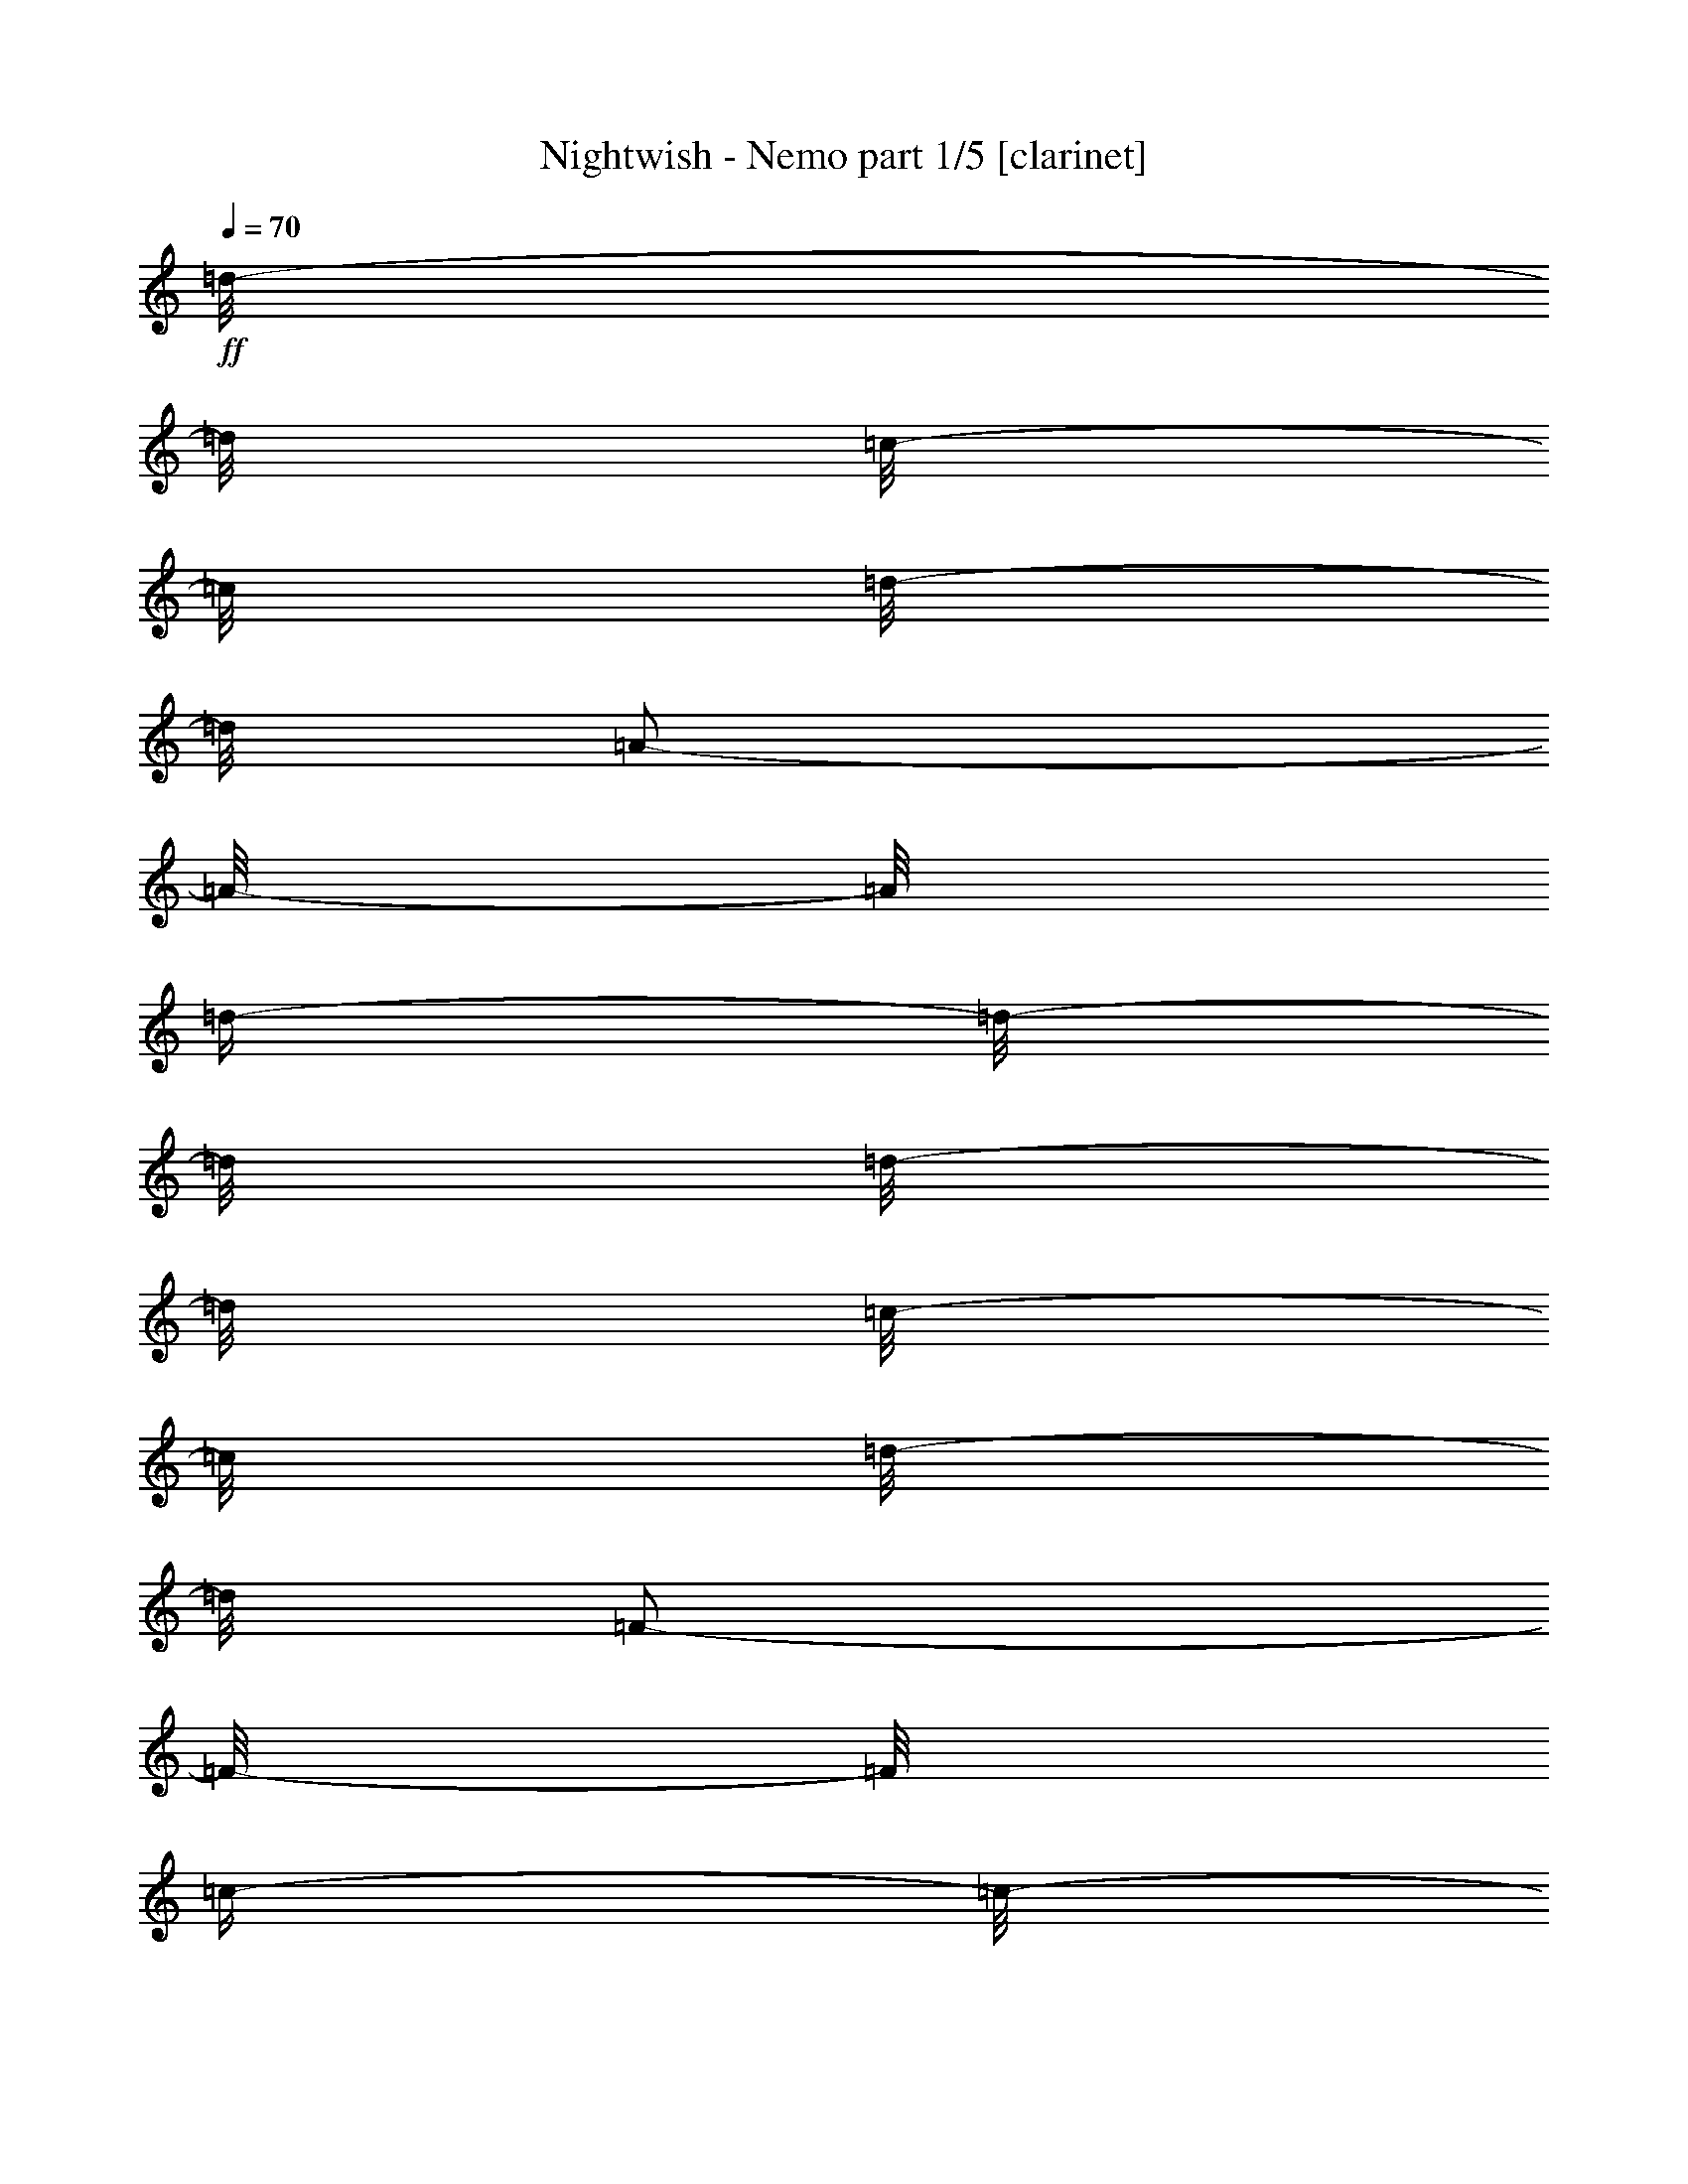 % Produced with Bruzo's Transcoding Environment 

X:1 
T: Nightwish - Nemo part 1/5 [clarinet] 
Z: Transcribed with BruTE 
L: 1/4 
Q: 70 
K: C 
+ff+ 
[=d/8-] 
[=d/8] 
[=c/8-] 
[=c/8] 
[=d/8-] 
[=d/8] 
[=A/2-] 
[=A/8-] 
[=A/8] 
[=d/4-] 
[=d/8-] 
[=d/8] 
[=d/8-] 
[=d/8] 
[=c/8-] 
[=c/8] 
[=d/8-] 
[=d/8] 
[=F/2-] 
[=F/8-] 
[=F/8] 
[=c/4-] 
[=c/8-] 
[=c/8] 
[=c/8-] 
[=c/8] 
[=d/8-] 
[=d/8] 
[=A/8-] 
[=A/8] 
[=G/4-] 
[=G/8-] 
[=G/8] 
[=F/4-] 
[=F/8-] 
[=F/8] 
[=E/4-] 
[=E/8-] 
[=E/8] 
[=C/4-] 
[=C/8-] 
[=C/8] 
[=D/4-] 
[=D/8-] 
[=D/8] 
z1/4 
[=d/4-] 
[=d/8-] 
[=d/8] 
[=d/8-] 
[=d/8] 
[=c/8-] 
[=c/8] 
[=d/8-] 
[=d/8] 
[=A/2-] 
[=A/8-] 
[=A/8] 
[=d/4-] 
[=d/8-] 
[=d/8] 
[=d/8-] 
[=d/8] 
[=c/8-] 
[=c/8] 
[=d/8-] 
[=d/8] 
[=F/2-] 
[=F/8-] 
[=F/8] 
[=c/4-] 
[=c/8-] 
[=c/8] 
[=c/8-] 
[=c/8] 
[=d/8-] 
[=d/8] 
[=A/8-] 
[=A/8] 
[=G/4-] 
[=G/8-] 
[=G/8] 
[=F/4-] 
[=F/8-] 
[=F/8] 
[=E/4-] 
[=E/8-] 
[=E/8] 
[=C/4-] 
[=C/8-] 
[=C/8] 
[=D/4-] 
[=D/8-=F/8-] 
[=D/8=F/8-] 
[=F/8-] 
[=F/8] 
[=F/8-] 
[=F/8] 
[=F/8-] 
[=F/8] 
[=F/8-] 
[=F/8] 
[=E/8-] 
[=E/8] 
[=D/4-] 
[=D/8-] 
[=D/8] 
[=E/4-] 
[=E/8-] 
[=E/8] 
[=E/8-] 
[=E/8] 
[=E/8-] 
[=E/8] 
[=E/8-] 
[=E/8] 
[=D/8-] 
[=D/8] 
[=C/4-] 
[=C/8-] 
[=C/8] 
[=D/2-] 
[=D/8-] 
[=D/8] 
[=D/8-] 
[=D/8] 
[=D/4-] 
[=D/8-] 
[=D/8] 
[=C/2-] 
[=C/8-] 
[=C/8] 
[=A,/2-] 
[=A,/8-] 
[=A,/8] 
[=A,/2-] 
[=A,/4-] 
[=A,/8-] 
[=A,/8] 
[=F/4-] 
[=F/8-] 
[=F/8] 
[=F/8-] 
[=F/8] 
[=F/8-] 
[=F/8] 
[=F/8-] 
[=F/8] 
[=E/8-] 
[=E/8] 
[=D/4-] 
[=D/8-] 
[=D/8] 
[=E/4-] 
[=E/8-] 
[=E/8] 
[=E/8-] 
[=E/8] 
[=E/8-] 
[=E/8] 
[=E/8-] 
[=E/8] 
[=D/8-] 
[=D/8] 
[=C/4-] 
[=C/8-] 
[=C/8] 
[=G/8-] 
[=G/8] 
[^A/4-] 
[^A/8-] 
[^A/8] 
z1/4 
[=A/4-] 
[=A/8-] 
[=A/8] 
[=G/4-] 
[=G/8-] 
[=G/8] 
[=F/2-] 
[=F/4-] 
[=F/8-] 
[=F/8] 
[=E/2-] 
[=E/4-] 
[=E/8-] 
[=E/8] 
[=F/4-] 
[=F/8-] 
[=F/8] 
[=F/8-] 
[=F/8] 
[=F/8-] 
[=F/8] 
[=F/8-] 
[=F/8] 
[=E/8-] 
[=E/8] 
[=D/4-] 
[=D/8-] 
[=D/8] 
[=E/4-] 
[=E/8-] 
[=E/8] 
[=E/8-] 
[=E/8] 
[=E/8-] 
[=E/8] 
[=E/8-] 
[=E/8] 
[=D/8-] 
[=D/8] 
[=C/4-] 
[=C/8-] 
[=C/8] 
[=D/2-] 
[=D/8-] 
[=D/8] 
[=D/8-] 
[=D/8] 
[=D/4-] 
[=D/8-] 
[=D/8] 
[=C/2-] 
[=C/8-] 
[=C/8] 
[=A,/2-] 
[=A,/8-] 
[=A,/8] 
[=A,/2-] 
[=A,/4-] 
[=A,/8-] 
[=A,/8] 
[=G/4-] 
[=G/8-] 
[=G/8] 
[^A/8-] 
[^A/8] 
[=A/2-] 
[=A/8-] 
[=A/8] 
[=D/4-] 
[=D/8-] 
[=D/8] 
[=F/8-] 
[=F/8] 
[=E/8-] 
[=E/8] 
[=D/2-] 
[=D/4-] 
[=D/8-] 
[=D/8] 
[=D/4-] 
[=D/8-] 
[=D/8] 
[=G/4-] 
[=G/8-] 
[=G/8] 
[^A/8-] 
[^A/8] 
[=A/2-] 
[=A/8-] 
[=A/8] 
[=D/4-] 
[=D/8-] 
[=D/8] 
[=F/2-] 
[=F/4-] 
[=F/8-] 
[=F/8] 
[=E/2-] 
[=E/4-] 
[=E/8-] 
[=E/8] 
z1/2 
[=d/4-] 
[=d/8-] 
[=d/8] 
[=c/8-] 
[=c/8] 
[=d/4-] 
[=d/8-] 
[=d/8] 
[=A/4-] 
[=A/8-] 
[=A/8] 
z1/4 
[=d/4-] 
[=d/8-] 
[=d/8] 
[=c/8-] 
[=c/8] 
[=d/2-] 
[=F/8-=A/8-=d/8-] 
[=F/8-=A/8=d/8-] 
[=F/8-=d/8-] 
[=F/8=d/8] 
z1/4 
[=c/4-] 
[=c/8-] 
[=c/8] 
[=d/4-] 
[=d/8-] 
[=d/8] 
[=A/8-] 
[=A/8] 
[=G/4-] 
[=G/8-] 
[=G/8] 
[=F/4-] 
[=F/8-] 
[=F/8] 
[=E/4-] 
[=E/8-] 
[=E/8] 
[=C/4-] 
[=C/8-] 
[=C/8] 
[=D/4-] 
[=D/8-] 
[=D/8] 
z1/4 
[=d/4-] 
[=d/8-] 
[=d/8] 
[=c/8-] 
[=c/8] 
[=d/4-] 
[=d/8-] 
[=d/8] 
[=A/4-] 
[=A/8-] 
[=A/8] 
z1/4 
[=d/4-] 
[=d/8-] 
[=d/8] 
[=c/8-] 
[=c/8] 
[=d/4-] 
[=d/8-] 
[=d/8] 
[=F/4-] 
[=F/8-] 
[=F/8] 
z1/4 
[=c/4-] 
[=c/8-] 
[=c/8] 
[=d/4-] 
[=d/8-] 
[=d/8] 
[=A/8-] 
[=A/8] 
[=G/4-] 
[=G/8-] 
[=G/8] 
[=F/4-] 
[=F/8-] 
[=F/8] 
[=E/4-] 
[=E/8-] 
[=E/8] 
[=C/4-] 
[=C/8-] 
[=C/8] 
[=D/4-] 
[=D,/8-=D/8-] 
[=D,/8=D/8] 
[=E,/8-] 
[=E,/8] 
[=F,/8-] 
[=F,/8] 
[=A,/8-=F/8-] 
[=A,/8=F/8] 
[=D/8-=F/8-] 
[=D/8=F/8] 
[=E/8-] 
[=E/8] 
[=D/8-=F/8-] 
[=D/8-=F/8] 
[=D/8-=A/8-] 
[=D/8=A/8] 
[=E/8-=F/8-] 
[=E/8=F/8] 
[=E/8] 
[=E/8-] 
[=D/8-=E/8] 
[=D/8=E/8] 
[=E/8-] 
[=E/8] 
[=E/8-=F/8-] 
[=E/8=F/8] 
[=C/8-=D/8-] 
[=C/8=D/8] 
[=C/8-=E/8-] 
[=C/8-=E/8] 
[=C/8-=F/8-] 
[=C/8=F/8] 
[=D,/8-=D/8-] 
[=D,/8=D/8-] 
[=E,/8-=D/8-] 
[=E,/8=D/8] 
[=F,/8-=D/8-] 
[=F,/8=D/8] 
[=A,/8-=D/8-] 
[=A,/8=D/8] 
[=D/4-] 
[=D/8-=E/8-] 
[=D/8=E/8] 
[=C/8-=F/8-] 
[=C/8-=F/8] 
[=C/8-=A/8-] 
[=C/8-=A/8] 
[=C/8-=F/8-] 
[=C/8-=F/8] 
[=C/8-=E/8-] 
[=C/8=E/8] 
[=A,/8-=D/8-] 
[=A,/8-=D/8] 
[=A,/8-=E/8-] 
[=A,/8-=E/8] 
[=A,/8-=G/8-] 
[=A,/8-=G/8] 
[=A,/8-=C/8-] 
[=A,/8=C/8] 
[=F/8-] 
[=F/8] 
[=E/8-] 
[=E/8] 
[=F/4-] 
[=F/8-] 
[=F/8] 
z1/2 
[=F/8-] 
[=F/8] 
[=E/8-] 
[=E/8] 
[=D/4-] 
[=D/8-] 
[=D/8] 
[=E/4-] 
[=E/8-] 
[=E/8] 
z1/2 
[=E/8-] 
[=E/8] 
[=D/8-] 
[=D/8] 
[=C/4-] 
[=C/8-] 
[=C/8] 
z1 
[=A/4-] 
[=A/8-] 
[=A/8] 
[=D/4-] 
[=D/8-] 
[=D/8] 
[=F/2-] 
[=F/4-] 
[=F/8-] 
[=F/8] 
[=E/2-] 
[=E/4-] 
[=E/8-] 
[=E/8] 
[^G/8-^g/8-] 
[^G/8-^g/8] 
[=C/8-^G/8-=c/8-] 
[=C/8^G/8=c/8] 
[=F/8-=f/8-] 
[=F/8=f/8] 
[=G/8-^G/8-=g/8-] 
[=G/8^G/8=g/8] 
[^G/8-^g/8-] 
[^G/8^g/8] 
[=G/8-^A/8-^a/8-] 
[=G/8^A/8^a/8] 
[=F/8-^G/8-^g/8-] 
[=F/8^G/8^g/8] 
[=F/8-=f/8-] 
[=F/8=f/8] 
[=G/8-=g/8-] 
[=G/8-=g/8] 
[^A,/8-=G/8-^A/8-] 
[^A,/8=G/8^A/8] 
[^D/8-^d/8-] 
[^D/8^d/8] 
[=F/8-=G/8-=f/8-] 
[=F/8=G/8=f/8] 
[=G/8-=g/8-] 
[=G/8=g/8] 
[=F/8-^G/8-^g/8-] 
[=F/8^G/8^g/8] 
[^D/8-=G/8-=g/8-] 
[^D/8=G/8=g/8] 
[^D/8-^d/8-] 
[^D/8^d/8] 
[=F/8-=f/8-] 
[=F/8-=f/8] 
[^G,/8-=F/8-^G/8-] 
[^G,/8=F/8-^G/8] 
[^C/8-=F/8-^c/8-] 
[^C/8=F/8^c/8] 
[^D/8-=F/8-^d/8-] 
[^D/8=F/8^d/8] 
[=F/8-=f/8-] 
[=F/8-=f/8] 
[=F/8-=G/8-=g/8-] 
[=F/8=G/8=g/8] 
[^D/8-^G/8-^g/8-] 
[^D/8-^G/8^g/8] 
[^D/8-=G/8-=g/8-] 
[^D/8-=G/8=g/8] 
[^D/8-=F/8-=f/8-] 
[^D/8=F/8=f/8] 
[=C/2-] 
[=C/4-] 
[=C/8-] 
[=C/8] 
z1/2 
z1/4 
[^A/4-] 
[^A/8-] 
[^A/8] 
[^c/8-] 
[^c/8] 
[=c/2-] 
[=c/8-] 
[=c/8] 
[=F/4-] 
[=F/8-] 
[=F/8] 
[^G/8-] 
[^G/8] 
[=G/8-] 
[=G/8] 
[=F/2-] 
[=F/4-] 
[=F/8-] 
[=F/8] 
[=F/4-] 
[=F/8-] 
[=F/8] 
[^A/4-] 
[^A/8-] 
[^A/8] 
[^c/8-] 
[^c/8] 
[=c/2-] 
[=c/8-] 
[=c/8] 
[=F/4-] 
[=F/8-] 
[=F/8] 
[^G/2-] 
[^G/4-] 
[^G/8-] 
[^G/8] 
[=G/2-] 
[=G/4-] 
[=G/8-] 
[=G/8] 
z1/2 
[=F/4-=d/4-] 
[=F/8-=d/8-] 
[=F/8=d/8] 
[=E/8-=c/8-] 
[=E/8=c/8] 
[=F/4-=d/4-] 
[=F/8-=d/8-] 
[=F/8=d/8] 
[=D/8-=A/8-] 
[=D/8=A/8-] 
[=A/8-] 
[=A/8] 
z1/4 
[=F/4-=d/4-] 
[=F/8-=d/8-] 
[=F/8=d/8] 
[=E/8-=c/8-] 
[=E/8=c/8] 
[=F/4-=d/4-] 
[=F/8-=d/8-] 
[=F/8=d/8] 
[=F,/4-=F/4-=A/4-] 
[=F,/8-=F/8-=A/8-] 
[=F,/8=F/8=A/8] 
z1/4 
[=F/4-=c/4-] 
[=F/8-=c/8-] 
[=F/8=c/8] 
[=G/4-=d/4-] 
[=G/8-=d/8-] 
[=G/8=d/8] 
[=A/8-=c/8-] 
[=A/8=c/8] 
[=G/8-=e/8-] 
[=G/8-=e/8] 
[=G/8-] 
[=G/8] 
[=C/4-=F/4-] 
[=C/8-=F/8-] 
[=C/8=F/8] 
[=E/4-=c/4-] 
[=E/8-=c/8-] 
[=E/8=c/8] 
[=C/4-=G/4-] 
[=C/8-=G/8-] 
[=C/8=G/8] 
[=D/8-=d/8-] 
[=D/8-=d/8] 
[=D/8-] 
[=D/8] 
z1/4 
[=F/4-=d/4-] 
[=F/8-=d/8-] 
[=F/8=d/8] 
[=E/8-=c/8-] 
[=E/8=c/8] 
[=F/4-=d/4-] 
[=F/8-=d/8-] 
[=F/8=d/8] 
[=D/8-=A/8-] 
[=D/8=A/8-] 
[=A/8-] 
[=A/8] 
z1/4 
[=d/4-] 
[=d/8-] 
[=d/8] 
[=c/8-] 
[=c/8] 
[=d/4-] 
[=d/8-] 
[=d/8] 
[=F/4-] 
[=F/8-] 
[=F/8] 
z1/4 
[=c/4-] 
[=c/8-] 
[=c/8] 
[=d/4-] 
[=d/8-] 
[=d/8] 
[=A/8-] 
[=A/8] 
[=G/4-] 
[=G/8-] 
[=G/8] 
[=F/4-] 
[=F/8-] 
[=F/8] 
[=E/4-] 
[=E/8-] 
[=E/8] 
[=C/4-] 
[=C/8-] 
[=C/8] 
[=D/8-] 
[=D/8] 
z1/2 
[=d/4-] 
[=d/8-] 
[=d/8] 
[=c/8-] 
[=c/8] 
[=d/4-] 
[=d/8-] 
[=d/8] 
[=A/4-] 
[=A/8-] 
[=A/8] 
z1/4 
[=d/4-] 
[=d/8-] 
[=d/8] 
[=c/8-] 
[=c/8] 
[=d/2-] 
[=F/8-=A/8-=d/8-] 
[=F/8-=A/8=d/8-] 
[=F/8-=d/8-] 
[=F/8=d/8] 
z1/4 
[=c/4-] 
[=c/8-] 
[=c/8] 
[=d/4-] 
[=d/8-] 
[=d/8] 
[=A/8-] 
[=A/8] 
[=G/4-] 
[=G/8-] 
[=G/8] 
[=F/4-] 
[=F/8-] 
[=F/8] 
[=E/4-] 
[=E/8-] 
[=E/8] 
[=C/4-] 
[=C/8-] 
[=C/8] 
[=D/4-] 
[=D/8-] 
[=D/8] 
z1/4 
[=d/4-] 
[=d/8-] 
[=d/8] 
[=c/8-] 
[=c/8] 
[=d/4-] 
[=d/8-] 
[=d/8] 
[=A/4-] 
[=A/8-] 
[=A/8] 
z1/4 
[=d/4-] 
[=d/8-] 
[=d/8] 
[=c/8-] 
[=c/8] 
[=d/4-] 
[=d/8-] 
[=d/8] 
[=F/4-] 
[=F/8-] 
[=F/8] 
z1/4 
[=c/4-] 
[=c/8-] 
[=c/8] 
[=d/4-] 
[=d/8-] 
[=d/8] 
[=A/8-] 
[=A/8] 
[=G/4-] 
[=G/8-] 
[=G/8] 
[=F/4-] 
[=F/8-] 
[=F/8] 
[=E/4-] 
[=E/8-] 
[=E/8] 
[=C/4-] 
[=C/8-] 
[=C/8] 
[=D/2-] 
[=D/8-] 
[=D/8] 
z1 
z1 
z1 
z1 
z1 
z1/2 
z1/4 
[=A,/8-] 
[=A,/8] 
[=D,/8-] 
[=D,/8] 
[=E,/8-] 
[=E,/8] 
[=F,/8-] 
[=F,/8] 
[=A,/8-] 
[=A,/8] 
[=D/8-] 
[=D/8] 
[=E/8-] 
[=E/8] 
[=D/4-=F/4-] 
[=D/8-=F/8-] 
[=D/8-=F/8] 
[=D/4-] 
[=D/8-] 
[=D/8] 
[=F/2-] 
[=F/4-] 
[=F/8-] 
[=F/8] 
[=E/2-] 
[=E/4-] 
[=E/8-] 
[=E/8] 
[=C/2-] 
[=C/4-] 
[=C/8-] 
[=C/8] 
[=D/1-] 
[=D/2-] 
[=D/4-] 
[=D/8-] 
[=D/8] 
z1 
z1 
[=D/2-=d/2-] 
[=D/4-=d/4-] 
[=D/8-=d/8-] 
[=D/8=d/8] 
[=F/2-=f/2-] 
[=F/4-=f/4-] 
[=F/8-=f/8-] 
[=F/8=f/8] 
[=E/2-=e/2-] 
[=E/4-=e/4-] 
[=E/8-=e/8-] 
[=E/8=e/8] 
[=C/2-=c'/2-] 
[=C/4-=c'/4-] 
[=C/8-=c'/8-] 
[=C/8=c'/8] 
[=D/1-=f/1-] 
[=D/1-=f/1-] 
[=D/1-=f/1-] 
[=D/2-=f/2-] 
[=D/4-=f/4-] 
[=D/8-=f/8-] 
[=D/8=f/8] 
[=D/2-=d/2-] 
[=D/4-=d/4-] 
[=D/8-=d/8-] 
[=D/8=d/8] 
[=F/2-=f/2-] 
[=F/4-=f/4-] 
[=F/8-=f/8-] 
[=F/8=f/8] 
[=G/2-=g/2-] 
[=G/4-=g/4-] 
[=G/8-=g/8-] 
[=G/8=g/8] 
[=E/2-=e/2-] 
[=E/4-=e/4-] 
[=E/8-=e/8-] 
[=E/8=e/8] 
[=D/1-=d/1-] 
[=D/1-=d/1-] 
[=D/1-=d/1-] 
[=D/2-=d/2-] 
[=D/4-=d/4-] 
[=D/8-=d/8-] 
[=D/8=d/8] 
z1 
z1 
z1 
z1 
z1 
z1 
z1 
z1 
z1 
z1 
z1 
z1 
z1 
z1 
z1 
z1 
[=C/2-=F/2-] 
[=C/4-=F/4-] 
[=C/8-=F/8-] 
[=C/8=F/8] 
[=C/2-^G/2-] 
[=C/4-^G/4-] 
[=C/8-^G/8-] 
[=C/8^G/8] 
[=C/2-=G/2-] 
[=C/4-=G/4-] 
[=C/8-=G/8-] 
[=C/8=G/8] 
[=C/2-^d/2-] 
[=C/4-^d/4-] 
[=C/8-^d/8-] 
[=C/8^d/8] 
[=F,/1-=C/1-=c/1-] 
[=F,/1-=C/1-=c/1-] 
[=F,/4-=C/4-=c/4-] 
[=F,/8-=C/8-=c/8-] 
[=F,/8=C/8=c/8] 
z1 
z1/2 
[=C/2-=F/2-] 
[=C/4-=F/4-] 
[=C/8-=F/8-] 
[=C/8=F/8] 
[=C/2-^G/2-] 
[=C/4-^G/4-] 
[=C/8-^G/8-] 
[=C/8^G/8] 
[=C/2-=G/2-] 
[=C/4-=G/4-] 
[=C/8-=G/8-] 
[=C/8=G/8] 
[=C/2-=c/2-] 
[=C/4-=c/4-] 
[=C/8-=c/8-] 
[=C/8=c/8] 
[=F,/2-=C/2-=f/2-] 
[=F,/4-=C/4-=f/4-] 
[=F,/8-=C/8-=f/8-] 
[=F,/8=C/8=f/8-] 
[=f/8-^g/8-] 
[=f/8^g/8] 
[=g/8-] 
[=g/8] 
[=f/8-] 
[=f/8] 
[^d/8-] 
[^d/8] 
[=f/8-] 
[=f/8] 
[^d/8-] 
[^d/8] 
[=c/8-] 
[=c/8] 
[^A/8-] 
[^A/8] 
[=c/2-] 
[=c/4-] 
[=c/8-] 
[=c/8] 
z1/2 
[=F/4-] 
[=F/8-] 
[=F/8] 
[=F/8-] 
[=F/8] 
[^D/8-] 
[^D/8] 
[=F/8-] 
[=F/8] 
[=C/4-] 
[=C/8-] 
[=C/8] 
z1/4 
[=F/4-] 
[=F/8-] 
[=F/8] 
[=F/8-] 
[=F/8] 
[^D/8-] 
[^D/8] 
[=F/8-] 
[=F/8] 
[^G,/8-] 
[^G,/8] 
[^C/8-] 
[^C/8] 
[=F,/8-] 
[=F,/8] 
[^G,/8-] 
[^G,/8] 
[^C/8-] 
[^C/8] 
[=F/8-] 
[=F/8] 
[=G/8-] 
[=G/8] 
[^G/8-] 
[^G/8] 
[=G/8-] 
[=G/8] 
[^D,/8-] 
[^D,/8] 
[=G,/8-] 
[=G,/8] 
[^A,/8-] 
[^A,/8] 
[^D/8-] 
[^D/8] 
[=G/8-] 
[=G/8] 
[^G/8-] 
[^G/8] 
[^A/8-] 
[^A/8] 
[^G/8-] 
[^G/8] 
z1/2 
[=f/4-] 
[=f/8-] 
[=f/8] 
[^d/8-] 
[^d/8] 
[=f/4-] 
[=f/8-] 
[=f/8] 
[=c/4-] 
[=c/8-] 
[=c/8] 
z1/4 
[=f/4-] 
[=f/8-] 
[=f/8] 
[^d/8-] 
[^d/8] 
[=f/4-] 
[=f/8-] 
[=f/8] 
[^G/4-] 
[^G/8-] 
[^G/8] 
z1/4 
[^d/4-] 
[^d/8-] 
[^d/8] 
[=f/4-] 
[=f/8-] 
[=f/8] 
[=c/8-] 
[=c/8] 
[^A/4-] 
[^A/8-] 
[^A/8] 
[^G/4-] 
[^G/8-] 
[^G/8] 
[=G/4-] 
[=G/8-] 
[=G/8] 
[^D/4-] 
[^D/8-] 
[^D/8] 
[=F/4-] 
[=F/8-] 
[=F/8] 
z1/4 
[=f/4-] 
[=f/8-] 
[=f/8] 
[^d/8-] 
[^d/8] 
[=f/4-] 
[=f/8-] 
[=f/8] 
[=c/4-] 
[=c/8-] 
[=c/8] 
z1/4 
[=f/4-] 
[=f/8-] 
[=f/8] 
[^d/4-] 
[^d/8-] 
[^d/8] 
[=f/8-] 
[=f/8] 
[^G/2-] 
[^G/8-] 
[^G/8] 
[^d/4-] 
[^d/8-] 
[^d/8] 
[=f/4-] 
[=f/8-] 
[=f/8] 
[=c/8-] 
[=c/8] 
[^A/4-] 
[^A/8-] 
[^A/8] 
[^G/4-] 
[^G/8-] 
[^G/8] 
[=G/4-] 
[=G/8-] 
[=G/8] 
[^D/4-] 
[^D/8-] 
[^D/8] 
[=F/4-] 
[=F/8-] 
[=F/8] 
z1/4 
[=f/4-] 
[=f/8-] 
[=f/8] 
[^d/8-] 
[^d/8] 
[=f/4-] 
[=f/8-] 
[=f/8] 
[=c/4-] 
[=c/8-] 
[=c/8] 
z1/4 
[=f/4-] 
[=f/8-] 
[=f/8] 
[^d/8-] 
[^d/8] 
[=f/4-] 
[=f/8-] 
[=f/8] 
[^G/4-] 
[^G/8-] 
[^G/8] 
z1/4 
[^d/4-] 
[^d/8-] 
[^d/8] 
[=f/4-] 
[=f/8-] 
[=f/8] 
[=c/8-] 
[=c/8] 
[^A/4-] 
[^A/8-] 
[^A/8] 
[^G/4-] 
[^G/8-] 
[^G/8] 
[=G/4-] 
[=G/8-] 
[=G/8] 
[^D/4-] 
[^D/8-] 
[^D/8] 
[=F/4-] 
[=F/8-] 
[=F/8] 
z1/4 
[=f/4-] 
[=f/8-] 
[=f/8] 
[^d/8-] 
[^d/8] 
[=f/4-] 
[=f/8-] 
[=f/8] 
[=c/4-] 
[=c/8-] 
[=c/8] 
z1/4 
[=f/4-] 
[=f/8-] 
[=f/8] 
[^d/4-] 
[^d/8-] 
[^d/8] 
[=f/8-] 
[=f/8] 
[^G/2-] 
[^G/8-] 
[^G/8] 
[^d/4-] 
[^d/8-] 
[^d/8] 
[=f/4-] 
[=f/8-] 
[=f/8] 
[=c/8-] 
[=c/8] 
[^A/4-] 
[^A/8-] 
[^A/8] 
[^G/4-] 
[^G/8-] 
[^G/8] 
[=G/4-] 
[=G/8-] 
[=G/8] 
[^D/4-] 
[^D/8-] 
[^D/8] 
[=F/2-] 
[=F/8-] 
[=F/8] 
[=F/4-] 
[=F/8-] 
[=F/8] 
[=F/4-] 
[^D/8-=F/8-] 
[^D/8=F/8] 
[=F/4-] 
[=C/8-=F/8-] 
[=C/8-=F/8] 
[=C/8-] 
[=C/8] 
z1/4 
[=F/4-] 
[=F/8-] 
[=F/8] 
[=F/8-] 
[=F/8] 
[^D/8-] 
[^D/8] 
[=F/8-] 
[=F/8] 
[^G,/8-] 
[^G,/8] 
z1/2 
[^D/4-] 
[^D/8-] 
[^D/8] 
[^D/8-] 
[^D/8] 
[=F/8-] 
[=F/8] 
[=C/8-] 
[=C/8] 
[^A,/4-^A/4-] 
[^A,/8-^A/8-] 
[^A,/8^A/8] 
[^G,/4-^G/4-] 
[^G,/8-^G/8-] 
[^G,/8^G/8] 
[=G,/4-=G/4-] 
[=G,/8-=G/8-] 
[=G,/8=G/8] 
[^D,/4-^d/4-] 
[^D,/8-^d/8-] 
[^D,/8^d/8] 
[=F,/4-=c/4-] 
[=F,/8-=c/8-] 
[=F,/8=c/8-] 
[=c/4-] 
[=F/4-=c/4-] 
[=F/8-=c/8-] 
[=F/8=c/8-] 
[=F/8-=c/8-] 
[=F/8=c/8-] 
[^D/8-=c/8-] 
[^D/8=c/8-] 
[=F/8-=c/8-] 
[=F/8=c/8-] 
[=C/8-=c/8-] 
[=C/8-=c/8] 
[=C/8-] 
[=C/8] 
z1/4 
[=F/4-] 
[=F/8-] 
[=F/8] 
[=F/8-] 
[=F/8] 
[^D/8-] 
[^D/8] 
[=F/8-] 
[=F/8] 
[^G,/8-] 
[^G,/8] 
z1/2 
[^D/4-] 
[^D/8-] 
[^D/8] 
[^D/8-] 
[^D/8] 
[=F/8-] 
[=F/8] 
[=C/8-] 
[=C/8] 
[^A,/4-] 
[^A,/8-] 
[^A,/8] 
[^G,/4-] 
[^G,/8-] 
[^G,/8] 
[=G,/4-] 
[=G,/8-] 
[=G,/8] 
[^D,/4-] 
[^D,/8-] 
[^D,/8] 
[=F,/4-] 
[=F,/8-] 
[=F,/8] 
z1 
z1 
z1 
z1 
z1 
z1 
z1 
z1 
z1 
z1 
z1 
z1 
z1 
z1 
z1 
z1 
z1 
z1 
z1 
z1 
z1 
z1 
z1 
z1 
z1 
z1 
z1 
z1 
z1 
z1 
z1 
z1 
z1 
z1 
z1 
z1 
z1/4 
z1/8 

X:2 
T: Nightwish - Nemo part 2/5 [theorbo] 
Z: Transcribed with BruTE 
L: 1/4 
Q: 70 
K: C 
+ppp+ 
z1 
z1 
z1 
z1 
z1 
z1 
z1 
+fff+ 
[=D/8-] 
[=D/8] 
[=D/8-] 
[=D/8] 
[=D/8-] 
[=D/8] 
[=D/8-] 
[=D/8] 
[=D/8-] 
[=D/8] 
[=D/8-] 
[=D/8] 
[=D/8-] 
[=D/8] 
[=D/8-] 
[=D/8] 
[=D/8-] 
[=D/8] 
[=D/8-] 
[=D/8] 
[=D/8-] 
[=D/8] 
[=D/8-] 
[=D/8] 
[=D/8-] 
[=D/8] 
[=D/8-] 
[=D/8] 
[=D/8-] 
[=D/8] 
[=D/8-] 
[=D/8] 
[=F,/8-] 
[=F,/8] 
[=F,/8-] 
[=F,/8] 
[=F,/8-] 
[=F,/8] 
[=F,/8-] 
[=F,/8] 
[=F,/8-] 
[=F,/8] 
[=F,/8-] 
[=F,/8] 
[=F,/8-] 
[=F,/8] 
[=F,/8-] 
[=F,/8] 
[=C/8-] 
[=C/8] 
[=C/8-] 
[=C/8] 
[=C/8-] 
[=C/8] 
[=C/8-] 
[=C/8] 
[=C/8-] 
[=C/8] 
[=C/8-] 
[=C/8] 
[=C/8-] 
[=C/8] 
[=C/8-] 
[=C/8] 
[=D/8-] 
[=D/8] 
[=D/8-] 
[=D/8] 
[=D/8-] 
[=D/8] 
[=D/8-] 
[=D/8] 
[=D/8-] 
[=D/8] 
[=D/8-] 
[=D/8] 
[=D/8-] 
[=D/8] 
[=D/8-] 
[=D/8] 
[=D/8-] 
[=D/8] 
[=D/8-] 
[=D/8] 
[=D/8-] 
[=D/8] 
[=D/8-] 
[=D/8] 
[=D/8-] 
[=D/8] 
[=D/8-] 
[=D/8] 
[=D/8-] 
[=D/8] 
[=D/8-] 
[=D/8] 
[=D/8-] 
[=D/8] 
[=D/8-] 
[=D/8] 
[=D/8-] 
[=D/8] 
[=D/8-] 
[=D/8] 
[=D/8-] 
[=D/8] 
[=D/8-] 
[=D/8] 
[=D/8-] 
[=D/8] 
[=D/8-] 
[=D/8] 
[=D/8-] 
[=D/8] 
[=D/8-] 
[=D/8] 
[=D/8-] 
[=D/8] 
[=D/8-] 
[=D/8] 
[=D/8-] 
[=D/8] 
[=D/8-] 
[=D/8] 
[=D/8-] 
[=D/8] 
[=D/8-] 
[=D/8] 
[=D/8-] 
[=D/8] 
[=D/8-] 
[=D/8] 
[=D/8-] 
[=D/8] 
[=D/8-] 
[=D/8] 
[=D/8-] 
[=D/8] 
[=D/8-] 
[=D/8] 
[=D/8-] 
[=D/8] 
[=D/8-] 
[=D/8] 
[=E/8-] 
[=E/8] 
[=E/8-] 
[=E/8] 
[=E/8-] 
[=E/8] 
[=E/8-] 
[=E/8] 
[=E/8-] 
[=E/8] 
[=E/8-] 
[=E/8] 
[=E/8-] 
[=E/8] 
[=E/8-] 
[=E/8] 
[=G/8-] 
[=G/8] 
[=G/8-] 
[=G/8] 
[=G/8-] 
[=G/8] 
[=G/8-] 
[=G/8] 
[=G/8-] 
[=G/8] 
[=G/8-] 
[=G/8] 
[=G/8-] 
[=G/8] 
[=G/8-] 
[=G/8] 
[=C/8-] 
[=C/8] 
[=C/8-] 
[=C/8] 
[=C/8-] 
[=C/8] 
[=C/8-] 
[=C/8] 
[=C/8-] 
[=C/8] 
[=C/8-] 
[=C/8] 
[=C/8-] 
[=C/8] 
[=C/8-] 
[=C/8] 
[=D/8-] 
[=D/8] 
[=D/8-] 
[=D/8] 
[=D/8-] 
[=D/8] 
[=D/8-] 
[=D/8] 
[=D/8-] 
[=D/8] 
[=D/8-] 
[=D/8] 
[=D/8-] 
[=D/8] 
[=D/8-] 
[=D/8] 
[=D/8-] 
[=D/8] 
[=D/8-] 
[=D/8] 
[=D/8-] 
[=D/8] 
[=D/8-] 
[=D/8] 
[=D/8-] 
[=D/8] 
[=D/8-] 
[=D/8] 
[=D/8-] 
[=D/8] 
[=D/8-] 
[=D/8] 
[=D/8-] 
[=D/8] 
[=D/8-] 
[=D/8] 
[=D/8-] 
[=D/8] 
[=D/8-] 
[=D/8] 
[=D/8-] 
[=D/8] 
[=D/8-] 
[=D/8] 
[=D/8-] 
[=D/8] 
[=D/8-] 
[=D/8] 
[=D/8-] 
[=D/8] 
[=D/8-] 
[=D/8] 
[=D/8-] 
[=D/8] 
[=D/8-] 
[=D/8] 
[=D/8-] 
[=D/8] 
[=D/8-] 
[=D/8] 
[=D/8-] 
[=D/8] 
[=D/8-] 
[=D/8] 
[=G/8-] 
[=G/8] 
[=G/8-] 
[=G/8] 
[=G/8-] 
[=G/8] 
[=G/8-] 
[=G/8] 
[=G/8-] 
[=G/8] 
[=G/8-] 
[=G/8] 
[=F/8-] 
[=F/8] 
[=E/8-] 
[=E/8] 
[=D/8-] 
[=D/8] 
[=D/8-] 
[=D/8] 
[=D/8-] 
[=D/8] 
[=D/8-] 
[=D/8] 
[=D/8-] 
[=D/8] 
[=D/8-] 
[=D/8] 
[=D/8-] 
[=D/8] 
[=D/8-] 
[=D/8] 
[=G/8-] 
[=G/8] 
[=G/8-] 
[=G/8] 
[=G/8-] 
[=G/8] 
[=G/8-] 
[=G/8] 
[=G/8-] 
[=G/8] 
[=G/8-] 
[=G/8] 
[=F/8-] 
[=F/8] 
[=E/8-] 
[=E/8] 
[=C/8-] 
[=C/8] 
[=C/8-] 
[=C/8] 
[=C/8-] 
[=C/8] 
[=C/8-] 
[=C/8] 
[=C/8-] 
[=C/8] 
[=C/8-] 
[=C/8] 
[=C/8-] 
[=C/8] 
[=C/8-] 
[=C/8] 
[=D/8-] 
[=D/8] 
[=D/8-] 
[=D/8] 
[=D/4-] 
[=D/8-] 
[=D/8] 
[=D/8-] 
[=D/8] 
[=D/8-] 
[=D/8] 
[=D/4-] 
[=D/8-] 
[=D/8] 
[=D/8-] 
[=D/8] 
[=D/8-] 
[=D/8] 
[=D/4-] 
[=D/8-] 
[=D/8] 
[=D/8-] 
[=D/8] 
[=D/8-] 
[=D/8] 
[=D/4-] 
[=D/8-] 
[=D/8] 
[=C/8-] 
[=C/8] 
[=C/8-] 
[=C/8] 
[=C/4-] 
[=C/8-] 
[=C/8] 
[=C/8-] 
[=C/8] 
[=C/8-] 
[=C/8] 
[=C/4-] 
[=C/8-] 
[=C/8] 
[=C/8-] 
[=C/8] 
[=C/8-] 
[=C/8] 
[=C/4-] 
[=C/8-] 
[=C/8] 
[=C/8-] 
[=C/8] 
[=C/8-] 
[=C/8] 
[=C/4-] 
[=C/8-] 
[=C/8] 
[=D/8-] 
[=D/8] 
[=D/8-] 
[=D/8] 
[=D/4-] 
[=D/8-] 
[=D/8] 
[=D/8-] 
[=D/8] 
[=D/8-] 
[=D/8] 
[=D/4-] 
[=D/8-] 
[=D/8] 
[=D/8-] 
[=D/8] 
[=D/8-] 
[=D/8] 
[=D/4-] 
[=D/8-] 
[=D/8] 
[=D/8-] 
[=D/8] 
[=D/8-] 
[=D/8] 
[=D/4-] 
[=D/8-] 
[=D/8] 
[=F/8-] 
[=F/8] 
[=F/8-] 
[=F/8] 
[=F/4-] 
[=F/8-] 
[=F/8] 
[=F/8-] 
[=F/8] 
[=F/8-] 
[=F/8] 
[=F/4-] 
[=F/8-] 
[=F/8] 
[=C/8-] 
[=C/8] 
[=C/8-] 
[=C/8] 
[=C/4-] 
[=C/8-] 
[=C/8] 
[=C/8-] 
[=C/8] 
[=C/8-] 
[=C/8] 
[=C/4-] 
[=C/8-] 
[=C/8] 
[=D/4-] 
[=D/8-] 
[=D/8] 
z1 
z1 
z1 
z1 
z1 
z1 
z1 
z1/2 
[=D/8-] 
[=D/8] 
[=D/8-] 
[=D/8] 
[=D/8-] 
[=D/8] 
[=D/8-] 
[=D/8] 
[=D/8-] 
[=D/8] 
[=D/8-] 
[=D/8] 
[=D/8-] 
[=D/8] 
[=D/8-] 
[=D/8] 
[=E/8-] 
[=E/8] 
[=E/8-] 
[=E/8] 
[=E/8-] 
[=E/8] 
[=E/8-] 
[=E/8] 
[=E/8-] 
[=E/8] 
[=E/8-] 
[=E/8] 
[=E/8-] 
[=E/8] 
[=E/8-] 
[=E/8] 
[=G/8-] 
[=G/8] 
[=G/8-] 
[=G/8] 
[=G/8-] 
[=G/8] 
[=G/8-] 
[=G/8] 
[=G/8-] 
[=G/8] 
[=G/8-] 
[=G/8] 
[=G/8-] 
[=G/8] 
[=G/8-] 
[=G/8] 
[=C/8-] 
[=C/8] 
[=C/8-] 
[=C/8] 
[=C/8-] 
[=C/8] 
[=C/8-] 
[=C/8] 
[=C/8-] 
[=C/8] 
[=C/8-] 
[=C/8] 
[=C/8-] 
[=C/8] 
[=C/8-] 
[=C/8] 
[=F/8-] 
[=F/8] 
[=F/8-] 
[=F/8] 
[=F/8-] 
[=F/8] 
[=F/8-] 
[=F/8] 
[=F/8-] 
[=F/8] 
[=F/8-] 
[=F/8] 
[=F/8-] 
[=F/8] 
[=F/8-] 
[=F/8] 
[=F/8-] 
[=F/8] 
[=F/8-] 
[=F/8] 
[=F/8-] 
[=F/8] 
[=F/8-] 
[=F/8] 
[=F/8-] 
[=F/8] 
[=F/8-] 
[=F/8] 
[=F/8-] 
[=F/8] 
[=F/8-] 
[=F/8] 
[=F/8-] 
[=F/8] 
[=F/8-] 
[=F/8] 
[=F/8-] 
[=F/8] 
[=F/8-] 
[=F/8] 
[=F/8-] 
[=F/8] 
[=F/8-] 
[=F/8] 
[=F/8-] 
[=F/8] 
[=F/8-] 
[=F/8] 
[=F/8-] 
[=F/8] 
[=F/8-] 
[=F/8] 
[=F/8-] 
[=F/8] 
[=F/8-] 
[=F/8] 
[=F/8-] 
[=F/8] 
[=F/8-] 
[=F/8] 
[=F/8-] 
[=F/8] 
[=F/8-] 
[=F/8] 
[^A,/8-] 
[^A,/8] 
[^A,/8-] 
[^A,/8] 
[^A,/8-] 
[^A,/8] 
[^A,/8-] 
[^A,/8] 
[^A,/8-] 
[^A,/8] 
[^A,/8-] 
[^A,/8] 
[^A,/8-] 
[^A,/8] 
[^A,/8-] 
[^A,/8] 
[=F/8-] 
[=F/8] 
[=F/8-] 
[=F/8] 
[=F/8-] 
[=F/8] 
[=F/8-] 
[=F/8] 
[=F/8-] 
[=F/8] 
[=F/8-] 
[=F/8] 
[=F/8-] 
[=F/8] 
[=F/8-] 
[=F/8] 
[^A,/8-] 
[^A,/8] 
[^A,/8-] 
[^A,/8] 
[^A,/8-] 
[^A,/8] 
[^A,/8-] 
[^A,/8] 
[^A,/8-] 
[^A,/8] 
[^A,/8-] 
[^A,/8] 
[^A,/8-] 
[^A,/8] 
[^A,/8-] 
[^A,/8] 
[^D/8-] 
[^D/8] 
[^D/8-] 
[^D/8] 
[^D/8-] 
[^D/8] 
[^D/8-] 
[^D/8] 
[^D/8-] 
[^D/8] 
[^D/8-] 
[^D/8] 
[^D/8-] 
[^D/8] 
[^D/8-] 
[^D/8] 
[=D/8-] 
[=D/8] 
[=D/8-] 
[=D/8] 
[=D/4-] 
[=D/8-] 
[=D/8] 
[=D/8-] 
[=D/8] 
[=D/8-] 
[=D/8] 
[=D/4-] 
[=D/8-] 
[=D/8] 
[=D/8-] 
[=D/8] 
[=D/8-] 
[=D/8] 
[=D/4-] 
[=D/8-] 
[=D/8] 
[=D/8-] 
[=D/8] 
[=D/8-] 
[=D/8] 
[=D/4-] 
[=D/8-] 
[=D/8] 
[=C/8-] 
[=C/8] 
[=C/8-] 
[=C/8] 
[=C/4-] 
[=C/8-] 
[=C/8] 
[=C/8-] 
[=C/8] 
[=C/8-] 
[=C/8] 
[=C/4-] 
[=C/8-] 
[=C/8] 
[=C/8-] 
[=C/8] 
[=C/8-] 
[=C/8] 
[=C/4-] 
[=C/8-] 
[=C/8] 
[=C/8-] 
[=C/8] 
[=C/8-] 
[=C/8] 
[=C/4-] 
[=C/8-] 
[=C/8] 
[=D/8-] 
[=D/8] 
[=D/8-] 
[=D/8] 
[=D/4-] 
[=D/8-] 
[=D/8] 
[=D/8-] 
[=D/8] 
[=D/8-] 
[=D/8] 
[=D/4-] 
[=D/8-] 
[=D/8] 
[=D/8-] 
[=D/8] 
[=D/8-] 
[=D/8] 
[=D/4-] 
[=D/8-] 
[=D/8] 
[=D/8-] 
[=D/8] 
[=D/8-] 
[=D/8] 
[=D/4-] 
[=D/8-] 
[=D/8] 
[=F/8-] 
[=F/8] 
[=F/8-] 
[=F/8] 
[=F/4-] 
[=F/8-] 
[=F/8] 
[=F/8-] 
[=F/8] 
[=F/8-] 
[=F/8] 
[=F/4-] 
[=F/8-] 
[=F/8] 
[=C/8-] 
[=C/8] 
[=C/8-] 
[=C/8] 
[=C/4-] 
[=C/8-] 
[=C/8] 
[=C/8-] 
[=C/8] 
[=C/8-] 
[=C/8] 
[=C/4-] 
[=C/8-] 
[=C/8] 
[=D/1-] 
[=D/2-] 
[=D/4-] 
[=D/8-] 
[=D/8] 
[=D/8-] 
[=D/8] 
z1/4 
[=D/4-] 
[=D/8-] 
[=D/8] 
[=D/2-] 
[=D/4-] 
[=D/8-] 
[=D/8] 
[=C/1-] 
[=C/2-] 
[=C/4-] 
[=C/8-] 
[=C/8] 
[=C/8-] 
[=C/8] 
z1/4 
[=C/1-] 
[=C/4-] 
[=C/8-] 
[=C/8] 
[=D/1-] 
[=D/1-] 
[=D/1-] 
[=D/2-] 
[=D/4-] 
[=D/8-] 
[=D/8] 
z1 
z1 
z1 
z1 
z1 
z1 
z1 
z1 
z1 
z1 
z1 
z1 
[=D/1-] 
[=D/4-] 
[=D/8-] 
[=D/8] 
z1/4 
[=D/8] 
[=D/8] 
[=D/8] 
z1 
z1/2 
z1/4 
z1/8 
[=D/1-] 
[=D/4-] 
[=D/8-] 
[=D/8] 
z1/4 
[=D/8] 
[=D/8] 
[=D/8] 
z1 
z1/2 
z1/4 
z1/8 
[=D/4-] 
[=D/8-] 
[=D/8] 
[=D/8-] 
[=D/8] 
[=D/8-] 
[=D/8] 
[=D/4-] 
[=D/8-] 
[=D/8] 
[=D/4-] 
[=D/8-] 
[=D/8] 
[=D/8-] 
[=D/8] 
[=D/8-] 
[=D/8] 
[=D/8-] 
[=D/8] 
[=D/8-] 
[=D/8] 
[=E/8-] 
[=E/8] 
[=F/8-] 
[=F/8] 
[=E/8-] 
[=E/8] 
[=C/8-] 
[=C/8] 
[=D/4-] 
[=D/8-] 
[=D/8] 
[=D/8-] 
[=D/8] 
[=D/8-] 
[=D/8] 
[=D/4-] 
[=D/8-] 
[=D/8] 
[=D/8-] 
[=D/8] 
[=D/8-] 
[=D/8] 
[=D/8-] 
[=D/8] 
[=D/8-] 
[=D/8] 
[=D/8-] 
[=D/8] 
[=D/8-] 
[=D/8] 
[=D/8-] 
[=D/8] 
[=D/8-] 
[=D/8] 
[=D/8-] 
[=D/8] 
[=D/8-] 
[=D/8] 
[=D/4-] 
[=D/8-] 
[=D/8] 
[=D/8-] 
[=D/8] 
[=D/8-] 
[=D/8] 
[=D/4-] 
[=D/8-] 
[=D/8] 
[=D/4-] 
[=D/8-] 
[=D/8] 
[=D/8-] 
[=D/8] 
[=D/8-] 
[=D/8] 
[=D/8-] 
[=D/8] 
[=D/8-] 
[=D/8] 
[=E/8-] 
[=E/8] 
[=F/8-] 
[=F/8] 
[=E/8-] 
[=E/8] 
[=C/8-] 
[=C/8] 
[=D/4-] 
[=D/8-] 
[=D/8] 
[=D/8-] 
[=D/8] 
[=D/8-] 
[=D/8] 
[=D/4-] 
[=D/8-] 
[=D/8] 
[=D/8-] 
[=D/8] 
[=D/8-] 
[=D/8] 
[=D/8-] 
[=D/8] 
[=D/8-] 
[=D/8] 
[=D/8-] 
[=D/8] 
[=D/8-] 
[=D/8] 
[=D/4-] 
[=D/8-] 
[=D/8] 
[=C/4-] 
[=C/8-] 
[=C/8] 
[=D/8-] 
[=D/8] 
[=D/8-] 
[=D/8] 
[=D/8-] 
[=D/8] 
[=D/8-] 
[=D/8] 
[=D/8-] 
[=D/8] 
[=D/8-] 
[=D/8] 
[=D/8-] 
[=D/8] 
[=D/8-] 
[=D/8] 
[=D/8-] 
[=D/8] 
[=D/8-] 
[=D/8] 
[=D/8-] 
[=D/8] 
[=D/8-] 
[=D/8] 
[=D/8-] 
[=D/8] 
[=D/8-] 
[=D/8] 
[=D/8-] 
[=D/8] 
[=D/8-] 
[=D/8] 
[=F,/8-] 
[=F,/8] 
[=F,/8-] 
[=F,/8] 
[=F,/8-] 
[=F,/8] 
[=F,/8-] 
[=F,/8] 
[=F,/8-] 
[=F,/8] 
[=F,/8-] 
[=F,/8] 
[=F,/8-] 
[=F,/8] 
[=F,/8-] 
[=F,/8] 
[=C/8-] 
[=C/8] 
[=C/8-] 
[=C/8] 
[=C/8-] 
[=C/8] 
[=C/8-] 
[=C/8] 
[=C/8-] 
[=C/8] 
[=C/8-] 
[=C/8] 
[=C/8-] 
[=C/8] 
[=C/8-] 
[=C/8] 
[=D/8-] 
[=D/8] 
[=D/8-] 
[=D/8] 
[=D/8-] 
[=D/8] 
[=D/8-] 
[=D/8] 
[=D/8-] 
[=D/8] 
[=D/8-] 
[=D/8] 
[=D/8-] 
[=D/8] 
[=D/8-] 
[=D/8] 
[=D/8-] 
[=D/8] 
[=D/8-] 
[=D/8] 
[=D/8-] 
[=D/8] 
[=D/8-] 
[=D/8] 
[=D/8-] 
[=D/8] 
[=D/8-] 
[=D/8] 
[=D/8-] 
[=D/8] 
[=D/8-] 
[=D/8] 
[=F,/8-] 
[=F,/8] 
[=F,/8-] 
[=F,/8] 
[=F,/8-] 
[=F,/8] 
[=F,/8-] 
[=F,/8] 
[=F,/8-] 
[=F,/8] 
[=F,/8-] 
[=F,/8] 
[=F,/8-] 
[=F,/8] 
[=F,/8-] 
[=F,/8] 
[=C/8-] 
[=C/8] 
[=C/8-] 
[=C/8] 
[=C/8-] 
[=C/8] 
[=C/8-] 
[=C/8] 
[=C/8-] 
[=C/8] 
[=C/8-] 
[=C/8] 
[=C/8-] 
[=C/8] 
[=C/8-] 
[=C/8] 
[=F,/8-] 
[=F,/8] 
[=F,/8-] 
[=F,/8] 
[=F,/8-] 
[=F,/8] 
[=F,/8-] 
[=F,/8] 
[=F,/8-] 
[=F,/8] 
[=F,/8-] 
[=F,/8] 
[=F,/8-] 
[=F,/8] 
[=F,/8-] 
[=F,/8] 
[=F,/8-] 
[=F,/8] 
[=F,/8-] 
[=F,/8] 
[=F,/8-] 
[=F,/8] 
[=F,/8-] 
[=F,/8] 
[=F,/8-] 
[=F,/8] 
[=F,/8-] 
[=F,/8] 
[=F,/8-] 
[=F,/8] 
[=F,/8-] 
[=F,/8] 
[=F,/8-] 
[=F,/8] 
[=F,/8-] 
[=F,/8] 
[=F,/8-] 
[=F,/8] 
[=F,/8-] 
[=F,/8] 
[=F,/8-] 
[=F,/8] 
[=F,/8-] 
[=F,/8] 
[=F,/8-] 
[=F,/8] 
[=F,/8-] 
[=F,/8] 
[=F,/8-] 
[=F,/8] 
[=F,/8-] 
[=F,/8] 
[=F,/8-] 
[=F,/8] 
[=F,/8-] 
[=F,/8] 
[=F,/8-] 
[=F,/8] 
[=F,/8-] 
[=F,/8] 
[=F,/8-] 
[=F,/8] 
[=F,/8-] 
[=F,/8] 
[=F,/8-] 
[=F,/8] 
[=F,/8-] 
[=F,/8] 
[=F,/8-] 
[=F,/8] 
[=F,/8-] 
[=F,/8] 
[=F,/8-] 
[=F,/8] 
[=F,/8-] 
[=F,/8] 
[=F,/8-] 
[=F,/8] 
[=F,/8-] 
[=F,/8] 
[=F,/8-] 
[=F,/8] 
[=F,/8-] 
[=F,/8] 
[=F,/8-] 
[=F,/8] 
[=F,/8-] 
[=F,/8] 
[=F,/8-] 
[=F,/8] 
[=F,/8-] 
[=F,/8] 
[=F,/8-] 
[=F,/8] 
[=F,/8-] 
[=F,/8] 
[=F,/8-] 
[=F,/8] 
[=F,/8-] 
[=F,/8] 
[=F,/8-] 
[=F,/8] 
[=F,/8-] 
[=F,/8] 
[=F,/8-] 
[=F,/8] 
[=F,/8-] 
[=F,/8] 
[=F,/8-] 
[=F,/8] 
[=F,/8-] 
[=F,/8] 
[^C/2-] 
[^C/4-] 
[^C/8-] 
[^C/8] 
[^D/2-] 
[^D/4-] 
[^D/8-] 
[^D/8] 
z1 
z1 
z1 
z1 
z1 
z1 
z1 
z1 
[=F,/8-] 
[=F,/8] 
[=F,/8-] 
[=F,/8] 
[=F,/4-] 
[=F,/8-] 
[=F,/8] 
[=F,/8-] 
[=F,/8] 
[=F,/8-] 
[=F,/8] 
[=F,/4-] 
[=F,/8-] 
[=F,/8] 
[=F,/8-] 
[=F,/8] 
[=F,/8-] 
[=F,/8] 
[=F,/4-] 
[=F,/8-] 
[=F,/8] 
[=F,/8-] 
[=F,/8] 
[=F,/8-] 
[=F,/8] 
[=F,/4-] 
[=F,/8-] 
[=F,/8] 
[^D,/8-] 
[^D,/8] 
[^D,/8-] 
[^D,/8] 
[^D,/4-] 
[^D,/8-] 
[^D,/8] 
[^D,/8-] 
[^D,/8] 
[^D,/8-] 
[^D,/8] 
[^D,/4-] 
[^D,/8-] 
[^D,/8] 
[^D,/8-] 
[^D,/8] 
[^D,/8-] 
[^D,/8] 
[^D,/4-] 
[^D,/8-] 
[^D,/8] 
[^D,/8-] 
[^D,/8] 
[^D,/8-] 
[^D,/8] 
[^D,/4-] 
[^D,/8-] 
[^D,/8] 
[=F,/8-] 
[=F,/8] 
[=F,/8-] 
[=F,/8] 
[=F,/4-] 
[=F,/8-] 
[=F,/8] 
[=F,/8-] 
[=F,/8] 
[=F,/8-] 
[=F,/8] 
[=F,/4-] 
[=F,/8-] 
[=F,/8] 
[=F,/8-] 
[=F,/8] 
[=F,/8-] 
[=F,/8] 
[=F,/4-] 
[=F,/8-] 
[=F,/8] 
[=F,/8-] 
[=F,/8] 
[=F,/8-] 
[=F,/8] 
[=F,/4-] 
[=F,/8-] 
[=F,/8] 
[^G,/8-] 
[^G,/8] 
[^G,/8-] 
[^G,/8] 
[^G,/4-] 
[^G,/8-] 
[^G,/8] 
[^G,/8-] 
[^G,/8] 
[^G,/8-] 
[^G,/8] 
[^G,/4-] 
[^G,/8-] 
[^G,/8] 
[^D,/8-] 
[^D,/8] 
[^D,/8-] 
[^D,/8] 
[^D,/4-] 
[^D,/8-] 
[^D,/8] 
[^D,/8-] 
[^D,/8] 
[^D,/8-] 
[^D,/8] 
[^D,/4-] 
[^D,/8-] 
[^D,/8] 
[=F,/8-] 
[=F,/8] 
[=F,/8-] 
[=F,/8] 
[=F,/4-] 
[=F,/8-] 
[=F,/8] 
[=F,/8-] 
[=F,/8] 
[=F,/8-] 
[=F,/8] 
[=F,/4-] 
[=F,/8-] 
[=F,/8] 
[=F,/8-] 
[=F,/8] 
[=F,/8-] 
[=F,/8] 
[=F,/4-] 
[=F,/8-] 
[=F,/8] 
[=F,/8-] 
[=F,/8] 
[=F,/8-] 
[=F,/8] 
[=F,/4-] 
[=F,/8-] 
[=F,/8] 
[^D,/8-] 
[^D,/8] 
[^D,/8-] 
[^D,/8] 
[^D,/4-] 
[^D,/8-] 
[^D,/8] 
[^D,/8-] 
[^D,/8] 
[^D,/8-] 
[^D,/8] 
[^D,/4-] 
[^D,/8-] 
[^D,/8] 
[^D,/8-] 
[^D,/8] 
[^D,/8-] 
[^D,/8] 
[^D,/4-] 
[^D,/8-] 
[^D,/8] 
[^D,/8-] 
[^D,/8] 
[^D,/8-] 
[^D,/8] 
[^D,/4-] 
[^D,/8-] 
[^D,/8] 
[=F,/8-] 
[=F,/8] 
[=F,/8-] 
[=F,/8] 
[=F,/4-] 
[=F,/8-] 
[=F,/8] 
[=F,/8-] 
[=F,/8] 
[=F,/8-] 
[=F,/8] 
[=F,/4-] 
[=F,/8-] 
[=F,/8] 
[=F,/8-] 
[=F,/8] 
[=F,/8-] 
[=F,/8] 
[=F,/4-] 
[=F,/8-] 
[=F,/8] 
[=F,/8-] 
[=F,/8] 
[=F,/8-] 
[=F,/8] 
[=F,/4-] 
[=F,/8-] 
[=F,/8] 
[^G,/8-] 
[^G,/8] 
[^G,/8-] 
[^G,/8] 
[^G,/4-] 
[^G,/8-] 
[^G,/8] 
[^G,/8-] 
[^G,/8] 
[^G,/8-] 
[^G,/8] 
[^G,/4-] 
[^G,/8-] 
[^G,/8] 
[^D,/8-] 
[^D,/8] 
[^D,/8-] 
[^D,/8] 
[^D,/4-] 
[^D,/8-] 
[^D,/8] 
[^D,/8-] 
[^D,/8] 
[^D,/8-] 
[^D,/8] 
[^D,/4-] 
[^D,/8-] 
[^D,/8] 
[=F,/8-] 
[=F,/8] 
[=F,/8-] 
[=F,/8] 
[=F,/4-] 
[=F,/8-] 
[=F,/8] 
[=F,/8-] 
[=F,/8] 
[=F,/8-] 
[=F,/8] 
[=F,/4-] 
[=F,/8-] 
[=F,/8] 
[=F,/8-] 
[=F,/8] 
[=F,/8-] 
[=F,/8] 
[=F,/4-] 
[=F,/8-] 
[=F,/8] 
[=F,/8-] 
[=F,/8] 
[=F,/8-] 
[=F,/8] 
[=F,/4-] 
[=F,/8-] 
[=F,/8] 
[^D,/8-] 
[^D,/8] 
[^D,/8-] 
[^D,/8] 
[^D,/4-] 
[^D,/8-] 
[^D,/8] 
[^D,/8-] 
[^D,/8] 
[^D,/8-] 
[^D,/8] 
[^D,/4-] 
[^D,/8-] 
[^D,/8] 
[^D,/8-] 
[^D,/8] 
[^D,/8-] 
[^D,/8] 
[^D,/4-] 
[^D,/8-] 
[^D,/8] 
[^D,/8-] 
[^D,/8] 
[^D,/8-] 
[^D,/8] 
[^D,/4-] 
[^D,/8-] 
[^D,/8] 
[=F,/8-] 
[=F,/8] 
[=F,/8-] 
[=F,/8] 
[=F,/4-] 
[=F,/8-] 
[=F,/8] 
[=F,/8-] 
[=F,/8] 
[=F,/8-] 
[=F,/8] 
[=F,/4-] 
[=F,/8-] 
[=F,/8] 
[=F,/8-] 
[=F,/8] 
[=F,/8-] 
[=F,/8] 
[=F,/4-] 
[=F,/8-] 
[=F,/8] 
[=F,/8-] 
[=F,/8] 
[=F,/8-] 
[=F,/8] 
[=F,/4-] 
[=F,/8-] 
[=F,/8] 
[^G,/8-] 
[^G,/8] 
[^G,/8-] 
[^G,/8] 
[^G,/4-] 
[^G,/8-] 
[^G,/8] 
[^G,/8-] 
[^G,/8] 
[^G,/8-] 
[^G,/8] 
[^G,/4-] 
[^G,/8-] 
[^G,/8] 
[^D,/8-] 
[^D,/8] 
[^D,/8-] 
[^D,/8] 
[^D,/4-] 
[^D,/8-] 
[^D,/8] 
[^D,/8-] 
[^D,/8] 
[^D,/8-] 
[^D,/8] 
[^D,/4-] 
[^D,/8-] 
[^D,/8] 
[=F,/8-] 
[=F,/8] 
[=F,/8-] 
[=F,/8] 
[=F,/4-] 
[=F,/8-] 
[=F,/8] 
[=F,/8-] 
[=F,/8] 
[=F,/8-] 
[=F,/8] 
[=F,/4-] 
[=F,/8-] 
[=F,/8] 
[=F,/8-] 
[=F,/8] 
[=F,/8-] 
[=F,/8] 
[=F,/4-] 
[=F,/8-] 
[=F,/8] 
[=F,/8-] 
[=F,/8] 
[=F,/8-] 
[=F,/8] 
[=F,/4-] 
[=F,/8-] 
[=F,/8] 
[^D,/8-] 
[^D,/8] 
[^D,/8-] 
[^D,/8] 
[^D,/4-] 
[^D,/8-] 
[^D,/8] 
[^D,/8-] 
[^D,/8] 
[^D,/8-] 
[^D,/8] 
[^D,/4-] 
[^D,/8-] 
[^D,/8] 
[^D,/8-] 
[^D,/8] 
[^D,/8-] 
[^D,/8] 
[^D,/4-] 
[^D,/8-] 
[^D,/8] 
[^D,/8-] 
[^D,/8] 
[^D,/8-] 
[^D,/8] 
[^D,/4-] 
[^D,/8-] 
[^D,/8] 
[=F,/8-] 
[=F,/8] 
[=F,/8-] 
[=F,/8] 
[=F,/4-] 
[=F,/8-] 
[=F,/8] 
[=F,/8-] 
[=F,/8] 
[=F,/8-] 
[=F,/8] 
[=F,/4-] 
[=F,/8-] 
[=F,/8] 
[=F,/8-] 
[=F,/8] 
[=F,/8-] 
[=F,/8] 
[=F,/4-] 
[=F,/8-] 
[=F,/8] 
[=F,/8-] 
[=F,/8] 
[=F,/8-] 
[=F,/8] 
[=F,/4-] 
[=F,/8-] 
[=F,/8] 
[^G,/8-] 
[^G,/8] 
[^G,/8-] 
[^G,/8] 
[^G,/4-] 
[^G,/8-] 
[^G,/8] 
[^G,/8-] 
[^G,/8] 
[^G,/8-] 
[^G,/8] 
[^G,/4-] 
[^G,/8-] 
[^G,/8] 
[^D,/8-] 
[^D,/8] 
[^D,/8-] 
[^D,/8] 
[^D,/4-] 
[^D,/8-] 
[^D,/8] 
[^D,/8-] 
[^D,/8] 
[^D,/8-] 
[^D,/8] 
[^D,/4-] 
[^D,/8-] 
[^D,/8] 
[=F,/8-] 
[=F,/8] 
[=F,/8-] 
[=F,/8] 
[=F,/4-] 
[=F,/8-] 
[=F,/8] 
[=F,/8-] 
[=F,/8] 
[=F,/8-] 
[=F,/8] 
[=F,/4-] 
[=F,/8-] 
[=F,/8] 
[=F,/8-] 
[=F,/8] 
[=F,/8-] 
[=F,/8] 
[=F,/4-] 
[=F,/8-] 
[=F,/8] 
[=F,/8-] 
[=F,/8] 
[=F,/8-] 
[=F,/8] 
[=F,/4-] 
[=F,/8-] 
[=F,/8] 
[^D,/8-] 
[^D,/8] 
[^D,/8-] 
[^D,/8] 
[^D,/4-] 
[^D,/8-] 
[^D,/8] 
[^D,/8-] 
[^D,/8] 
[^D,/8-] 
[^D,/8] 
[^D,/4-] 
[^D,/8-] 
[^D,/8] 
[^D,/8-] 
[^D,/8] 
[^D,/8-] 
[^D,/8] 
[^D,/4-] 
[^D,/8-] 
[^D,/8] 
[^D,/8-] 
[^D,/8] 
[^D,/8-] 
[^D,/8] 
[^D,/4-] 
[^D,/8-] 
[^D,/8] 
z1 
z1 
z1 
z1 
z1 
z1 
z1 
z1 
z1 
z1 
z1 
z1 
z1/2 
z1/8 

X:3 
T: Nightwish - Nemo part 3/5 [drums] 
Z: Transcribed with BruTE 
L: 1/4 
Q: 70 
K: C 
+ppp+ 
z1 
z1 
z1 
z1 
z1 
z1 
z1 
+pp+ 
[=D/8^A,/8] 
z1/8 
[=D/8] 
z1/8 
[=c'/8^A,/8] 
z1/4 
z1/8 
[=D/8^A,/8] 
z1/8 
[=D/8] 
z1/8 
[=c'/8^A,/8] 
z1/4 
z1/8 
[=D/8^A,/8] 
z1/8 
[=D/8] 
z1/8 
[=c'/8^A,/8] 
z1/4 
z1/8 
[=D/8^A,/8] 
z1/8 
[=D/8] 
z1/8 
[=c'/8^A,/8] 
z1/4 
z1/8 
[=D/8^A,/8] 
z1/8 
[=D/8] 
z1/8 
[=c'/8^A,/8] 
z1/4 
z1/8 
[=D/8^A,/8] 
z1/8 
[=D/8] 
z1/8 
[=c'/8^A,/8] 
z1/4 
z1/8 
[=D/8^A,/8] 
z1/8 
[=D/8] 
z1/8 
[=c'/8^A,/8] 
z1/4 
z1/8 
[=D/8^A,/8] 
z1/8 
[=D/8] 
z1/8 
[=c'/8^A,/8] 
z1/4 
z1/8 
[=D/8=G/8] 
z1/8 
[=G/8] 
z1/8 
[=c'/8=G/8] 
z1/8 
[=G/8] 
z1/8 
[=D/8=G/8] 
z1/8 
[=G/8] 
z1/8 
[=c'/8=G/8] 
z1/8 
[=G/8] 
z1/8 
[=D/8=G/8] 
z1/8 
[=G/8] 
z1/8 
[=c'/8=G/8] 
z1/8 
[=G/8] 
z1/8 
[=D/8=G/8] 
z1/8 
[=G/8] 
z1/8 
[=c'/8=G/8] 
z1/8 
[=G/8] 
z1/8 
[=D/8=G/8] 
z1/8 
[=G/8] 
z1/8 
[=c'/8=G/8] 
z1/8 
[=G/8] 
z1/8 
[=D/8=G/8] 
z1/8 
[=G/8] 
z1/8 
[=c'/8=G/8] 
z1/8 
[=G/8] 
z1/8 
[=D/8=G/8] 
z1/8 
[=G/8] 
z1/8 
[=c'/8=G/8] 
z1/8 
[=G/8] 
z1/8 
[=D/8=G/8] 
z1/8 
[=G/8] 
z1/8 
[=c'/8=G/8] 
z1/8 
[=G/8] 
z1/8 
[=D/8=G/8] 
z1/8 
[=G/8] 
z1/8 
[=c'/8=G/8] 
z1/8 
[=G/8] 
z1/8 
[=D/8=G/8] 
z1/8 
[=G/8] 
z1/8 
[=c'/8=G/8] 
z1/8 
[=G/8] 
z1/8 
[=D/8=G/8] 
z1/8 
[=G/8] 
z1/8 
[=c'/8=G/8] 
z1/8 
[=G/8] 
z1/8 
[=D/8=G/8] 
z1/8 
[=G/8] 
z1/8 
[=c'/8=G/8] 
z1/8 
[=G/8] 
z1/8 
[=D/8=G/8] 
z1/8 
[=G/8] 
z1/8 
[=c'/8=G/8] 
z1/8 
[=G/8] 
z1/8 
[=D/8=G/8] 
z1/8 
[=G/8] 
z1/8 
[=c'/8=G/8] 
z1/8 
[=G/8] 
z1/8 
[=D/8=G/8] 
z1/8 
[=G/8] 
z1/8 
[=c'/8=G/8] 
z1/8 
[=G/8] 
z1/8 
[=D/8=G/8] 
z1/8 
[^A,/8] 
z1/8 
[=c'/8=G/8] 
z1/8 
[=G/8] 
z1/8 
[=D/8=G/8] 
z1/8 
[=G/8] 
z1/8 
[=c'/8=G/8] 
z1/8 
[=G/8] 
z1/8 
[=D/8=G/8] 
z1/8 
[=G/8] 
z1/8 
[=c'/8=G/8] 
z1/8 
[=G/8] 
z1/8 
[=D/8=G/8] 
z1/8 
[=G/8] 
z1/8 
[=c'/8=G/8] 
z1/8 
[=G/8] 
z1/8 
[=D/8=G/8] 
z1/8 
[=G/8] 
z1/8 
[=c'/8=G/8] 
z1/8 
[=G/8] 
z1/8 
[=D/8=G/8] 
z1/8 
[=G/8] 
z1/8 
[=c'/8=G/8] 
z1/8 
[=G/8] 
z1/8 
[=D/8=G/8] 
z1/8 
[=G/8] 
z1/8 
[=c'/8=G/8] 
z1/8 
[=G/8] 
z1/8 
[=D/8=G/8] 
z1/8 
[=G/8] 
z1/8 
[=c'/8=G/8] 
z1/8 
[=G/8] 
z1/8 
[=D/8=G/8] 
z1/8 
[=G/8] 
z1/8 
[=c'/8=G/8] 
z1/8 
[=G/8] 
z1/8 
[=D/8^A,/8] 
z1/8 
[=D/8=G/8] 
z1/8 
[=c'/8=G/8] 
z1/8 
[=G/8] 
z1/8 
[=D/8=G/8] 
z1/8 
[=G/8] 
z1/8 
[=c'/8=G/8] 
z1/8 
[=G/8] 
z1/8 
[=D/8=G/8] 
z1/8 
[=D/8=G/8] 
z1/8 
[=c'/8=G/8] 
z1/8 
[=G/8] 
z1/8 
[=D/8=G/8] 
z1/8 
[=D/8=G/8] 
z1/8 
[=c'/8=G/8] 
z1/8 
[=G/8] 
z1/8 
[=D/8^A,/8] 
z1/8 
[=D/8=G/8] 
z1/8 
[=c'/8=G/8] 
z1/8 
[=G/8] 
z1/8 
[=D/8=G/8] 
z1/8 
[=G/8] 
z1/8 
[=c'/8=G/8] 
z1/8 
[=G/8] 
z1/8 
[=D/8^A,/8] 
z1/8 
[=D/8=G/8] 
z1/8 
[=c'/8^A,/8] 
z1/8 
[=D/8] 
z1/8 
[=c'/8^A,/8] 
z1/8 
[=D/8] 
z1/8 
[=c'/8^A,/8] 
z1/8 
[=D/8] 
z1/8 
[=D/8^A,/8] 
z1/8 
[=D/8] 
z1/8 
[=c'/8^A,/8] 
z1/4 
z1/8 
[=D/8^A,/8] 
z1/8 
[=D/8] 
z1/8 
[=c'/8^A,/8] 
z1/4 
z1/8 
[=D/8^A,/8] 
z1/8 
[=D/8] 
z1/8 
[=c'/8^A,/8] 
z1/4 
z1/8 
[=D/8^A,/8] 
z1/8 
[=D/8] 
z1/8 
[=c'/8^A,/8] 
z1/4 
z1/8 
[=D/8^A,/8] 
z1/8 
[=D/8] 
z1/8 
[=c'/8^A,/8] 
z1/4 
z1/8 
[=D/8^A,/8] 
z1/8 
[=D/8] 
z1/8 
[=c'/8^A,/8] 
z1/4 
z1/8 
[=D/8^A,/8] 
z1/8 
[=D/8] 
z1/8 
[=c'/8^A,/8] 
z1/4 
z1/8 
[=D/8^A,/8] 
z1/8 
[=D/8] 
z1/8 
[=c'/8^A,/8] 
z1/4 
z1/8 
[=D/8^A,/8] 
z1/8 
[=D/8] 
z1/8 
[=c'/8^A,/8] 
z1/4 
z1/8 
[=D/8^A,/8] 
z1/8 
[=D/8] 
z1/8 
[=c'/8^A,/8] 
z1/4 
z1/8 
[=D/8^A,/8] 
z1/8 
[=D/8] 
z1/8 
[=c'/8^A,/8] 
z1/4 
z1/8 
[=D/8^A,/8] 
z1/8 
[=D/8] 
z1/8 
[=c'/8^A,/8] 
z1/4 
z1/8 
[=D/8^A,/8] 
z1/8 
[=D/8] 
z1/8 
[=c'/8^A,/8] 
z1/4 
z1/8 
[=D/8^A,/8] 
z1/8 
[=D/8] 
z1/8 
[=c'/8^A,/8] 
z1/4 
z1/8 
[=D/8^A,/8] 
z1/8 
[=D/8] 
z1/8 
[=c'/8^A,/8] 
z1/4 
z1/8 
[=D/8^A,/8] 
z1/8 
[=D/8] 
z1/8 
[=c'/8^A,/8] 
z1 
z1 
z1 
z1 
z1 
z1 
z1 
z1 
z1/4 
z1/8 
[=D/8=G/8] 
z1/8 
[=D/8=G/8] 
z1/8 
[=c'/8=G/8] 
z1/8 
[=G/8] 
z1/8 
[=D/8=G/8] 
z1/8 
[=G/8] 
z1/8 
[=c'/8=G/8] 
z1/8 
[=G/8] 
z1/8 
[=D/8=G/8] 
z1/8 
[=G/8] 
z1/8 
[=c'/8=G/8] 
z1/8 
[=G/8] 
z1/8 
[=D/8=G/8] 
z1/8 
[=G/8] 
z1/8 
[=c'/8=G/8] 
z1/8 
[=G/8] 
z1/8 
[=D/8=G/8] 
z1/8 
[=G/8] 
z1/8 
[=c'/8=G/8] 
z1/8 
[=G/8] 
z1/8 
[=D/8=G/8] 
z1/8 
[=G/8] 
z1/8 
[=c'/8=G/8] 
z1/8 
[=G/8] 
z1/8 
[=D/8=G/8] 
z1/8 
[=G/8] 
z1/8 
[=c'/8=G/8] 
z1/8 
[=G/8] 
z1/8 
[=D/8=G/8] 
z1/8 
[=D/8^A,/8] 
z1/8 
[=D/8^A,/8] 
z1/8 
[=D/8^A,/8] 
z1/8 
[=D/8^A,/8] 
z1/4 
z1/8 
[=c'/8^A,/8] 
z1/4 
z1/8 
[=D/8^A,/8] 
z1/4 
z1/8 
[=c'/8^A,/8] 
z1/4 
z1/8 
[=D/8^A,/8] 
z1/4 
z1/8 
[=c'/8^A,/8] 
z1/4 
z1/8 
[=D/8^A,/8] 
z1/8 
[=D/8] 
z1/8 
[=c'/8^A,/8] 
z1/4 
z1/8 
[=D/8^A,/8] 
z1/4 
z1/8 
[=c'/8^A,/8] 
z1/4 
z1/8 
[=D/8^A,/8] 
z1/4 
z1/8 
[=c'/8^A,/8] 
z1/4 
z1/8 
[=D/8^A,/8] 
z1/4 
z1/8 
[=c'/8^A,/8] 
z1/4 
z1/8 
[=D/8^A,/8] 
z1/8 
[=D/8] 
z1/8 
[=c'/8^A,/8] 
z1/4 
z1/8 
[=D/8^A,/8] 
z1/8 
[=D/8] 
z1/8 
[=c'/8^A,/8] 
z1/4 
z1/8 
[=D/8^A,/8] 
z1/4 
z1/8 
[=c'/8^A,/8] 
z1/4 
z1/8 
[=D/8^A,/8] 
z1/8 
[=D/8] 
z1/8 
[=c'/8^A,/8] 
z1/4 
z1/8 
[=D/8^A,/8] 
z1/8 
[=D/8] 
z1/8 
[=c'/8^A,/8] 
z1/4 
z1/8 
[=D/8^A,/8] 
z1/8 
[=D/8] 
z1/8 
[=c'/8^A,/8] 
z1/4 
z1/8 
[=D/8^A,/8] 
z1/4 
z1/8 
[=c'/8^A,/8] 
z1/4 
z1/8 
[=D/8^A,/8] 
z1/8 
[=c'/8] 
z1/8 
[=D/8] 
z1/8 
[=D/8] 
z1/8 
[=c'/8^A,/8] 
z1/8 
[=D/8] 
z1/8 
[=c'/8^A,/8] 
z1/8 
[=D/8] 
z1/8 
[=D/8^A,/8] 
z1/8 
[=D/8] 
z1/8 
[=c'/8^A,/8] 
z1/4 
z1/8 
[=D/8^A,/8] 
z1/8 
[=D/8] 
z1/8 
[=c'/8^A,/8] 
z1/4 
z1/8 
[=D/8^A,/8] 
z1/8 
[=D/8] 
z1/8 
[=c'/8^A,/8] 
z1/4 
z1/8 
[=D/8^A,/8] 
z1/8 
[=D/8] 
z1/8 
[=c'/8^A,/8] 
z1/4 
z1/8 
[=D/8^A,/8] 
z1/8 
[=D/8] 
z1/8 
[=c'/8^A,/8] 
z1/4 
z1/8 
[=D/8^A,/8] 
z1/8 
[=D/8] 
z1/8 
[=c'/8^A,/8] 
z1/4 
z1/8 
[=D/8^A,/8] 
z1/8 
[=D/8] 
z1/8 
[=c'/8^A,/8] 
z1/4 
z1/8 
[=D/8^A,/8] 
z1/8 
[=D/8] 
z1/8 
[=c'/8^A,/8] 
z1/4 
z1/8 
[=D/8^A,/8] 
z1/8 
[=D/8] 
z1/8 
[=c'/8^A,/8] 
z1/4 
z1/8 
[=D/8^A,/8] 
z1/8 
[=D/8] 
z1/8 
[=c'/8^A,/8] 
z1/4 
z1/8 
[=D/8^A,/8] 
z1/8 
[=D/8] 
z1/8 
[=c'/8^A,/8] 
z1/4 
z1/8 
[=D/8^A,/8] 
z1/8 
[=D/8] 
z1/8 
[=c'/8^A,/8] 
z1/4 
z1/8 
[=D/8^A,/8] 
z1/8 
[=D/8] 
z1/8 
[=c'/8^A,/8] 
z1/4 
z1/8 
[=D/8^A,/8] 
z1/8 
[=D/8] 
z1/8 
[=c'/8^A,/8] 
z1/4 
z1/8 
[=D/8^A,/8] 
z1/8 
[=D/8] 
z1/8 
[=c'/8^A,/8] 
z1/4 
z1/8 
[=D/8^A,/8] 
z1/8 
[=D/8] 
z1/8 
[=c'/8^A,/8] 
z1/4 
z1/8 
[=D/8^A,/8] 
z1/4 
z1/8 
[^A,/8] 
z1/4 
z1/8 
[=c'/8^A,/8] 
z1/4 
z1/8 
[^A,/8] 
z1/4 
z1/8 
[=D/8^A,/8] 
z1/4 
z1/8 
[=D/8^A,/8] 
z1/4 
z1/8 
[=c'/8^A,/8] 
z1/4 
z1/8 
[^A,/8] 
z1/4 
z1/8 
[=D/8^A,/8] 
z1/4 
z1/8 
[^A,/8] 
z1/4 
z1/8 
[=c'/8^A,/8] 
z1/4 
z1/8 
[^A,/8] 
z1/4 
z1/8 
[=D/8^A,/8] 
z1/4 
z1/8 
[=D/8^A,/8] 
z1/4 
z1/8 
[=c'/8^A,/8] 
z1/4 
z1/8 
[^A,/8] 
z1/4 
z1/8 
[=D/8^A,/8] 
z1 
z1 
z1 
z1 
z1 
z1 
z1 
z1 
z1 
z1 
z1 
z1 
z1 
z1 
z1 
z1/2 
z1/4 
z1/8 
[=D/8^A,/8] 
z1 
z1/2 
z1/8 
[=D/8=D/8] 
[=D/8=D/8] 
[=D/8=D/8] 
z1 
z1/2 
z1/4 
z1/8 
[=D/8^A,/8] 
z1 
z1/2 
z1/8 
[=D/8=D/8] 
[=D/8=D/8] 
[=D/8=D/8] 
z1 
z1/2 
z1/4 
z1/8 
[=D/8^A,/8] 
z1/4 
z1/8 
[=D/8] 
z1/8 
[=D/8^A,/8] 
z1/8 
[=c'/8] 
z1/4 
z1/8 
[=D/8^A,/8] 
z1/4 
z1/8 
[=D/8] 
z1/8 
[=D/8] 
z1/8 
[=D/8] 
z1/4 
z1/8 
[=D/8=d/8] 
z1/4 
z1/8 
[=D/8=D/8] 
z1/4 
z1/8 
[=D/8^A,/8] 
z1/4 
z1/8 
[=D/8] 
z1/8 
[=D/8^A,/8] 
z1/8 
[=c'/8] 
z1/4 
z1/8 
[=D/8^A,/8] 
z1/4 
z1/8 
[=D/8] 
z1/8 
[=a/8] 
z1/8 
[=a/8] 
z1/4 
z1/8 
[=a/8] 
z1/8 
[=d/8] 
z1/8 
[=d/8] 
z1/4 
z1/8 
[=D/8^A,/8] 
z1/4 
z1/8 
[=D/8] 
z1/8 
[=D/8^A,/8] 
z1/8 
[=c'/8] 
z1/4 
z1/8 
[=D/8^A,/8] 
z1/4 
z1/8 
[=D/8] 
z1/8 
[=D/8] 
z1/8 
[=D/8] 
z1/4 
z1/8 
[=D/8=d/8] 
z1/4 
z1/8 
[=D/8=D/8] 
z1/4 
z1/8 
[=D/8=D/8] 
z1/4 
z1/8 
[=D/8=D/8] 
z1/4 
z1/8 
[=D/8=D/8] 
z1/4 
z1/8 
[=D/8=D/8] 
z1/4 
z1/8 
[=D/8=D/8] 
z1/8 
[=d/8] 
z1/8 
[=d/8] 
z1/8 
[=d/8] 
z1/8 
[=D/8^A,/8] 
z1/4 
z1/8 
[=D/8^A,/8] 
z1/4 
z1/8 
[=D/8^A,/8] 
z1/4 
z1/8 
[=c'/8^A,/8] 
z1/4 
z1/8 
[=D/8^A,/8] 
z1/8 
[=D/8] 
z1/8 
[=c'/8^A,/8] 
z1/4 
z1/8 
[=D/8^A,/8] 
z1/4 
z1/8 
[=c'/8^A,/8] 
z1/4 
z1/8 
[=D/8^A,/8] 
z1/4 
z1/8 
[=c'/8^A,/8] 
z1/4 
z1/8 
[=D/8^A,/8] 
z1/4 
z1/8 
[=c'/8^A,/8] 
z1/4 
z1/8 
[=D/8^A,/8] 
z1/4 
z1/8 
[=c'/8^A,/8] 
z1/4 
z1/8 
[=D/8^A,/8] 
z1/4 
z1/8 
[=c'/8^A,/8] 
z1/4 
z1/8 
[=D/8^A,/8] 
z1/4 
z1/8 
[=c'/8^A,/8] 
z1/8 
[=D/8^A,/8] 
z1/8 
[=D/8^A,/8] 
z1/4 
z1/8 
[=c'/8^A,/8] 
z1/4 
z1/8 
[=D/8^A,/8] 
z1/8 
[=D/8] 
z1/8 
[=c'/8^A,/8] 
z1/4 
z1/8 
[=D/8^A,/8] 
z1/4 
z1/8 
[=c'/8^A,/8] 
z1/4 
z1/8 
[=D/8^A,/8] 
z1/4 
z1/8 
[=c'/8^A,/8] 
z1/4 
z1/8 
[=D/8^A,/8] 
z1/4 
z1/8 
[=c'/8^A,/8] 
z1/4 
z1/8 
[=D/8^A,/8] 
z1/4 
z1/8 
[=c'/8^A,/8] 
z1/8 
[=D/8] 
z1/8 
[=D/8^A,/8] 
z1/4 
z1/8 
[=c'/8^A,/8] 
z1/8 
[=D/8] 
z1/8 
[=D/8^A,/8] 
z1/4 
z1/8 
[=c'/8^A,/8] 
z1/8 
[=D/8] 
z1/8 
[=D/8^A,/8] 
z1/4 
z1/8 
[=c'/8=G/8] 
z1/4 
z1/8 
[=D/8=G/8] 
z1/4 
z1/8 
[=c'/8=G/8] 
z1/4 
z1/8 
[=D/8=G/8] 
z1/4 
z1/8 
[=c'/8=G/8] 
z1/8 
[=D/8] 
z1/8 
[=D/8=G/8] 
z1/4 
z1/8 
[=c'/8=G/8] 
z1/4 
z1/8 
[=D/8=G/8] 
z1/4 
z1/8 
[=c'/8=G/8] 
z1/4 
z1/8 
[=D/8=G/8] 
z1/8 
[=D/8] 
z1/8 
[=c'/8=G/8] 
z1/4 
z1/8 
[=D/8=G/8] 
z1/4 
z1/8 
[=c'/8=G/8] 
z1/4 
z1/8 
[=D/8=G/8] 
z1/4 
z1/8 
[=c'/8=G/8] 
z1/4 
z1/8 
[=D/8=G/8] 
z1/4 
z1/8 
[=c'/8=G/8] 
z1/4 
z1/8 
[=D/8=G/8] 
z1/4 
z1/8 
[=c'/8=G/8] 
z1/4 
z1/8 
[=D/8=G/8] 
z1/4 
z1/8 
[=c'/8=G/8] 
z1/4 
z1/8 
[=D/8=G/8] 
z1/4 
z1/8 
[=c'/8=G/8] 
z1/4 
z1/8 
[=D/8=G/8] 
z1/4 
z1/8 
[=c'/8=G/8] 
z1/4 
z1/8 
[=D/8=G/8] 
z1/4 
z1/8 
[=c'/8=G/8] 
z1/4 
z1/8 
[=D/8^A,/8] 
z1/4 
z1/8 
[=c'/8=G/8] 
z1/8 
[=D/8] 
z1/8 
[=D/8^A,/8] 
z1/4 
z1/8 
[=d/8] 
[=d/8] 
[=d/8] 
[=d/8] 
z1 
z1 
z1 
z1 
z1 
z1 
z1 
z1 
[=D/8^A,/8] 
z1/8 
[=D/8] 
z1/8 
[=c'/8^A,/8] 
z1/4 
z1/8 
[=D/8^A,/8] 
z1/8 
[=D/8] 
z1/8 
[=c'/8^A,/8] 
z1/4 
z1/8 
[=D/8^A,/8] 
z1/8 
[=D/8] 
z1/8 
[=c'/8^A,/8] 
z1/4 
z1/8 
[=D/8^A,/8] 
z1/8 
[=D/8] 
z1/8 
[=c'/8^A,/8] 
z1/4 
z1/8 
[=D/8^A,/8] 
z1/8 
[=D/8] 
z1/8 
[=c'/8^A,/8] 
z1/4 
z1/8 
[=D/8^A,/8] 
z1/8 
[=D/8] 
z1/8 
[=c'/8^A,/8] 
z1/4 
z1/8 
[=D/8^A,/8] 
z1/8 
[=D/8] 
z1/8 
[=c'/8^A,/8] 
z1/4 
z1/8 
[=D/8^A,/8] 
z1/8 
[=D/8] 
z1/8 
[=c'/8^A,/8] 
z1/4 
z1/8 
[=D/8^A,/8] 
z1/8 
[=D/8] 
z1/8 
[=c'/8^A,/8] 
z1/4 
z1/8 
[=D/8^A,/8] 
z1/8 
[=D/8] 
z1/8 
[=c'/8^A,/8] 
z1/4 
z1/8 
[=D/8^A,/8] 
z1/8 
[=D/8] 
z1/8 
[=c'/8^A,/8] 
z1/4 
z1/8 
[=D/8^A,/8] 
z1/8 
[=D/8] 
z1/8 
[=c'/8^A,/8] 
z1/4 
z1/8 
[=D/8^A,/8] 
z1/8 
[=D/8] 
z1/8 
[=c'/8^A,/8] 
z1/4 
z1/8 
[=D/8^A,/8] 
z1/8 
[=D/8] 
z1/8 
[=c'/8^A,/8] 
z1/4 
z1/8 
[=D/8^A,/8] 
z1/8 
[=D/8] 
z1/8 
[=c'/8^A,/8] 
z1/4 
z1/8 
[=D/8^A,/8] 
z1/8 
[=D/8] 
z1/8 
[=c'/8^A,/8] 
z1/4 
z1/8 
[=D/8^A,/8] 
z1/8 
[=D/8] 
z1/8 
[=c'/8^A,/8] 
z1/4 
z1/8 
[=D/8^A,/8] 
z1/8 
[=D/8] 
z1/8 
[=c'/8^A,/8] 
z1/4 
z1/8 
[=D/8^A,/8] 
z1/8 
[=D/8] 
z1/8 
[=c'/8^A,/8] 
z1/4 
z1/8 
[=D/8^A,/8] 
z1/8 
[=D/8] 
z1/8 
[=c'/8^A,/8] 
z1/4 
z1/8 
[=D/8^A,/8] 
z1/8 
[=D/8] 
z1/8 
[=c'/8^A,/8] 
z1/4 
z1/8 
[=D/8^A,/8] 
z1/8 
[=D/8] 
z1/8 
[=c'/8^A,/8] 
z1/4 
z1/8 
[=D/8^A,/8] 
z1/8 
[=D/8] 
z1/8 
[=c'/8^A,/8] 
z1/4 
z1/8 
[=D/8^A,/8] 
z1/8 
[=D/8] 
z1/8 
[=c'/8^A,/8] 
z1/4 
z1/8 
[=D/8^A,/8] 
z1/8 
[=D/8] 
z1/8 
[=c'/8^A,/8] 
z1/4 
z1/8 
[=D/8^A,/8] 
z1/8 
[=D/8] 
z1/8 
[=c'/8^A,/8] 
z1/4 
z1/8 
[=D/8^A,/8] 
z1/8 
[=D/8] 
z1/8 
[=c'/8^A,/8] 
z1/4 
z1/8 
[=D/8^A,/8] 
z1/8 
[=D/8] 
z1/8 
[=c'/8^A,/8] 
z1/4 
z1/8 
[=D/8^A,/8] 
z1/8 
[=D/8] 
z1/8 
[=c'/8^A,/8] 
z1/4 
z1/8 
[=D/8^A,/8] 
z1/8 
[=D/8] 
z1/8 
[=c'/8^A,/8] 
z1/4 
z1/8 
[=D/8^A,/8] 
z1/8 
[=D/8] 
z1/8 
[=c'/8^A,/8] 
z1/4 
z1/8 
[=D/8^A,/8] 
z1/8 
[=D/8] 
z1/8 
[=c'/8^A,/8] 
z1/4 
z1/8 
[=D/8^F,/8] 
z1/8 
[=D/8] 
z1/8 
[=c'/8=G/8] 
z1/8 
[=D/8] 
z1/8 
[=D/8=G/8] 
z1/8 
[=D/8] 
z1/8 
[=c'/8^A,/8] 
z1/4 
z1/8 
[=D/8=G/8] 
z1/8 
[=D/8] 
z1/8 
[=c'/8=G/8] 
z1/8 
[=D/8] 
z1/8 
[=D/8=G/8] 
z1/8 
[=D/8] 
z1/8 
[=c'/8^A,/8] 
z1/4 
z1/8 
[=D/8=G/8] 
z1/8 
[=D/8] 
z1/8 
[=c'/8=G/8] 
z1/8 
[=D/8] 
z1/8 
[=D/8=G/8] 
z1/8 
[=D/8] 
z1/8 
[=c'/8^A,/8] 
z1/4 
z1/8 
[=D/8=G/8] 
z1/8 
[=D/8] 
z1/8 
[=c'/8=G/8] 
z1/8 
[=D/8] 
z1/8 
[=D/8=G/8] 
z1/8 
[=D/8] 
z1/8 
[=c'/8^A,/8] 
z1/4 
z1/8 
[=D/8^F,/8] 
z1/8 
[=D/8] 
z1/8 
[=c'/8=G/8] 
z1/8 
[=D/8] 
z1/8 
[=D/8=G/8] 
z1/8 
[=D/8] 
z1/8 
[=c'/8^A,/8] 
z1/4 
z1/8 
[=D/8=G/8] 
z1/8 
[=D/8] 
z1/8 
[=c'/8=G/8] 
z1/8 
[=D/8] 
z1/8 
[=D/8=G/8] 
z1/8 
[=D/8] 
z1/8 
[=c'/8^A,/8] 
z1/4 
z1/8 
[=D/8=G/8] 
z1/8 
[=D/8] 
z1/8 
[=c'/8=G/8] 
z1/8 
[=D/8] 
z1/8 
[=D/8=G/8] 
z1/8 
[=D/8] 
z1/8 
[=c'/8^A,/8] 
z1/4 
z1/8 
[=D/8=G/8] 
z1/8 
[=D/8] 
z1/8 
[=c'/8=G/8] 
z1/8 
[=D/8] 
z1/8 
[=D/8=G/8] 
z1/8 
[=D/8] 
z1/8 
[=c'/8^A,/8] 
z1/4 
z1/8 
[=D/8^A,/8] 
z1/8 
[=D/8] 
z1/8 
[=c'/8^F,/8] 
z1/8 
[=D/8] 
z1/8 
[=D/8^F,/8] 
z1/8 
[=D/8] 
z1/8 
[=c'/8^A,/8] 
z1/4 
z1/8 
[=D/8^F,/8] 
z1/8 
[=D/8] 
z1/8 
[=c'/8^F,/8] 
z1/8 
[=D/8] 
z1/8 
[=D/8^F,/8] 
z1/8 
[=D/8] 
z1/8 
[=c'/8^A,/8] 
z1/4 
z1/8 
[=D/8^F,/8] 
z1/8 
[=D/8] 
z1/8 
[=c'/8^F,/8] 
z1/8 
[=D/8] 
z1/8 
[=D/8^F,/8] 
z1/8 
[=D/8] 
z1/8 
[=c'/8^A,/8] 
z1/4 
z1/8 
[=D/8^F,/8] 
z1/8 
[=D/8] 
z1/8 
[=c'/8^F,/8] 
z1/8 
[=D/8] 
z1/8 
[=D/8^F,/8] 
z1/8 
[=D/8] 
z1/8 
[=c'/8^A,/8] 
z1/4 
z1/8 
[=D/8^A,/8] 
z1/8 
[=D/8] 
z1/8 
[=c'/8^F,/8] 
z1/8 
[=D/8] 
z1/8 
[=D/8^F,/8] 
z1/8 
[=D/8] 
z1/8 
[=c'/8^A,/8] 
z1/4 
z1/8 
[=D/8^F,/8] 
z1/8 
[=D/8] 
z1/8 
[=c'/8^F,/8] 
z1/8 
[=D/8] 
z1/8 
[=D/8^F,/8] 
z1/8 
[=D/8] 
z1/8 
[=c'/8^A,/8] 
z1/4 
z1/8 
[=D/8^F,/8] 
z1/8 
[=D/8] 
z1/8 
[=c'/8^F,/8] 
z1/8 
[=D/8] 
z1/8 
[=D/8^F,/8] 
z1/8 
[=D/8] 
z1/8 
[=c'/8^A,/8] 
z1/4 
z1/8 
[=D/8^F,/8] 
z1/8 
[=D/8] 
z1/8 
[=c'/8^F,/8] 
z1/8 
[=D/8] 
z1/8 
[=D/8^F,/8] 
z1/8 
[=D/8] 
z1/8 
[=c'/8^A,/8] 
z1/4 
z1/8 
[=D/8^A,/8] 
z1/8 
[=D/8] 
z1/8 
[=D/8=c'/8^F,/8] 
z1/8 
[=D/8] 
z1/8 
[=D/8^F,/8] 
z1/8 
[=D/8] 
z1/8 
[=D/8=c'/8^A,/8] 
z1/8 
[=D/8] 
z1/8 
[=D/8^F,/8] 
z1/8 
[=D/8] 
z1/8 
[=D/8=c'/8^F,/8] 
z1/8 
[=D/8] 
z1/8 
[=D/8^F,/8] 
z1/8 
[=D/8] 
z1/8 
[=D/8=c'/8^A,/8] 
z1/8 
[=D/8] 
z1/8 
[=D/8^F,/8] 
z1/8 
[=D/8] 
z1/8 
[=D/8=c'/8^F,/8] 
z1/8 
[=D/8] 
z1/8 
[=D/8^F,/8] 
z1/8 
[=D/8] 
z1/8 
[=D/8=c'/8^A,/8] 
z1/8 
[=D/8] 
z1/8 
[=D/8^F,/8] 
z1/8 
[=D/8] 
z1/8 
[=D/8=c'/8^F,/8] 
z1/8 
[=D/8] 
z1/8 
[=D/8^F,/8] 
z1/8 
[=D/8] 
z1/8 
[=D/8=c'/8^A,/8] 
z1/8 
[=D/8] 
z1 
z1 
z1 
z1 
z1 
z1 
z1 
z1 
z1 
z1 
z1 
z1 
z1/2 
z1/4 

X:4 
T: Nightwish - Nemo part 4/5 [lute] 
Z: Transcribed with BruTE 
L: 1/4 
Q: 70 
K: C 
+ppp+ 
z1 
z1 
z1 
z1 
z1 
z1 
z1 
+mp+ 
[=D/8-=A/8-] 
[=D/8=A/8] 
[=D/8-=A/8-] 
[=D/8=A/8] 
[=D/8-=A/8-] 
[=D/8=A/8] 
[=D/8-=A/8-] 
[=D/8=A/8] 
[=D/8-=A/8-] 
[=D/8=A/8] 
[=D/8-=A/8-] 
[=D/8=A/8] 
[=D/8-=A/8-] 
[=D/8=A/8] 
[=D/8-=A/8-] 
[=D/8=A/8] 
[=D/8-=A/8-] 
[=D/8=A/8] 
[=D/8-=A/8-] 
[=D/8=A/8] 
[=D/8-=A/8-] 
[=D/8=A/8] 
[=D/8-=A/8-] 
[=D/8=A/8] 
[=D/8-=A/8-] 
[=D/8=A/8] 
[=D/8-=A/8-] 
[=D/8=A/8] 
[=D/8-=A/8-] 
[=D/8=A/8] 
[=D/8-=A/8-] 
[=D/8=A/8] 
[=F/8-=c/8-] 
[=F/8=c/8] 
[=F/8-=c/8-] 
[=F/8=c/8] 
[=F/8-=c/8-] 
[=F/8=c/8] 
[=F/8-=c/8-] 
[=F/8=c/8] 
[=F/8-=c/8-] 
[=F/8=c/8] 
[=F/8-=c/8-] 
[=F/8=c/8] 
[=F/8-=c/8-] 
[=F/8=c/8] 
[=F/8-=c/8-] 
[=F/8=c/8] 
[=C/8-=G/8-] 
[=C/8=G/8] 
[=C/8-=G/8-] 
[=C/8=G/8] 
[=C/8-=G/8-] 
[=C/8=G/8] 
[=C/8-=G/8-] 
[=C/8=G/8] 
[=C/8-=G/8-] 
[=C/8=G/8] 
[=C/8-=G/8-] 
[=C/8=G/8] 
[=C/8-=G/8-] 
[=C/8=G/8] 
[=C/8-=G/8-] 
[=C/8=G/8] 
z1 
z1 
z1 
z1 
z1 
z1 
z1 
z1 
z1 
z1 
z1 
z1 
z1 
z1 
z1 
z1 
[=d/1-] 
[=d/1-] 
[=d/1-] 
[=d/1-] 
[=d/1-] 
[=d/1-] 
[=d/1-] 
[=d/2-] 
[=d/4-] 
[=d/8-] 
[=d/8] 
[=g/1-] 
[=g/2-] 
[=g/4-] 
[=g/8-] 
[=g/8] 
[=d/1-] 
[=d/2-] 
[=d/4-] 
[=d/8-] 
[=d/8] 
[=g/1-] 
[=g/2-] 
[=g/4-] 
[=g/8-] 
[=g/8] 
[=c'/1-] 
[=c'/2-] 
[=c'/4-] 
[=c'/8-] 
[=c'/8] 
[=D/1-=A/1-=d/1-=f/1-=a/1-] 
[=D/2-=A/2-=d/2-=f/2-=a/2-] 
[=D/4-=A/4-=d/4-=f/4-=a/4-] 
[=D/8-=A/8-=d/8-=f/8-=a/8-] 
[=D/8=A/8=d/8-=f/8=a/8-] 
[=D/1-=A/1-=d/1-=e/1-=a/1-=c'/1-] 
[=D/2-=A/2-=d/2-=e/2-=a/2-=c'/2-] 
[=D/4-=A/4-=d/4-=e/4-=a/4-=c'/4-] 
[=D/8-=A/8-=d/8-=e/8-=a/8-=c'/8-] 
[=D/8=A/8=d/8=e/8=a/8=c'/8] 
[=C/1-=G/1-=c/1-=f/1-=g/1-=c'/1-] 
[=C/2-=G/2-=c/2-=f/2-=g/2-=c'/2-] 
[=C/4-=G/4-=c/4-=f/4-=g/4-=c'/4-] 
[=C/8-=G/8-=c/8-=f/8-=g/8-=c'/8-] 
[=C/8=G/8=c/8-=f/8=g/8-=c'/8-] 
[=C/1-=G/1-=c/1-=e/1-=g/1-=c'/1-] 
[=C/2-=G/2-=c/2-=e/2-=g/2-=c'/2-] 
[=C/4-=G/4-=c/4-=e/4-=g/4-=c'/4-] 
[=C/8-=G/8-=c/8-=e/8-=g/8-=c'/8-] 
[=C/8=G/8=c/8=e/8=g/8=c'/8] 
[=D/1-=A/1-=d/1-=f/1-=a/1-] 
[=D/2-=A/2-=d/2-=f/2-=a/2-] 
[=D/4-=A/4-=d/4-=f/4-=a/4-] 
[=D/8-=A/8-=d/8-=f/8-=a/8-] 
[=D/8=A/8=d/8=f/8-=a/8-] 
[=D/2-=A/2-=e/2-=f/2-=a/2-] 
[=D/4-=A/4-=e/4-=f/4-=a/4-] 
[=D/8-=A/8-=e/8-=f/8-=a/8-] 
[=D/8-=A/8-=e/8=f/8=a/8-] 
[=D/2-=A/2-=f/2-=a/2-] 
[=D/4-=A/4-=f/4-=a/4-] 
[=D/8-=A/8-=f/8-=a/8-] 
[=D/8=A/8=f/8=a/8] 
[=F/1-=c/1-=f/1-=a/1-=c'/1-] 
[=F/2-=c/2-=f/2-=a/2-=c'/2-] 
[=F/4-=c/4-=f/4-=a/4-=c'/4-] 
[=F/8-=c/8-=f/8-=a/8-=c'/8-] 
[=F/8=c/8=f/8=a/8=c'/8] 
[=C/1-=G/1-=e/1-=g/1-=c'/1-] 
[=C/2-=G/2-=e/2-=g/2-=c'/2-] 
[=C/4-=G/4-=e/4-=g/4-=c'/4-] 
[=C/8-=G/8-=e/8-=g/8-=c'/8-] 
[=C/8=G/8=e/8=g/8=c'/8] 
[=d/1-] 
[=d/2-] 
[=d/4-] 
[=d/8-] 
[=d/8] 
[=c'/1-] 
[=c'/2-] 
[=c'/4-] 
[=c'/8-] 
[=c'/8] 
[^a/1-] 
[^a/2-] 
[^a/4-] 
[^a/8-] 
[^a/8] 
[=g/1-] 
[=g/2-] 
[=g/4-] 
[=g/8-] 
[=g/8] 
[=D/8-=F/8-] 
[=D/8=F/8] 
[=D/8-] 
[=D/8] 
[=D/8-] 
[=D/8] 
[=D/8-] 
[=D/8] 
[=D/8-] 
[=D/8] 
[=D/8-] 
[=D/8] 
[=D/8-] 
[=D/8] 
[=D/8-] 
[=D/8] 
[=E/8-] 
[=E/8] 
[=E/8-] 
[=E/8] 
[=E/8-] 
[=E/8] 
[=E/8-] 
[=E/8] 
[=E/8-] 
[=E/8] 
[=E/8-] 
[=E/8] 
[=E/8-] 
[=E/8] 
[=E/8-] 
[=E/8] 
[=G/8-] 
[=G/8] 
[=G/8-] 
[=G/8] 
[=G/8-^A/8-] 
[=G/8^A/8-] 
[=G/8-^A/8-] 
[=G/8^A/8] 
[=G/8-] 
[=G/8] 
[=G/8-] 
[=G/8] 
[=G/8-] 
[=G/8] 
[=G/8-] 
[=G/8] 
[=C/8-] 
[=C/8] 
[=C/8-] 
[=C/8] 
[=C/8-] 
[=C/8] 
[=C/8-] 
[=C/8] 
[=C/8-] 
[=C/8] 
[=C/8-=G/8-] 
[=C/8=G/8] 
[=C/8-=G/8-] 
[=C/8=G/8] 
[=C/8-=G/8-] 
[=C/8=G/8] 
[=F/8-^G/8-] 
[=F/8^G/8] 
[=F/8-] 
[=F/8] 
[=F/8-] 
[=F/8] 
[=F/8-] 
[=F/8] 
[=F/8-] 
[=F/8] 
[=F/8-] 
[=F/8] 
[=F/8-] 
[=F/8] 
[=F/8-] 
[=F/8] 
[=F/8-] 
[=F/8] 
[=F/8-] 
[=F/8] 
[=F/8-] 
[=F/8] 
[=F/8-] 
[=F/8] 
[=F/8-] 
[=F/8] 
[=F/8-] 
[=F/8] 
[=F/8-] 
[=F/8] 
[=F/8-] 
[=F/8] 
[=F/8-] 
[=F/8] 
[=F/8-] 
[=F/8] 
[=F/8-] 
[=F/8] 
[=F/8-] 
[=F/8] 
[=F/8-] 
[=F/8] 
[=F/8-] 
[=F/8] 
[=F/8-] 
[=F/8] 
[=F/8-] 
[=F/8] 
[=F/8-] 
[=F/8] 
[=F/8-] 
[=F/8] 
[=F/8-] 
[=F/8] 
[=F/8-] 
[=F/8] 
[=F/8-] 
[=F/8] 
[=F/8-] 
[=F/8] 
[=F/8-] 
[=F/8] 
[=F/8-] 
[=F/8] 
[^A/8-=f/8-] 
[^A/8=f/8] 
[^A/8-] 
[^A/8] 
[^A/8-] 
[^A/8] 
[^A/8-] 
[^A/8] 
[^A/8-] 
[^A/8] 
[^A/8-] 
[^A/8] 
[^A/8-] 
[^A/8] 
[^A/8-] 
[^A/8] 
[=F/8-^G/8-] 
[=F/8^G/8] 
[=F/8-] 
[=F/8] 
[=F/8-] 
[=F/8] 
[=F/8-] 
[=F/8] 
[=F/8-] 
[=F/8] 
[=F/8-] 
[=F/8] 
[=F/8-] 
[=F/8] 
[=F/8-] 
[=F/8] 
[^A/8-=f/8-] 
[^A/8=f/8] 
[^A/8-] 
[^A/8] 
[^A/8-] 
[^A/8] 
[^A/8-] 
[^A/8] 
[^A/8-] 
[^A/8] 
[^A/8-=f/8-] 
[^A/8=f/8] 
[^A/8-=f/8-] 
[^A/8=f/8] 
[^A/8-=f/8-] 
[^A/8=f/8] 
[^D/8-^A/8-] 
[^D/8^A/8] 
[^D/8-^A/8-] 
[^D/8^A/8] 
[^D/8-^A/8-] 
[^D/8^A/8] 
[^D/8-^A/8-] 
[^D/8^A/8] 
[^D/8-^A/8-] 
[^D/8^A/8] 
[^D/8-^A/8-] 
[^D/8^A/8] 
[^D/8-^A/8-] 
[^D/8^A/8] 
[^D/8-^A/8-] 
[^D/8^A/8] 
[=D/1-=A/1-=d/1-=f/1-=a/1-] 
[=D/2-=A/2-=d/2-=f/2-=a/2-] 
[=D/4-=A/4-=d/4-=f/4-=a/4-] 
[=D/8-=A/8-=d/8-=f/8-=a/8-] 
[=D/8=A/8=d/8-=f/8=a/8-] 
[=D/1-=A/1-=d/1-=e/1-=a/1-=c'/1-] 
[=D/2-=A/2-=d/2-=e/2-=a/2-=c'/2-] 
[=D/4-=A/4-=d/4-=e/4-=a/4-=c'/4-] 
[=D/8-=A/8-=d/8-=e/8-=a/8-=c'/8-] 
[=D/8=A/8=d/8=e/8=a/8=c'/8] 
[=C/1-=G/1-=c/1-=f/1-=g/1-=c'/1-] 
[=C/2-=G/2-=c/2-=f/2-=g/2-=c'/2-] 
[=C/4-=G/4-=c/4-=f/4-=g/4-=c'/4-] 
[=C/8-=G/8-=c/8-=f/8-=g/8-=c'/8-] 
[=C/8=G/8=c/8-=f/8=g/8-=c'/8-] 
[=C/1-=G/1-=c/1-=e/1-=g/1-=c'/1-] 
[=C/2-=G/2-=c/2-=e/2-=g/2-=c'/2-] 
[=C/4-=G/4-=c/4-=e/4-=g/4-=c'/4-] 
[=C/8-=G/8-=c/8-=e/8-=g/8-=c'/8-] 
[=C/8=G/8=c/8=e/8=g/8=c'/8] 
[=D/1-=A/1-=d/1-=f/1-=a/1-] 
[=D/2-=A/2-=d/2-=f/2-=a/2-] 
[=D/4-=A/4-=d/4-=f/4-=a/4-] 
[=D/8-=A/8-=d/8-=f/8-=a/8-] 
[=D/8=A/8=d/8=f/8-=a/8-] 
[=D/2-=A/2-=e/2-=f/2-=a/2-] 
[=D/4-=A/4-=e/4-=f/4-=a/4-] 
[=D/8-=A/8-=e/8-=f/8-=a/8-] 
[=D/8-=A/8-=e/8=f/8=a/8-] 
[=D/2-=A/2-=f/2-=a/2-] 
[=D/4-=A/4-=f/4-=a/4-] 
[=D/8-=A/8-=f/8-=a/8-] 
[=D/8=A/8=f/8=a/8] 
[=F/1-=c/1-=f/1-=a/1-=c'/1-] 
[=F/2-=c/2-=f/2-=a/2-=c'/2-] 
[=F/4-=c/4-=f/4-=a/4-=c'/4-] 
[=F/8-=c/8-=f/8-=a/8-=c'/8-] 
[=F/8=c/8=f/8=a/8=c'/8] 
[=C/1-=G/1-=e/1-=g/1-=c'/1-] 
[=C/2-=G/2-=e/2-=g/2-=c'/2-] 
[=C/4-=G/4-=e/4-=g/4-=c'/4-] 
[=C/8-=G/8-=e/8-=g/8-=c'/8-] 
[=C/8=G/8=e/8=g/8=c'/8] 
[=D/1-=A/1-=d/1-=f/1-=a/1-] 
[=D/2-=A/2-=d/2-=f/2-=a/2-] 
[=D/4-=A/4-=d/4-=f/4-=a/4-] 
[=D/8-=A/8-=d/8-=f/8-=a/8-] 
[=D/8-=A/8-=d/8-=f/8=a/8-] 
[=D/1-=A/1-=d/1-=e/1-=a/1-=c'/1-] 
[=D/2-=A/2-=d/2-=e/2-=a/2-=c'/2-] 
[=D/4-=A/4-=d/4-=e/4-=a/4-=c'/4-] 
[=D/8-=A/8-=d/8-=e/8-=a/8-=c'/8-] 
[=D/8=A/8=d/8=e/8=a/8=c'/8] 
[=C/1-=G/1-=c/1-=f/1-=g/1-=c'/1-] 
[=C/2-=G/2-=c/2-=f/2-=g/2-=c'/2-] 
[=C/4-=G/4-=c/4-=f/4-=g/4-=c'/4-] 
[=C/8-=G/8-=c/8-=f/8-=g/8-=c'/8-] 
[=C/8-=G/8-=c/8-=f/8=g/8-=c'/8-] 
[=C/1-=G/1-=c/1-=e/1-=g/1-=c'/1-] 
[=C/2-=G/2-=c/2-=e/2-=g/2-=c'/2-] 
[=C/4-=G/4-=c/4-=e/4-=g/4-=c'/4-] 
[=C/8-=G/8-=c/8-=e/8-=g/8-=c'/8-] 
[=C/8=G/8=c/8=e/8=g/8=c'/8] 
[=D/1-=A/1-=d/1-=f/1-=a/1-] 
[=D/1-=A/1-=d/1-=f/1-=a/1-] 
[=D/1-=A/1-=d/1-=f/1-=a/1-] 
[=D/2-=A/2-=d/2-=f/2-=a/2-] 
[=D/4-=A/4-=d/4-=f/4-=a/4-] 
[=D/8-=A/8-=d/8-=f/8-=a/8-] 
[=D/8=A/8=d/8-=f/8-=a/8-] 
[=d/1-=f/1-=a/1-] 
[=d/2-=f/2-=a/2-] 
[=d/4-=f/4-=a/4-] 
[=d/8-=f/8-=a/8-] 
[=d/8=f/8=a/8] 
z1 
z1 
[=A/2-=d/2-] 
[=A/4-=d/4-] 
[=A/8-=d/8-] 
[=A/8=d/8] 
[=d/2-=f/2-] 
[=d/4-=f/4-] 
[=d/8-=f/8-] 
[=d/8=f/8] 
[=c/2-=e/2-] 
[=c/4-=e/4-] 
[=c/8-=e/8-] 
[=c/8=e/8] 
[=c/2-=g/2-] 
[=c/4-=g/4-] 
[=c/8-=g/8-] 
[=c/8=g/8] 
[=A/1-=d/1-] 
[=A/1-=d/1-] 
[=A/1-=d/1-] 
[=A/4-=d/4-] 
[=A/8-=d/8-] 
[=A/8=d/8] 
z1/2 
[=D/2-=A/2-=d/2-=a/2-] 
[=D/4-=A/4-=d/4-=a/4-] 
[=D/8-=A/8-=d/8-=a/8-] 
[=D/8-=A/8-=d/8=a/8] 
[=D/4-=A/4-=d/4-=f/4-] 
[=D/8-=A/8-=d/8-=f/8-] 
[=D/8=A/8=d/8-=f/8-] 
[=d/4-=f/4-] 
[=D/8=A/8=d/8-=f/8-] 
[=D/8=A/8=d/8=f/8] 
[=D/8=A/8=c/8-=e/8-=c'/8-] 
[=c/2-=e/2-=c'/2-] 
[=c/4-=e/4-=c'/4-] 
[=c/8=e/8=c'/8] 
[=c/2-=e/2-=g/2-] 
[=c/4-=e/4-=g/4-] 
[=c/8-=e/8-=g/8-] 
[=c/8=e/8-=g/8] 
[=D/1-=A/1-=d/1-=e/1-=a/1-] 
[=D/4-=A/4-=d/4-=e/4-=a/4-] 
[=D/8-=A/8-=d/8-=e/8-=a/8-] 
[=D/8=A/8-=d/8-=e/8-=a/8-] 
[=A/8-=d/8-=e/8-=a/8-] 
[=A/8=d/8-=e/8-=a/8-] 
[=D/8=A/8=d/8-=e/8-=a/8-] 
[=D/8=A/8=d/8-=e/8-=a/8-] 
[=D/8=A/8-=d/8-=e/8-=a/8-] 
[=A/2-=d/2-=e/2-=a/2-] 
[=A/4-=d/4-=e/4-=a/4-] 
[=A/8-=d/8-=e/8-=a/8-] 
[=D/8-=F/8-=A/8-=d/8-=e/8-=a/8-] 
[=D/8=F/8=A/8-=d/8-=e/8-=a/8-] 
[=D/8-=G/8-=A/8-=d/8-=e/8-=a/8-] 
[=D/8=G/8=A/8=d/8=e/8=a/8] 
[=D/8-=F/8-] 
[=D/8=F/8] 
[=C/8-=E/8-] 
[=C/8=E/8] 
[=D/8-=A/8-=d/8-=a/8-] 
[=D/8=A/8-=d/8-=a/8-] 
[=D/8-=A/8-=d/8-=a/8-] 
[=D/8=A/8-=d/8-=a/8-] 
[=D/8-=A/8-=d/8-=a/8-] 
[=D/8=A/8=d/8-=a/8-] 
[=D/8-=A/8-=d/8-=a/8-] 
[=D/8=A/8=d/8=a/8] 
[=D/8-=A/8-=d/8-=f/8-] 
[=D/8=A/8=d/8-=f/8-] 
[=D/8-=d/8-=f/8-] 
[=D/8=d/8-=f/8-] 
[=D/8-=A/8-=d/8-=f/8-] 
[=D/8=A/8=d/8-=f/8-] 
[=D/8-=A/8-=d/8-=f/8-] 
[=D/8=A/8=d/8=f/8] 
[=D/8-=c/8-=e/8-=c'/8-] 
[=D/8=c/8-=e/8-=c'/8-] 
[=D/8-=c/8-=e/8-=c'/8-] 
[=D/8=c/8-=e/8-=c'/8-] 
[=D/8-=c/8-=e/8-=c'/8-] 
[=D/8=c/8-=e/8-=c'/8-] 
[=D/8-=c/8-=e/8-=c'/8-] 
[=D/8=c/8=e/8=c'/8] 
[=D/8-=F/8-=c/8-=e/8-=g/8-] 
[=D/8=F/8=c/8-=e/8-=g/8-] 
[=D/8-=G/8-=c/8-=e/8-=g/8-] 
[=D/8=G/8=c/8-=e/8-=g/8-] 
[=D/8-=F/8-=c/8-=e/8-=g/8-] 
[=D/8=F/8=c/8-=e/8-=g/8-] 
[=D/8-=E/8-=c/8-=e/8-=g/8-] 
[=D/8=E/8=c/8=e/8-=g/8] 
[=D/8-=A/8-=d/8-=e/8-=a/8-] 
[=D/8=A/8-=d/8-=e/8-=a/8-] 
[=D/8-=A/8-=d/8-=e/8-=a/8-] 
[=D/8=A/8-=d/8-=e/8-=a/8-] 
[=D/8-=A/8-=d/8-=e/8-=a/8-] 
[=D/8=A/8=d/8-=e/8-=a/8-] 
[=D/8-=A/8-=d/8-=e/8-=a/8-] 
[=D/8=A/8=d/8-=e/8-=a/8-] 
[=D/8-=A/8-=d/8-=e/8-=a/8-] 
[=D/8=A/8-=d/8-=e/8-=a/8-] 
[=D/8-=A/8-=d/8-=e/8-=a/8-] 
[=D/8=A/8=d/8-=e/8-=a/8-] 
[=D/8-=A/8-=d/8-=e/8-=a/8-] 
[=D/8=A/8=d/8-=e/8-=a/8-] 
[=D/8-=A/8-=d/8-=e/8-=a/8-] 
[=D/8=A/8-=d/8-=e/8-=a/8-] 
[=D/8-=A/8-=d/8-=e/8-=a/8-] 
[=D/8=A/8-=d/8-=e/8-=a/8-] 
[=D/8-=A/8-=d/8-=e/8-=a/8-] 
[=D/8=A/8-=d/8-=e/8-=a/8-] 
[=D/8-=A/8-=d/8-=e/8-=a/8-] 
[=D/8=A/8-=d/8-=e/8-=a/8-] 
[=D/8-=A/8-=d/8-=e/8-=a/8-] 
[=D/8=A/8-=d/8-=e/8-=a/8-] 
[=D/8-=A/8-=d/8-=e/8-=a/8-] 
[=D/8=A/8-=d/8-=e/8-=a/8-] 
[=D/8-=A/8-=d/8-=e/8-=a/8-] 
[=D/8=A/8=d/8=e/8=a/8] 
[=D/8-] 
[=D/8] 
[=D/8-] 
[=D/8] 
[=D/8-=A/8-=d/8-=a/8-] 
[=D/8=A/8-=d/8-=a/8-] 
[=D/8-=A/8-=d/8-=a/8-] 
[=D/8=A/8-=d/8-=a/8-] 
[=D/8-=A/8-=d/8-=a/8-] 
[=D/8=A/8=d/8-=a/8-] 
[=D/8-=A/8-=d/8-=a/8-] 
[=D/8=A/8=d/8=a/8] 
[=D/8-=A/8-=d/8-=f/8-] 
[=D/8=A/8=d/8-=f/8-] 
[=D/8-=d/8-=f/8-] 
[=D/8=d/8-=f/8-] 
[=D/8-=A/8-=d/8-=f/8-] 
[=D/8=A/8=d/8-=f/8-] 
[=D/8-=A/8-=d/8-=f/8-] 
[=D/8=A/8=d/8=f/8] 
[=D/8-=c/8-=e/8-=g/8-=c'/8-] 
[=D/8=c/8-=e/8-=g/8-=c'/8-] 
[=D/8-=c/8-=e/8-=g/8-=c'/8-] 
[=D/8=c/8-=e/8-=g/8-=c'/8-] 
[=D/8-=c/8-=e/8-=g/8-=c'/8-] 
[=D/8=c/8-=e/8-=g/8-=c'/8-] 
[=D/8-=c/8-=e/8-=g/8-=c'/8-] 
[=D/8=c/8=e/8=g/8=c'/8] 
[=D/8-=F/8-=c/8-=g/8-=c'/8-] 
[=D/8=F/8=c/8-=g/8-=c'/8-] 
[=D/8-=G/8-=c/8-=g/8-=c'/8-] 
[=D/8=G/8=c/8-=g/8-=c'/8-] 
[=D/8-=F/8-=c/8-=g/8-=c'/8-] 
[=D/8=F/8=c/8-=g/8-=c'/8-] 
[=D/8-=E/8-=c/8-=g/8-=c'/8-] 
[=D/8=E/8=c/8=g/8=c'/8-] 
[=D/8-=A/8-=d/8-=a/8-=c'/8-] 
[=D/8=A/8-=d/8-=a/8-=c'/8-] 
[=D/8-=A/8-=d/8-=a/8-=c'/8-] 
[=D/8=A/8-=d/8-=a/8-=c'/8-] 
[=D/8-=A/8-=d/8-=a/8-=c'/8-] 
[=D/8=A/8=d/8-=a/8-=c'/8-] 
[=D/8-=A/8-=d/8-=a/8-=c'/8-] 
[=D/8=A/8=d/8-=a/8-=c'/8-] 
[=D/8-=A/8-=d/8-=a/8-=c'/8-] 
[=D/8=A/8-=d/8-=a/8-=c'/8-] 
[=D/8-=A/8-=d/8-=a/8-=c'/8-] 
[=D/8=A/8=d/8-=a/8-=c'/8-] 
[=D/8-=A/8-=d/8-=a/8-=c'/8-] 
[=D/8=A/8=d/8-=a/8-=c'/8-] 
[=D/8-=A/8-=d/8-=a/8-=c'/8-] 
[=D/8=A/8-=d/8-=a/8-=c'/8-] 
[=D/8-=A/8-=d/8-=a/8-=c'/8-] 
[=D/8=A/8-=d/8-=a/8-=c'/8-] 
[=D/8-=A/8-=d/8-=a/8-=c'/8-] 
[=D/8=A/8-=d/8-=a/8-=c'/8-] 
[=D/8-=A/8-=d/8-=a/8-=c'/8-] 
[=D/8=A/8-=d/8-=a/8-=c'/8-] 
[=D/8-=A/8-=d/8-=a/8-=c'/8-] 
[=D/8=A/8-=d/8-=a/8-=c'/8-] 
[=D/4-=F/4-=A/4-=d/4-=a/4-=c'/4-] 
[=D/8-=F/8-=A/8-=d/8-=a/8-=c'/8-] 
[=D/8=F/8=A/8=d/8=a/8=c'/8] 
[=C/4-=E/4-] 
[=C/8-=E/8-] 
[=C/8=E/8] 
[=D/4-=F/4-=A/4-=d/4-] 
[=D/8-=F/8-=A/8-=d/8-] 
[=D/8-=F/8-=A/8-=d/8] 
[=D/8-=F/8-=A/8-=f/8-] 
[=D/8-=F/8-=A/8-=f/8] 
[=D/1-=F/1-=A/1-=d/1-] 
[=D/1-=F/1-=A/1-=d/1-] 
[=D/8-=F/8-=A/8-=d/8-] 
[=D/8-=F/8-=A/8-=d/8] 
[=D/4-=F/4-=A/4-] 
[=C,/8=D/8-=F/8-=A/8-] 
[=D/8-=F/8=A/8-] 
[=D/4-=F/4-=A/4-] 
[=D/8-=F/8-=G/8-=A/8-] 
[=D/8=F/8=G/8=A/8] 
[=C/4-=F/4-=A/4-=c/4-] 
[=C/8-=F/8-=A/8-=c/8-] 
[=C/8-=F/8-=A/8-=c/8] 
[=C/8-=F/8-=A/8-=c/8-] 
[=C/8-=F/8=A/8-=c/8-] 
[=C/4-=F/4-=A/4-=c/4-] 
[=C/8-=F/8-=G/8-=A/8-=c/8-] 
[=C/8-=F/8-=G/8=A/8-=c/8] 
[=C/8-=F/8-=A/8-=c/8-] 
[=C/8-=F/8-=A/8=c/8-] 
[=C/4-=F/4-=A/4-=c/4-] 
[=C/8-=F/8-=A/8-=c/8-] 
[=C/8=F/8=A/8=c/8] 
[=C/4-=E/4-=G/4-] 
[=C/8-=E/8-=F/8-=G/8-=A/8-] 
[=C/8-=E/8-=F/8=G/8-=A/8] 
[=C/8-=E/8-=F/8-=G/8-=A/8-] 
[=C/8=E/8-=F/8=G/8=A/8] 
[=C/8-=E/8-=G/8-] 
[=C/8=E/8-=G/8] 
[=C/8-=E/8-=G/8-] 
[=C/8-=E/8-=G/8] 
[=C/8-=E/8-=G/8-=c/8-] 
[=C/8-=E/8-=G/8=c/8] 
[=C/8-=E/8-=G/8-=c/8-] 
[=C/8-=E/8-=G/8-=c/8] 
[=C/8-=E/8-=F/8-=G/8-=A/8-] 
[=C/8=E/8=F/8=G/8=A/8] 
[=D/8-=F/8-=G/8-=A/8-] 
[=D/8=F/8-=G/8=A/8] 
[=D/8-=F/8-=A/8] 
[=D/8=F/8-=A/8-] 
[=D/8-=F/8-=A/8=c/8] 
[=D/8=F/8-=A/8-] 
[=D/8-=F/8-=A/8=B/8] 
[=D/8=F/8-=A/8-] 
[=D/8-=F/8-^G/8=A/8] 
[=D/8=F/8-=A/8-] 
[=D/8-=F/8-^G/8=A/8-] 
[=D/8=F/8-=G/8=A/8] 
[=D/8-=F/8^F/8=A/8-] 
[=D/8=F/8-=A/8] 
[=D/8-=F/8-=A/8-] 
[=C/8-=D/8=F/8-=A/8] 
[=C/1-=D/1-=F/1-=A/1-] 
[=C/2-=D/2-=F/2-=A/2-] 
[=C/4-=D/4-=F/4-=A/4-] 
[=C/8-=D/8-=F/8-=A/8-] 
[=C/8=D/8=F/8=A/8-] 
[=C/2-=F/2-=A/2-=c/2-] 
[=C/8-=F/8-=A/8-=c/8-] 
[=C/8-=F/8=A/8-=c/8-] 
[=C/4-=F/4-=A/4-=c/4-] 
[=C/2-=D/2-=F/2-=A/2-=c/2-] 
[=C/8-=D/8-=F/8-=A/8-=c/8-] 
[=C/8-=D/8=F/8=A/8-=c/8-] 
[=C/8-=F/8-=A/8-=c/8-] 
[=C/8=F/8=G/8-=A/8=c/8] 
[=C/2-=E/2-=G/2-=A/2-] 
[=C/8-=E/8-=G/8-=A/8-] 
[=C/8-=E/8-=G/8-=A/8] 
[=C/8-=E/8-=G/8-=d/8-] 
[=C/8=E/8-=G/8=d/8] 
[=C/2-=E/2-=G/2-=c/2-] 
[=C/4-=E/4-=G/4-=c/4-] 
[=C/8-=E/8-=G/8-=c/8-] 
[=C/8=E/8=G/8=c/8] 
[=F/8-=c/8-=f/8-=c'/8-] 
[=F/8=c/8=f/8-=c'/8-] 
[=F/8-=c/8-=f/8-=c'/8-] 
[=F/8=c/8-=f/8-=c'/8-] 
[=F/8-=c/8-=f/8-=c'/8-] 
[=F/8=c/8=f/8-=c'/8-] 
[=F/8-=c/8-=f/8-=c'/8-] 
[=F/8=c/8=f/8=c'/8] 
[=F/8-=c/8-=f/8-^g/8-] 
[=F/8=c/8=f/8-^g/8-] 
[=F/8-=f/8-^g/8-] 
[=F/8=f/8-^g/8-] 
[=F/8-=c/8-=f/8-^g/8-] 
[=F/8=c/8=f/8-^g/8-] 
[=F/8-=c/8-=f/8-^g/8-] 
[=F/8=c/8=f/8^g/8] 
[=F/8-^d/8-=g/8-] 
[=F/8^d/8-=g/8-] 
[=F/8-^d/8-=g/8-] 
[=F/8^d/8-=g/8-] 
[=F/8-^d/8-=g/8-] 
[=F/8^d/8-=g/8-] 
[=F/8-^d/8-=g/8-] 
[=F/8^d/8=g/8] 
[=F/8-^G/8-^d/8-=g/8-^a/8-] 
[=F/8^G/8^d/8-=g/8-^a/8-] 
[=F/8-^A/8-^d/8-=g/8-^a/8-] 
[=F/8^A/8^d/8-=g/8-^a/8-] 
[=F/8-^G/8-^d/8-=g/8-^a/8-] 
[=F/8^G/8^d/8-=g/8-^a/8-] 
[=F/8-=G/8-^d/8-=g/8-^a/8-] 
[=F/8=G/8^d/8=g/8-^a/8] 
[=F/8-=c/8-=f/8-=g/8-=c'/8-] 
[=F/8=c/8=f/8-=g/8-=c'/8-] 
[=F/8-=c/8-=f/8-=g/8-=c'/8-] 
[=F/8=c/8-=f/8-=g/8-=c'/8-] 
[=F/8-=c/8-=f/8-=g/8-=c'/8-] 
[=F/8=c/8=f/8-=g/8-=c'/8-] 
[=F/8-=c/8-=f/8-=g/8-=c'/8-] 
[=F/8=c/8=f/8-=g/8-=c'/8-] 
[=F/8-=c/8-=f/8-=g/8-=c'/8-] 
[=F/8=c/8-=f/8-=g/8-=c'/8-] 
[=F/8-=c/8-=f/8-=g/8-=c'/8-] 
[=F/8=c/8=f/8-=g/8-=c'/8-] 
[=F/8-=c/8-=f/8-=g/8-=c'/8-] 
[=F/8=c/8=f/8-=g/8-=c'/8-] 
[=F/8-=c/8-=f/8-=g/8-=c'/8-] 
[=F/8=c/8-=f/8-=g/8-=c'/8-] 
[=F/8-=c/8-=f/8-=g/8-=c'/8-] 
[=F/8=c/8-=f/8-=g/8-=c'/8-] 
[=F/8-=c/8-=f/8-=g/8-=c'/8-] 
[=F/8=c/8-=f/8-=g/8-=c'/8-] 
[=F/8-=c/8-=f/8-=g/8-=c'/8-] 
[=F/8=c/8-=f/8-=g/8-=c'/8-] 
[=F/8-=c/8-=f/8-=g/8-=c'/8-] 
[=F/8=c/8-=f/8-=g/8-=c'/8-] 
[=F/8-=c/8-=f/8-=g/8-=c'/8-] 
[=F/8=c/8-=f/8-=g/8-=c'/8-] 
[=F/8-=c/8-=f/8-=g/8-=c'/8-] 
[=F/8=c/8=f/8=g/8-=c'/8-] 
[=F/8-=g/8-=c'/8-] 
[=F/8=g/8-=c'/8-] 
[=F/8-=g/8-=c'/8-] 
[=F/8=g/8=c'/8] 
[=F/8-=c/8-=f/8-=c'/8-] 
[=F/8=c/8=f/8-=c'/8-] 
[=F/8-=c/8-=f/8-=c'/8-] 
[=F/8=c/8-=f/8-=c'/8-] 
[=F/8-=c/8-=f/8-=c'/8-] 
[=F/8=c/8=f/8-=c'/8-] 
[=F/8-=c/8-=f/8-=c'/8-] 
[=F/8=c/8=f/8=c'/8] 
[=F/8-=c/8-=f/8-^g/8-] 
[=F/8=c/8=f/8-^g/8-] 
[=F/8-=f/8-^g/8-] 
[=F/8=f/8-^g/8-] 
[=F/8-=c/8-=f/8-^g/8-] 
[=F/8=c/8=f/8-^g/8-] 
[=F/8-=c/8-=f/8-^g/8-] 
[=F/8=c/8=f/8^g/8] 
[=F/8-^d/8-=g/8-] 
[=F/8^d/8-=g/8-] 
[=F/8-^d/8-=g/8-] 
[=F/8^d/8-=g/8-] 
[=F/8-^d/8-=g/8-] 
[=F/8^d/8-=g/8-] 
[=F/8-^d/8-=g/8-] 
[=F/8^d/8=g/8] 
[=F/8-^G/8-^d/8-=g/8-^a/8-] 
[=F/8^G/8^d/8-=g/8-^a/8-] 
[=F/8-^A/8-^d/8-=g/8-^a/8-] 
[=F/8^A/8^d/8-=g/8-^a/8-] 
[=F/8-^G/8-^d/8-=g/8-^a/8-] 
[=F/8^G/8^d/8-=g/8-^a/8-] 
[=F/8-=G/8-^d/8-=g/8-^a/8-] 
[=F/8=G/8^d/8=g/8-^a/8] 
[=F/8-=c/8-=f/8-=g/8-=c'/8-] 
[=F/8=c/8=f/8-=g/8-=c'/8-] 
[=F/8-=c/8-=f/8-=g/8-=c'/8-] 
[=F/8=c/8-=f/8-=g/8-=c'/8-] 
[=F/8-=c/8-=f/8-=g/8-=c'/8-] 
[=F/8=c/8=f/8-=g/8-=c'/8-] 
[=F/8-=c/8-=f/8-=g/8-=c'/8-] 
[=F/8=c/8=f/8-=g/8-=c'/8-] 
[=F/8-=c/8-=f/8-=g/8-=c'/8-] 
[=F/8=c/8-=f/8-=g/8-=c'/8-] 
[=F/8-=c/8-=f/8-=g/8-=c'/8-] 
[=F/8=c/8=f/8-=g/8-=c'/8-] 
[=F/8-=c/8-=f/8-=g/8-=c'/8-] 
[=F/8=c/8=f/8-=g/8-=c'/8-] 
[=F/8-=c/8-=f/8-=g/8-=c'/8-] 
[=F/8=c/8-=f/8-=g/8-=c'/8-] 
[^C/2-^G/2-=c/2-=f/2-=g/2-=c'/2-] 
[^C/4-^G/4-=c/4-=f/4-=g/4-=c'/4-] 
[^C/8-^G/8-=c/8-=f/8-=g/8-=c'/8-] 
[^C/8^G/8=c/8-=f/8-=g/8-=c'/8-] 
[^D/4-^A/4-=c/4-=f/4-=g/4-=c'/4-] 
[^D/8-^A/8-=c/8-=f/8-=g/8-=c'/8-] 
[^D/8-^A/8-=c/8-=f/8-=g/8=c'/8] 
[^D/4-^A/4-=c/4-=f/4-] 
[^D/8-^A/8-=c/8-=f/8-] 
[^D/8-^A/8-=c/8-=f/8] 
[^D/8-^A/8-=c/8-] 
[^D/8^A/8=c/8-] 
[=c/8-] 
[=c/8] 
z1 
z1 
z1 
z1/2 
[^g/1-] 
[^g/2-] 
[^g/4-] 
[^g/8-] 
[^g/8] 
[=g/1-] 
[=g/2-] 
[=g/4-] 
[=g/8-] 
[=g/8] 
[=F/2-=c/2-=f/2-=c'/2-] 
[=F/4-=c/4-=f/4-=c'/4-] 
[=F/8-=c/8-=f/8-=c'/8-] 
[=F/8-=c/8-=f/8=c'/8] 
[=F/2-^G/2-=c/2-=f/2-^g/2-=c'/2-] 
[=F/4-^G/4-=c/4-=f/4-^g/4-=c'/4-] 
[=F/8-^G/8-=c/8-=f/8-^g/8-=c'/8-] 
[=F/8-^G/8=c/8-=f/8^g/8=c'/8] 
[=F/2-=G/2-=c/2-=f/2-=g/2-=c'/2-] 
[=F/4-=G/4-=c/4-=f/4-=g/4-=c'/4-] 
[=F/8-=G/8-=c/8-=f/8-=g/8-=c'/8-] 
[=F/8-=G/8=c/8-=f/8=g/8=c'/8] 
[^D/2-=F/2-=c/2-^d/2-=f/2-=c'/2-] 
[^D/4-=F/4-=c/4-^d/4-=f/4-=c'/4-] 
[^D/8-=F/8-=c/8-^d/8-=f/8-=c'/8-] 
[^D/8=F/8=c/8^d/8=f/8=c'/8] 
[^D/1-^A/1-^d/1-^g/1-^a/1-] 
[^D/2-^A/2-^d/2-^g/2-^a/2-] 
[^D/4-^A/4-^d/4-^g/4-^a/4-] 
[^D/8-^A/8-^d/8-^g/8-^a/8-] 
[^D/8-^A/8-^d/8-^g/8^a/8-] 
[^D/1-^A/1-^d/1-=g/1-^a/1-] 
[^D/2-^A/2-^d/2-=g/2-^a/2-] 
[^D/4-^A/4-^d/4-=g/4-^a/4-] 
[^D/8-^A/8-^d/8-=g/8-^a/8-] 
[^D/8^A/8^d/8=g/8^a/8] 
[=F/2-=c/2-=f/2-=c'/2-] 
[=F/4-=c/4-=f/4-=c'/4-] 
[=F/8-=c/8-=f/8-=c'/8-] 
[=F/8-=c/8-=f/8=c'/8] 
[=F/2-^G/2-=c/2-=f/2-^g/2-=c'/2-] 
[=F/4-^G/4-=c/4-=f/4-^g/4-=c'/4-] 
[=F/8-^G/8-=c/8-=f/8-^g/8-=c'/8-] 
[=F/8-^G/8=c/8-=f/8^g/8=c'/8] 
[=F/2-=G/2-=c/2-=f/2-=g/2-=c'/2-] 
[=F/4-=G/4-=c/4-=f/4-=g/4-=c'/4-] 
[=F/8-=G/8-=c/8-=f/8-=g/8-=c'/8-] 
[=F/8-=G/8=c/8-=f/8=g/8=c'/8] 
[^D/2-=F/2-=c/2-^d/2-=f/2-=c'/2-] 
[^D/4-=F/4-=c/4-^d/4-=f/4-=c'/4-] 
[^D/8-=F/8-=c/8-^d/8-=f/8-=c'/8-] 
[^D/8=F/8=c/8^d/8=f/8=c'/8] 
[^G,/1-^D/1-^d/1-^g/1-=c'/1-] 
[^G,/2-^D/2-^d/2-^g/2-=c'/2-] 
[^G,/4-^D/4-^d/4-^g/4-=c'/4-] 
[^G,/8-^D/8-^d/8-^g/8-=c'/8-] 
[^G,/8^D/8^d/8^g/8=c'/8] 
[^D/1-^A/1-^d/1-=g/1-^a/1-] 
[^D/2-^A/2-^d/2-=g/2-^a/2-] 
[^D/4-^A/4-^d/4-=g/4-^a/4-] 
[^D/8-^A/8-^d/8-=g/8-^a/8-] 
[^D/8^A/8^d/8=g/8^a/8] 
[=F/2-=c/2-=f/2-=c'/2-] 
[=F/4-=c/4-=f/4-=c'/4-] 
[=F/8-=c/8-=f/8-=c'/8-] 
[=F/8-=c/8-=f/8=c'/8] 
[=F/2-^G/2-=c/2-=f/2-^g/2-=c'/2-] 
[=F/4-^G/4-=c/4-=f/4-^g/4-=c'/4-] 
[=F/8-^G/8-=c/8-=f/8-^g/8-=c'/8-] 
[=F/8-^G/8=c/8-=f/8^g/8=c'/8] 
[=F/2-=G/2-=c/2-=f/2-=g/2-=c'/2-] 
[=F/4-=G/4-=c/4-=f/4-=g/4-=c'/4-] 
[=F/8-=G/8-=c/8-=f/8-=g/8-=c'/8-] 
[=F/8-=G/8=c/8-=f/8=g/8=c'/8] 
[^D/2-=F/2-=c/2-^d/2-=f/2-=c'/2-] 
[^D/4-=F/4-=c/4-^d/4-=f/4-=c'/4-] 
[^D/8-=F/8-=c/8-^d/8-=f/8-=c'/8-] 
[^D/8=F/8=c/8^d/8=f/8=c'/8] 
[^D/1-^A/1-^d/1-^g/1-^a/1-] 
[^D/2-^A/2-^d/2-^g/2-^a/2-] 
[^D/4-^A/4-^d/4-^g/4-^a/4-] 
[^D/8-^A/8-^d/8-^g/8-^a/8-] 
[^D/8-^A/8-^d/8-^g/8^a/8-] 
[^D/1-^A/1-^d/1-=g/1-^a/1-] 
[^D/2-^A/2-^d/2-=g/2-^a/2-] 
[^D/4-^A/4-^d/4-=g/4-^a/4-] 
[^D/8-^A/8-^d/8-=g/8-^a/8-] 
[^D/8^A/8^d/8=g/8^a/8] 
[=F/2-=c/2-=f/2-=c'/2-] 
[=F/4-=c/4-=f/4-=c'/4-] 
[=F/8-=c/8-=f/8-=c'/8-] 
[=F/8-=c/8-=f/8=c'/8] 
[=F/2-^G/2-=c/2-=f/2-^g/2-=c'/2-] 
[=F/4-^G/4-=c/4-=f/4-^g/4-=c'/4-] 
[=F/8-^G/8-=c/8-=f/8-^g/8-=c'/8-] 
[=F/8-^G/8=c/8-=f/8^g/8=c'/8] 
[=F/2-=G/2-=c/2-=f/2-=g/2-=c'/2-] 
[=F/4-=G/4-=c/4-=f/4-=g/4-=c'/4-] 
[=F/8-=G/8-=c/8-=f/8-=g/8-=c'/8-] 
[=F/8-=G/8=c/8-=f/8=g/8=c'/8] 
[^D/2-=F/2-=c/2-^d/2-=f/2-=c'/2-] 
[^D/4-=F/4-=c/4-^d/4-=f/4-=c'/4-] 
[^D/8-=F/8-=c/8-^d/8-=f/8-=c'/8-] 
[^D/8=F/8=c/8^d/8=f/8=c'/8] 
[^G,/1-^D/1-^d/1-^g/1-=c'/1-] 
[^G,/2-^D/2-^d/2-^g/2-=c'/2-] 
[^G,/4-^D/4-^d/4-^g/4-=c'/4-] 
[^G,/8-^D/8-^d/8-^g/8-=c'/8-] 
[^G,/8^D/8^d/8^g/8=c'/8] 
[^D/1-^A/1-^d/1-=g/1-^a/1-] 
[^D/2-^A/2-^d/2-=g/2-^a/2-] 
[^D/4-^A/4-^d/4-=g/4-^a/4-] 
[^D/8-^A/8-^d/8-=g/8-^a/8-] 
[^D/8^A/8^d/8=g/8^a/8] 
[=F/2-=c/2-=f/2-=c'/2-] 
[=F/4-=c/4-=f/4-=c'/4-] 
[=F/8-=c/8-=f/8-=c'/8-] 
[=F/8-=c/8-=f/8=c'/8] 
[=F/2-^G/2-=c/2-=f/2-^g/2-=c'/2-] 
[=F/4-^G/4-=c/4-=f/4-^g/4-=c'/4-] 
[=F/8-^G/8-=c/8-=f/8-^g/8-=c'/8-] 
[=F/8-^G/8=c/8-=f/8^g/8=c'/8] 
[=F/2-=G/2-=c/2-=f/2-=g/2-=c'/2-] 
[=F/4-=G/4-=c/4-=f/4-=g/4-=c'/4-] 
[=F/8-=G/8-=c/8-=f/8-=g/8-=c'/8-] 
[=F/8-=G/8=c/8-=f/8=g/8=c'/8] 
[^D/2-=F/2-=c/2-^d/2-=f/2-=c'/2-] 
[^D/4-=F/4-=c/4-^d/4-=f/4-=c'/4-] 
[^D/8-=F/8-=c/8-^d/8-=f/8-=c'/8-] 
[^D/8=F/8=c/8^d/8=f/8=c'/8] 
[^D/1-^A/1-^d/1-^g/1-^a/1-] 
[^D/2-^A/2-^d/2-^g/2-^a/2-] 
[^D/4-^A/4-^d/4-^g/4-^a/4-] 
[^D/8-^A/8-^d/8-^g/8-^a/8-] 
[^D/8-^A/8-^d/8-^g/8^a/8-] 
[^D/1-^A/1-^d/1-=g/1-^a/1-] 
[^D/2-^A/2-^d/2-=g/2-^a/2-] 
[^D/4-^A/4-^d/4-=g/4-^a/4-] 
[^D/8-^A/8-^d/8-=g/8-^a/8-] 
[^D/8^A/8^d/8=g/8^a/8] 
[=F/2-=c/2-=f/2-=c'/2-] 
[=F/4-=c/4-=f/4-=c'/4-] 
[=F/8-=c/8-=f/8-=c'/8-] 
[=F/8-=c/8-=f/8=c'/8] 
[=F/2-^G/2-=c/2-=f/2-^g/2-=c'/2-] 
[=F/4-^G/4-=c/4-=f/4-^g/4-=c'/4-] 
[=F/8-^G/8-=c/8-=f/8-^g/8-=c'/8-] 
[=F/8-^G/8=c/8-=f/8^g/8=c'/8] 
[=F/2-=G/2-=c/2-=f/2-=g/2-=c'/2-] 
[=F/4-=G/4-=c/4-=f/4-=g/4-=c'/4-] 
[=F/8-=G/8-=c/8-=f/8-=g/8-=c'/8-] 
[=F/8-=G/8=c/8-=f/8=g/8=c'/8] 
[^D/2-=F/2-=c/2-^d/2-=f/2-=c'/2-] 
[^D/4-=F/4-=c/4-^d/4-=f/4-=c'/4-] 
[^D/8-=F/8-=c/8-^d/8-=f/8-=c'/8-] 
[^D/8=F/8=c/8^d/8=f/8=c'/8] 
[^G,/1-^D/1-^d/1-^g/1-=c'/1-] 
[^G,/2-^D/2-^d/2-^g/2-=c'/2-] 
[^G,/4-^D/4-^d/4-^g/4-=c'/4-] 
[^G,/8-^D/8-^d/8-^g/8-=c'/8-] 
[^G,/8^D/8^d/8^g/8=c'/8] 
[^D/1-^A/1-^d/1-=g/1-^a/1-] 
[^D/2-^A/2-^d/2-=g/2-^a/2-] 
[^D/4-^A/4-^d/4-=g/4-^a/4-] 
[^D/8-^A/8-^d/8-=g/8-^a/8-] 
[^D/8^A/8^d/8=g/8^a/8] 
[=F/2-=c/2-=f/2-=c'/2-] 
[=F/4-=c/4-=f/4-=c'/4-] 
[=F/8-=c/8-=f/8-=c'/8-] 
[=F/8-=c/8-=f/8=c'/8] 
[=F/2-^G/2-=c/2-=f/2-^g/2-=c'/2-] 
[=F/4-^G/4-=c/4-=f/4-^g/4-=c'/4-] 
[=F/8-^G/8-=c/8-=f/8-^g/8-=c'/8-] 
[=F/8-^G/8=c/8-=f/8^g/8=c'/8] 
[=F/2-=G/2-=c/2-=f/2-=g/2-=c'/2-] 
[=F/4-=G/4-=c/4-=f/4-=g/4-=c'/4-] 
[=F/8-=G/8-=c/8-=f/8-=g/8-=c'/8-] 
[=F/8-=G/8=c/8-=f/8=g/8=c'/8] 
[^D/2-=F/2-=c/2-^d/2-=f/2-=c'/2-] 
[^D/4-=F/4-=c/4-^d/4-=f/4-=c'/4-] 
[^D/8-=F/8-=c/8-^d/8-=f/8-=c'/8-] 
[^D/8=F/8=c/8^d/8=f/8=c'/8] 
[^D/1-^A/1-^d/1-^g/1-^a/1-] 
[^D/2-^A/2-^d/2-^g/2-^a/2-] 
[^D/4-^A/4-^d/4-^g/4-^a/4-] 
[^D/8-^A/8-^d/8-^g/8-^a/8-] 
[^D/8-^A/8-^d/8-^g/8^a/8-] 
[^D/1-^A/1-^d/1-=g/1-^a/1-] 
[^D/2-^A/2-^d/2-=g/2-^a/2-] 
[^D/4-^A/4-^d/4-=g/4-^a/4-] 
[^D/8-^A/8-^d/8-=g/8-^a/8-] 
[^D/8^A/8^d/8=g/8^a/8] 
[=F/2-=c/2-=f/2-=c'/2-] 
[=F/4-=c/4-=f/4-=c'/4-] 
[=F/8-=c/8-=f/8-=c'/8-] 
[=F/8-=c/8-=f/8=c'/8] 
[=F/2-^G/2-=c/2-=f/2-^g/2-=c'/2-] 
[=F/4-^G/4-=c/4-=f/4-^g/4-=c'/4-] 
[=F/8-^G/8-=c/8-=f/8-^g/8-=c'/8-] 
[=F/8-^G/8=c/8-=f/8^g/8=c'/8] 
[=F/2-=G/2-=c/2-=f/2-=g/2-=c'/2-] 
[=F/4-=G/4-=c/4-=f/4-=g/4-=c'/4-] 
[=F/8-=G/8-=c/8-=f/8-=g/8-=c'/8-] 
[=F/8-=G/8=c/8-=f/8=g/8=c'/8] 
[^D/2-=F/2-=c/2-^d/2-=f/2-=c'/2-] 
[^D/4-=F/4-=c/4-^d/4-=f/4-=c'/4-] 
[^D/8-=F/8-=c/8-^d/8-=f/8-=c'/8-] 
[^D/8=F/8=c/8^d/8=f/8=c'/8] 
[^G,/1-^D/1-^d/1-^g/1-=c'/1-] 
[^G,/2-^D/2-^d/2-^g/2-=c'/2-] 
[^G,/4-^D/4-^d/4-^g/4-=c'/4-] 
[^G,/8-^D/8-^d/8-^g/8-=c'/8-] 
[^G,/8^D/8^d/8^g/8=c'/8] 
[^D/1-^A/1-^d/1-=g/1-^a/1-] 
[^D/2-^A/2-^d/2-=g/2-^a/2-] 
[^D/4-^A/4-^d/4-=g/4-^a/4-] 
[^D/8-^A/8-^d/8-=g/8-^a/8-] 
[^D/8^A/8^d/8=g/8^a/8] 
[=F/2-=c/2-=f/2-=c'/2-] 
[=F/4-=c/4-=f/4-=c'/4-] 
[=F/8-=c/8-=f/8-=c'/8-] 
[=F/8-=c/8-=f/8=c'/8] 
[=F/2-^G/2-=c/2-=f/2-^g/2-=c'/2-] 
[=F/4-^G/4-=c/4-=f/4-^g/4-=c'/4-] 
[=F/8-^G/8-=c/8-=f/8-^g/8-=c'/8-] 
[=F/8-^G/8=c/8-=f/8^g/8=c'/8] 
[=F/2-=G/2-=c/2-=f/2-=g/2-=c'/2-] 
[=F/4-=G/4-=c/4-=f/4-=g/4-=c'/4-] 
[=F/8-=G/8-=c/8-=f/8-=g/8-=c'/8-] 
[=F/8-=G/8=c/8-=f/8=g/8=c'/8] 
[^D/2-=F/2-=c/2-^d/2-=f/2-=c'/2-] 
[^D/4-=F/4-=c/4-^d/4-=f/4-=c'/4-] 
[^D/8-=F/8-=c/8-^d/8-=f/8-=c'/8-] 
[^D/8=F/8=c/8^d/8=f/8=c'/8] 
[^D/1-^A/1-^d/1-^g/1-^a/1-] 
[^D/2-^A/2-^d/2-^g/2-^a/2-] 
[^D/4-^A/4-^d/4-^g/4-^a/4-] 
[^D/8-^A/8-^d/8-^g/8-^a/8-] 
[^D/8-^A/8-^d/8-^g/8^a/8-] 
[^D/1-^A/1-^d/1-=g/1-^a/1-] 
[^D/2-^A/2-^d/2-=g/2-^a/2-] 
[^D/4-^A/4-^d/4-=g/4-^a/4-] 
[^D/8-^A/8-^d/8-=g/8-^a/8-] 
[^D/8^A/8^d/8=g/8^a/8] 
z1 
z1 
z1 
z1 
z1 
z1 
z1 
z1 
z1 
z1 
z1 
z1 
z1/2 
z1/8 

X:5 
T: Nightwish - Nemo part 5/5 [harp] 
Z: Transcribed with BruTE 
L: 1/4 
Q: 70 
K: C 
+mp+ 
[=F/1-=A/1-=d/1-] 
[=F/1-=A/1-=d/1-] 
[=F/2-=A/2-=d/2-] 
[=F/4-=A/4-=d/4-] 
[=F/8-=A/8-=d/8-] 
[=F/8=A/8-=d/8] 
[=C/1-=A/1-=c/1-] 
[=C/2-=A/2-=c/2-] 
[=C/4-=A/4-=c/4-] 
[=C/8-=A/8-=c/8-] 
[=C/8-=A/8=c/8] 
[=C/1-=E/1-=c/1-] 
[=C/2-=E/2-=c/2-] 
[=C/4-=E/4-=c/4-] 
[=C/8-=E/8-=c/8-] 
[=C/8=E/8=c/8] 
[=F/1-=A/1-=d/1-] 
[=F/2-=A/2-=d/2-] 
[=F/4-=A/4-=d/4-] 
[=F/8-=A/8-=d/8-] 
[=F/8-=A/8=d/8-] 
[=F/1-^A/1-=d/1-] 
[=F/2-^A/2-=d/2-] 
[=F/4-^A/4-=d/4-] 
[=F/8-^A/8-=d/8-] 
[=F/8-^A/8=d/8] 
[=F/1-=A/1-=c/1-] 
[=F/2-=A/2-=c/2-] 
[=F/4-=A/4-=c/4-] 
[=F/8-=A/8-=c/8-] 
[=F/8=A/8=c/8-] 
[=E/1-=G/1-=c/1-] 
[=E/2-=G/2-=c/2-] 
[=E/4-=G/4-=c/4-] 
[=E/8-=G/8-=c/8-] 
[=E/8=G/8=c/8] 
[=A/1-=d/1-=f/1-] 
[=A/2-=d/2-=f/2-] 
[=A/4-=d/4-=f/4-] 
[=A/8-=d/8-=f/8-] 
[=A/8=d/8=f/8] 
[=G/1-=c/1-=e/1-] 
[=G/2-=c/2-=e/2-] 
[=G/4-=c/4-=e/4-] 
[=G/8-=c/8-=e/8-] 
[=G/8=c/8=e/8] 
[=F/1-^A/1-=d/1-] 
[=F/2-^A/2-=d/2-] 
[=F/4-^A/4-=d/4-] 
[=F/8-^A/8-=d/8-] 
[=F/8^A/8-=d/8-] 
[=G/1-^A/1-=d/1-] 
[=G/2-^A/2-=d/2-] 
[=G/4-^A/4-=d/4-] 
[=G/8-^A/8-=d/8-] 
[=G/8^A/8=d/8] 
[=A/1-=d/1-=f/1-] 
[=A/2-=d/2-=f/2-] 
[=A/4-=d/4-=f/4-] 
[=A/8-=d/8-=f/8-] 
[=A/8=d/8=f/8] 
[=c/1-=e/1-=g/1-] 
[=c/2-=e/2-=g/2-] 
[=c/4-=e/4-=g/4-] 
[=c/8-=e/8-=g/8-] 
[=c/8=e/8=g/8] 
[=G/1-^A/1-=d/1-] 
[=G/2-^A/2-=d/2-] 
[=G/4-^A/4-=d/4-] 
[=G/8-^A/8-=d/8-] 
[=G/8^A/8=d/8] 
[=G/2-=c/2-=f/2-] 
[=G/4-=c/4-=f/4-] 
[=G/8-=c/8-=f/8-] 
[=G/8-=c/8-=f/8] 
[=G/2-=c/2-=e/2-] 
[=G/4-=c/4-=e/4-] 
[=G/8-=c/8-=e/8-] 
[=G/8=c/8=e/8] 
[=A/1-=d/1-=f/1-] 
[=A/2-=d/2-=f/2-] 
[=A/4-=d/4-=f/4-] 
[=A/8-=d/8-=f/8-] 
[=A/8=d/8-=f/8] 
[=G/1-=c/1-=d/1-=e/1-] 
[=G/2-=c/2-=d/2-=e/2-] 
[=G/4-=c/4-=d/4-=e/4-] 
[=G/8-=c/8-=d/8-=e/8-] 
[=G/8=c/8=d/8=e/8] 
[=G/1-^A/1-=d/1-] 
[=G/1-^A/1-=d/1-] 
[=G/1-^A/1-=d/1-] 
[=G/2-^A/2-=d/2-] 
[=G/4-^A/4-=d/4-] 
[=G/8-^A/8-=d/8-] 
[=G/8^A/8=d/8] 
[^A/1-=d/1-=g/1-] 
[^A/2-=d/2-=g/2-] 
[^A/4-=d/4-=g/4-] 
[^A/8-=d/8-=g/8-] 
[^A/8=d/8=g/8] 
[=F/1-=A/1-=d/1-] 
[=F/2-=A/2-=d/2-] 
[=F/4-=A/4-=d/4-] 
[=F/8-=A/8-=d/8-] 
[=F/8=A/8=d/8] 
[^A/1-=d/1-=g/1-] 
[^A/2-=d/2-=g/2-] 
[^A/4-=d/4-=g/4-] 
[^A/8-=d/8-=g/8-] 
[^A/8=d/8=g/8] 
[=G/2-=c/2-=f/2-=c'/2-] 
[=G/4-=c/4-=f/4-=c'/4-] 
[=G/8-=c/8-=f/8-=c'/8-] 
[=G/8-=c/8-=f/8=c'/8-] 
[=G/2-=c/2-=e/2-=c'/2-] 
[=G/4-=c/4-=e/4-=c'/4-] 
[=G/8-=c/8-=e/8-=c'/8-] 
[=G/8=c/8=e/8=c'/8] 
[=D,/2-=D/2-=F/2-=A/2-=d/2-] 
[=D,/4-=D/4-=F/4-=A/4-=d/4-] 
[=D,/8-=D/8-=F/8-=A/8-=d/8-] 
[=D,/8=D/8-=F/8=A/8-=d/8-] 
[=F,/2-=D/2-=F/2-=A/2-=d/2-] 
[=F,/4-=D/4-=F/4-=A/4-=d/4-] 
[=F,/8-=D/8-=F/8-=A/8-=d/8-] 
[=F,/8=D/8-=F/8=A/8-=d/8] 
[=E,/2-=D/2-=E/2-=A/2-=c/2-] 
[=E,/4-=D/4-=E/4-=A/4-=c/4-] 
[=E,/8-=D/8-=E/8-=A/8-=c/8-] 
[=E,/8=D/8=E/8-=A/8-=c/8-] 
[=C,/2-=G,/2-=C/2-=E/2-=A/2-=c/2-] 
[=C,/4-=G,/4-=C/4-=E/4-=A/4-=c/4-] 
[=C,/8-=G,/8-=C/8-=E/8-=A/8-=c/8-] 
[=C,/8=G,/8=C/8=E/8=A/8=c/8] 
[=F,/1-=C/1-=F/1-=G/1-=c/1-] 
[=F,/2-=C/2-=F/2-=G/2-=c/2-] 
[=F,/4-=C/4-=F/4-=G/4-=c/4-] 
[=F,/8-=C/8-=F/8-=G/8-=c/8-] 
[=F,/8=C/8-=F/8=G/8-=c/8-] 
[=E,/2-=C/2-=E/2-=G/2-=c/2-] 
[=E,/4-=C/4-=E/4-=G/4-=c/4-] 
[=E,/8-=C/8-=E/8-=G/8-=c/8-] 
[=E,/8=C/8=E/8-=G/8-=c/8-] 
[=C,/2-=G,/2-=C/2-=E/2-=G/2-=c/2-] 
[=C,/4-=G,/4-=C/4-=E/4-=G/4-=c/4-] 
[=C,/8-=G,/8-=C/8-=E/8-=G/8-=c/8-] 
[=C,/8=G,/8=C/8=E/8=G/8=c/8] 
[=D,/2-=D/2-=F/2-=A/2-=d/2-] 
[=D,/4-=D/4-=F/4-=A/4-=d/4-] 
[=D,/8-=D/8-=F/8-=A/8-=d/8-] 
[=D,/8=D/8-=F/8=A/8-=d/8-] 
[=F,/2-=D/2-=F/2-=A/2-=d/2-] 
[=F,/4-=D/4-=F/4-=A/4-=d/4-] 
[=F,/8-=D/8-=F/8-=A/8-=d/8-] 
[=F,/8=D/8=F/8-=A/8-=d/8] 
[=E,/2-=E/2-=F/2-=A/2-=e/2-] 
[=E,/4-=E/4-=F/4-=A/4-=e/4-] 
[=E,/8-=E/8-=F/8-=A/8-=e/8-] 
[=E,/8=E/8=F/8-=A/8-=e/8] 
[=C,/2-=G,/2-=C/2-=F/2-=A/2-=f/2-] 
[=C,/4-=G,/4-=C/4-=F/4-=A/4-=f/4-] 
[=C,/8-=G,/8-=C/8-=F/8-=A/8-=f/8-] 
[=C,/8=G,/8=C/8=F/8=A/8=f/8] 
[=A,/1-=F/1-=A/1-=c/1-=f/1-] 
[=A,/2-=F/2-=A/2-=c/2-=f/2-] 
[=A,/4-=F/4-=A/4-=c/4-=f/4-] 
[=A,/8-=F/8-=A/8-=c/8-=f/8-] 
[=A,/8=F/8=A/8=c/8=f/8] 
[=G,/4-=E/4-=G/4-=c/4-=e/4-] 
[=G,/8-=E/8-=G/8-=c/8-=e/8-] 
[=G,/8=E/8-=G/8-=c/8-=e/8-] 
[=F,/4-=E/4-=F/4-=G/4-=c/4-=e/4-] 
[=F,/8-=E/8-=F/8-=G/8-=c/8-=e/8-] 
[=F,/8=E/8-=F/8=G/8=c/8-=e/8-] 
[=G,/2-=E/2-=G/2-=c/2-=e/2-] 
[=G,/4-=E/4-=G/4-=c/4-=e/4-] 
[=G,/8-=E/8-=G/8-=c/8-=e/8-] 
[=G,/8=E/8=G/8=c/8=e/8] 
[=A/1-=d/1-=f/1-] 
[=A/2-=d/2-=f/2-] 
[=A/4-=d/4-=f/4-] 
[=A/8-=d/8-=f/8-] 
[=A/8=d/8=f/8] 
[=G/1-=c/1-=e/1-=c'/1-] 
[=G/2-=c/2-=e/2-=c'/2-] 
[=G/4-=c/4-=e/4-=c'/4-] 
[=G/8-=c/8-=e/8-=c'/8-] 
[=G/8=c/8=e/8=c'/8] 
[=F/1-^A/1-=d/1-^a/1-] 
[=F/2-^A/2-=d/2-^a/2-] 
[=F/4-^A/4-=d/4-^a/4-] 
[=F/8-^A/8-=d/8-^a/8-] 
[=F/8^A/8=d/8^a/8] 
[=G/1-^A/1-=d/1-=g/1-] 
[=G/2-^A/2-=d/2-=g/2-] 
[=G/4-^A/4-=d/4-=g/4-] 
[=G/8-^A/8-=d/8-=g/8-] 
[=G/8^A/8=d/8=g/8] 
[=A/1-=d/1-=f/1-] 
[=A/2-=d/2-=f/2-] 
[=A/4-=d/4-=f/4-] 
[=A/8-=d/8-=f/8-] 
[=A/8=d/8=f/8] 
[=c/1-=e/1-=g/1-] 
[=c/2-=e/2-=g/2-] 
[=c/4-=e/4-=g/4-] 
[=c/8-=e/8-=g/8-] 
[=c/8=e/8=g/8] 
[=G/4-^A/4-=d/4-=g/4-] 
[=G/8-^A/8-=d/8-=g/8-] 
[=G/8-^A/8-=d/8-=g/8] 
[=G/4-^A/4-=d/4-^a/4-] 
[=G/8-^A/8-=d/8-^a/8-] 
[=G/8-^A/8-=d/8-^a/8] 
[=G/2-^A/2-=d/2-] 
[=G/4-^A/4-=d/4-] 
[=G/8-^A/8-=d/8-] 
[=G/8^A/8=d/8] 
[=G/2-=c/2-=f/2-] 
[=G/4-=c/4-=f/4-] 
[=G/8-=c/8-=f/8-] 
[=G/8-=c/8-=f/8] 
[=G/2-=c/2-=e/2-] 
[=G/4-=c/4-=e/4-] 
[=G/8-=c/8-=e/8-] 
[=G/8=c/8=e/8] 
[=c/1-=f/1-^g/1-] 
[=c/2-=f/2-^g/2-] 
[=c/4-=f/4-^g/4-] 
[=c/8-=f/8-^g/8-] 
[=c/8=f/8^g/8] 
[^A/1-^d/1-=g/1-] 
[^A/2-^d/2-=g/2-] 
[^A/4-^d/4-=g/4-] 
[^A/8-^d/8-=g/8-] 
[^A/8^d/8=g/8] 
[^G/1-^c/1-=f/1-] 
[^G/2-^c/2-=f/2-] 
[^G/4-^c/4-=f/4-] 
[^G/8-^c/8-=f/8-] 
[^G/8^c/8=f/8] 
[^A/1-] 
[^A/2-] 
[^A/4-] 
[^A/8-] 
[^A/8] 
[^c/1-=f/1-^a/1-] 
[^c/2-=f/2-^a/2-] 
[^c/4-=f/4-^a/4-] 
[^c/8-=f/8-^a/8-] 
[^c/8=f/8^a/8] 
[^G/1-=c/1-=f/1-] 
[^G/2-=c/2-=f/2-] 
[^G/4-=c/4-=f/4-] 
[^G/8-=c/8-=f/8-] 
[^G/8=c/8=f/8] 
[^c/1-=f/1-^a/1-] 
[^c/2-=f/2-^a/2-] 
[^c/4-=f/4-^a/4-] 
[^c/8-=f/8-^a/8-] 
[^c/8=f/8^a/8] 
[^A/2-^d/2-^g/2-] 
[^A/4-^d/4-^g/4-] 
[^A/8-^d/8-^g/8-] 
[^A/8-^d/8-^g/8] 
[^A/2-^d/2-=g/2-] 
[^A/4-^d/4-=g/4-] 
[^A/8-^d/8-=g/8-] 
[^A/8^d/8=g/8] 
[=D,/2-=D/2-=F/2-=A/2-=d/2-] 
[=D,/4-=D/4-=F/4-=A/4-=d/4-] 
[=D,/8-=D/8-=F/8-=A/8-=d/8-] 
[=D,/8=D/8-=F/8=A/8-=d/8-] 
[=F,/2-=D/2-=F/2-=A/2-=d/2-] 
[=F,/4-=D/4-=F/4-=A/4-=d/4-] 
[=F,/8-=D/8-=F/8-=A/8-=d/8-] 
[=F,/8=D/8-=F/8=A/8-=d/8] 
[=E,/2-=D/2-=E/2-=A/2-=c/2-] 
[=E,/4-=D/4-=E/4-=A/4-=c/4-] 
[=E,/8-=D/8-=E/8-=A/8-=c/8-] 
[=E,/8=D/8=E/8-=A/8-=c/8-] 
[=C,/2-=G,/2-=C/2-=E/2-=A/2-=c/2-] 
[=C,/4-=G,/4-=C/4-=E/4-=A/4-=c/4-] 
[=C,/8-=G,/8-=C/8-=E/8-=A/8-=c/8-] 
[=C,/8=G,/8=C/8=E/8=A/8=c/8] 
[=F,/1-=C/1-=F/1-=G/1-=c/1-=f/1-] 
[=F,/2-=C/2-=F/2-=G/2-=c/2-=f/2-] 
[=F,/4-=C/4-=F/4-=G/4-=c/4-=f/4-] 
[=F,/8-=C/8-=F/8-=G/8-=c/8-=f/8-] 
[=F,/8=C/8-=F/8=G/8-=c/8-=f/8] 
[=E,/1-=C/1-=E/1-=G/1-=c/1-=e/1-] 
[=E,/2-=C/2-=E/2-=G/2-=c/2-=e/2-] 
[=E,/4-=C/4-=E/4-=G/4-=c/4-=e/4-] 
[=E,/8-=C/8-=E/8-=G/8-=c/8-=e/8-] 
[=E,/8=C/8=E/8=G/8=c/8=e/8] 
[=D,/2-=D/2-=F/2-=A/2-=d/2-=f/2-] 
[=D,/4-=D/4-=F/4-=A/4-=d/4-=f/4-] 
[=D,/8-=D/8-=F/8-=A/8-=d/8-=f/8-] 
[=D,/8=D/8-=F/8=A/8-=d/8-=f/8-] 
[=F,/2-=D/2-=F/2-=A/2-=d/2-=f/2-] 
[=F,/4-=D/4-=F/4-=A/4-=d/4-=f/4-] 
[=F,/8-=D/8-=F/8-=A/8-=d/8-=f/8-] 
[=F,/8=D/8=F/8-=A/8-=d/8=f/8] 
[=E,/2-=E/2-=F/2-=A/2-=e/2-] 
[=E,/4-=E/4-=F/4-=A/4-=e/4-] 
[=E,/8-=E/8-=F/8-=A/8-=e/8-] 
[=E,/8=E/8=F/8=A/8-=e/8] 
[=C,/2-=G,/2-=C/2-=A/2-=c/2-=f/2-] 
[=C,/4-=G,/4-=C/4-=A/4-=c/4-=f/4-] 
[=C,/8-=G,/8-=C/8-=A/8-=c/8-=f/8-] 
[=C,/8=G,/8=C/8=A/8=c/8=f/8] 
[=A,/1-=F/1-=A/1-=c/1-=f/1-=a/1-] 
[=A,/4-=F/4-=A/4-=c/4-=f/4-=a/4-] 
[=A,/8-=F/8-=A/8-=c/8-=f/8-=a/8-] 
[=A,/8=F/8=A/8-=c/8-=f/8-=a/8] 
[=G,/8-=G/8-=A/8-=c/8-=f/8-=g/8-] 
[=G,/8=G/8=A/8-=c/8-=f/8=g/8] 
[=F,/8-=F/8-=A/8-=c/8-=f/8-] 
[=F,/8=F/8=A/8=c/8=f/8] 
[=G,/2-=E/2-=G/2-=c/2-=e/2-=g/2-] 
[=G,/4-=E/4-=G/4-=c/4-=e/4-=g/4-] 
[=G,/8-=E/8-=G/8-=c/8-=e/8-=g/8-] 
[=G,/8=E/8=G/8=c/8-=e/8-=g/8] 
[=C,/2-=E,/2-=E/2-=c/2-=e/2-=c'/2-] 
[=C,/4-=E,/4-=E/4-=c/4-=e/4-=c'/4-] 
[=C,/8-=E,/8-=E/8-=c/8-=e/8-=c'/8-] 
[=C,/8=E,/8=E/8=c/8=e/8=c'/8] 
[=D/1-=F/1-=A/1-=d/1-] 
[=D/2-=F/2-=A/2-=d/2-] 
[=D/4-=F/4-=A/4-=d/4-] 
[=D/8-=F/8-=A/8-=d/8-] 
[=D/8-=F/8=A/8-=d/8] 
[=C/1-=D/1-=E/1-=A/1-=c/1-=d/1-] 
[=C/2-=D/2-=E/2-=A/2-=c/2-=d/2-] 
[=C/4-=D/4-=E/4-=A/4-=c/4-=d/4-] 
[=C/8-=D/8-=E/8-=A/8-=c/8-=d/8-] 
[=C/8=D/8=E/8=A/8=c/8=d/8] 
[=F,/1-=C/1-=F/1-=G/1-=c/1-] 
[=F,/2-=C/2-=F/2-=G/2-=c/2-] 
[=F,/4-=C/4-=F/4-=G/4-=c/4-] 
[=F,/8-=C/8-=F/8-=G/8-=c/8-] 
[=F,/8=C/8=F/8=G/8-=c/8] 
[=C/2-=E/2-=G/2-=c/2-=e/2-] 
[=C/4-=E/4-=G/4-=c/4-=e/4-] 
[=C/8-=E/8-=G/8-=c/8-=e/8-] 
[=C/8=E/8-=G/8=c/8=e/8] 
[=C/2-=E/2-=G/2-=c/2-] 
[=C/4-=E/4-=G/4-=c/4-] 
[=C/8-=E/8-=G/8-=c/8-] 
[=C/8=E/8=G/8=c/8] 
[=D/1-=F/1-=A/1-=d/1-] 
[=D/1-=F/1-=A/1-=d/1-] 
[=D/1-=F/1-=A/1-=d/1-] 
[=D/1-=F/1-=A/1-=d/1-] 
[=D/1-=F/1-=A/1-=d/1-] 
[=D/2-=F/2-=A/2-=d/2-] 
[=D/4-=F/4-=A/4-=d/4-] 
[=D/8-=F/8-=A/8-=d/8-] 
[=D/8=F/8=A/8=d/8] 
z1 
z1 
[=A,/2-=D/2-=f/2-] 
[=A,/4-=D/4-=f/4-] 
[=A,/8-=D/8-=f/8-] 
[=A,/8=D/8=f/8] 
[=D/2-=F/2-=a/2-] 
[=D/4-=F/4-=a/4-] 
[=D/8-=F/8-=a/8-] 
[=D/8=F/8=a/8] 
[=C/2-=E/2-=g/2-] 
[=C/4-=E/4-=g/4-] 
[=C/8-=E/8-=g/8-] 
[=C/8=E/8=g/8] 
[=C/2-=G/2-=e/2-] 
[=C/4-=G/4-=e/4-] 
[=C/8-=G/8-=e/8-] 
[=C/8=G/8=e/8] 
[=A,/1-=D/1-=f/1-] 
[=A,/1-=D/1-=f/1-] 
[=A,/1-=D/1-=f/1-] 
[=A,/4-=D/4-=f/4-] 
[=A,/8-=D/8-=f/8-] 
[=A,/8=D/8=f/8] 
z1/2 
[=A,/2-=D/2-=f/2-] 
[=A,/4-=D/4-=f/4-] 
[=A,/8-=D/8-=f/8-] 
[=A,/8=D/8=f/8] 
[=D/2-=F/2-=a/2-] 
[=D/4-=F/4-=a/4-] 
[=D/8-=F/8-=a/8-] 
[=D/8=F/8=a/8] 
[=C/2-=E/2-=g/2-] 
[=C/4-=E/4-=g/4-] 
[=C/8-=E/8-=g/8-] 
[=C/8=E/8=g/8] 
[=C/2-=G/2-=c'/2-] 
[=C/4-=G/4-=c'/4-] 
[=C/8-=G/8-=c'/8-] 
[=C/8=G/8=c'/8] 
[=A,/1-=D/1-=a/1-] 
[=A,/1-=D/1-=a/1-] 
[=A,/1-=D/1-=a/1-] 
[=A,/4-=D/4-=a/4-] 
[=A,/8-=D/8-=a/8-] 
[=A,/8=D/8=a/8-] 
[=a/4-] 
[=a/8-] 
[=a/8] 
[=A,/2-=D/2-=f/2-] 
[=A,/4-=D/4-=f/4-] 
[=A,/8-=D/8-=f/8-] 
[=A,/8=D/8=f/8] 
[=D/2-=F/2-=a/2-] 
[=D/4-=F/4-=a/4-] 
[=D/8-=F/8-=a/8-] 
[=D/8=F/8=a/8] 
[=C/2-=E/2-=g/2-] 
[=C/4-=E/4-=g/4-] 
[=C/8-=E/8-=g/8-] 
[=C/8=E/8=g/8] 
[=C/2-=G/2-=e/2-] 
[=C/4-=G/4-=e/4-] 
[=C/8-=G/8-=e/8-] 
[=C/8=G/8=e/8] 
[=A,/1-=D/1-=f/1-] 
[=A,/1-=D/1-=f/1-] 
[=A,/1-=D/1-=f/1-] 
[=A,/4-=D/4-=f/4-] 
[=A,/8-=D/8-=f/8-] 
[=A,/8=D/8=f/8] 
z1/2 
[=A,/2-=D/2-=f/2-] 
[=A,/4-=D/4-=f/4-] 
[=A,/8-=D/8-=f/8-] 
[=A,/8=D/8=f/8] 
[=D/2-=F/2-=a/2-] 
[=D/4-=F/4-=a/4-] 
[=D/8-=F/8-=a/8-] 
[=D/8=F/8=a/8] 
[=C/2-=E/2-=c'/2-] 
[=C/4-=E/4-=c'/4-] 
[=C/8-=E/8-=c'/8-] 
[=C/8=E/8=c'/8] 
[=C/2-=G/2-=d/2-] 
[=C/4-=G/4-=d/4-] 
[=C/8-=G/8-=d/8-] 
[=C/8=G/8=d/8] 
[=A,/1-=D/1-=a/1-] 
[=A,/1-=D/1-=a/1-] 
[=A,/1-=D/1-=a/1-] 
[=A,/4-=D/4-=a/4-] 
[=A,/8-=D/8-=a/8-] 
[=A,/8=D/8=a/8-] 
[=a/4-] 
[=a/8-] 
[=a/8] 
[=D,/4-=F,/4-=A,/4-=d/4-] 
[=D,/8-=F,/8-=A,/8-=d/8-] 
[=D,/8-=F,/8-=A,/8-=d/8] 
[=D,/8-=F,/8-=A,/8-=f/8-] 
[=D,/8-=F,/8-=A,/8-=f/8] 
[=D,/1-=F,/1-=A,/1-=d/1-] 
[=D,/1-=F,/1-=A,/1-=d/1-] 
[=D,/8-=F,/8-=A,/8-=d/8-] 
[=D,/8-=F,/8-=A,/8-=d/8] 
[=D,/4-=F,/4-=A,/4-] 
[=D,/8-=F,/8-=A,/8-=C/8] 
[=D,/8-=F,/8-=A,/8-] 
[=D,/8-=F,/8-=A,/8-=f/8-] 
[=D,/8-=F,/8-=A,/8-=f/8] 
[=D,/8-=F,/8-=A,/8-=g/8-] 
[=D,/8=F,/8-=A,/8-=g/8] 
[=C,/4-=F,/4-=A,/4-=a/4-] 
[=C,/8-=F,/8-=A,/8-=a/8-] 
[=C,/8-=F,/8-=A,/8-=a/8] 
[=C,/8-=F,/8-=A,/8-=c'/8-] 
[=C,/8-=F,/8-=A,/8-=c'/8] 
[=C,/8-=F,/8-=A,/8-=f/8-] 
[=C,/8-=F,/8-=A,/8-=f/8] 
[=C,/8-=F,/8-=A,/8-=g/8-] 
[=C,/8-=F,/8-=A,/8-=g/8] 
[=C,/8-=F,/8-=A,/8-=c'/8-] 
[=C,/8-=F,/8-=A,/8-=c'/8] 
[=C,/4-=F,/4-=A,/4-=a/4-] 
[=C,/8-=F,/8-=A,/8-=a/8-] 
[=C,/8-=F,/8=A,/8=a/8] 
[=C,/4-=E,/4-=G,/4-] 
[=C,/8-=E,/8-=G,/8-=f/8-=a/8-] 
[=C,/8-=E,/8-=G,/8-=f/8=a/8] 
[=C,/8-=E,/8-=G,/8-=f/8-=a/8-] 
[=C,/8-=E,/8-=G,/8-=f/8=a/8] 
[=C,/8-=E,/8-=G,/8-=c/8-=g/8-] 
[=C,/8-=E,/8-=G,/8-=c/8=g/8] 
[=C,/8-=E,/8-=G,/8-=c/8-=g/8-] 
[=C,/8-=E,/8-=G,/8-=c/8=g/8] 
[=C,/8-=E,/8-=G,/8-=g/8-=c'/8-] 
[=C,/8-=E,/8-=G,/8-=g/8=c'/8] 
[=C,/8-=E,/8-=G,/8-=g/8-=c'/8-] 
[=C,/8-=E,/8-=G,/8-=g/8=c'/8] 
[=C,/8-=E,/8-=G,/8-=f/8-=a/8-] 
[=C,/8=E,/8=G,/8=f/8=a/8] 
[=D,/8-=F,/8-=A,/8-=g/8-] 
[=D,/8-=F,/8-=A,/8-=g/8] 
[=D,/8-=F,/8-=A,/8-=a/8] 
[=D,/8-=F,/8-=A,/8-=a/8] 
[=D,/8-=F,/8-=A,/8-=c'/8] 
[=D,/8-=F,/8-=A,/8-=a/8] 
[=D,/8-=F,/8-=A,/8-=b/8] 
[=D,/8-=F,/8-=A,/8-=a/8] 
[=D,/8-=F,/8-=A,/8-^g/8] 
[=D,/8-=F,/8-=A,/8-=a/8] 
[=D,/8-=F,/8-=A,/8-^g/8] 
[=D,/8-=F,/8-=A,/8-=g/8] 
[=D,/8-=F,/8-=A,/8-^f/8] 
[=D,/8-=F,/8-=A,/8-=f/8] 
[=D,/8-=F,/8-=A,/8-=d/8] 
[=D,/1-=F,/1-=A,/1-=c/1-] 
[=D,/1-=F,/1-=A,/1-=c/1-] 
[=D,/8=F,/8-=A,/8-=c/8-] 
[=C,/2-=F,/2-=A,/2-=c/2-] 
[=C,/8-=F,/8-=A,/8-=c/8-] 
[=C,/8-=F,/8-=A,/8-=c/8] 
[=C,/8-=F,/8-=A,/8-=f/8-] 
[=C,/8-=F,/8-=A,/8-=f/8] 
[=C,/2-=F,/2-=A,/2-=d/2-] 
[=C,/8-=F,/8-=A,/8-=d/8-] 
[=C,/8-=F,/8-=A,/8-=d/8] 
[=C,/8-=F,/8-=A,/8-=f/8] 
[=C,/8-=F,/8=A,/8=g/8] 
[=C,/2-=E,/2-=G,/2-=a/2-] 
[=C,/8-=E,/8-=G,/8-=a/8-] 
[=C,/8-=E,/8-=G,/8-=a/8] 
[=C,/8-=E,/8-=G,/8-=d/8-] 
[=C,/8-=E,/8-=G,/8-=d/8] 
[=C,/2-=E,/2-=G,/2-=c'/2-] 
[=C,/4-=E,/4-=G,/4-=c'/4-] 
[=C,/8-=E,/8-=G,/8-=c'/8-] 
[=C,/8=E,/8=G,/8=c'/8] 
[=C/2-=F/2-^G/2-] 
[=C/4-=F/4-^G/4-] 
[=C/8-=F/8-^G/8-] 
[=C/8=F/8^G/8] 
[=F/2-^G/2-=c/2-] 
[=F/4-^G/4-=c/4-] 
[=F/8-^G/8-=c/8-] 
[=F/8^G/8=c/8] 
[^D/2-=G/2-^A/2-] 
[^D/4-=G/4-^A/4-] 
[^D/8-=G/8-^A/8-] 
[^D/8=G/8^A/8] 
[^D/2-^A/2-^d/2-] 
[^D/4-^A/4-^d/4-] 
[^D/8-^A/8-^d/8-] 
[^D/8^A/8^d/8] 
[=C/1-=F/1-=c/1-] 
[=C/1-=F/1-=c/1-] 
[=C/2-=F/2-=c/2-] 
[=C/4-=F/4-=c/4-] 
[=C/8-=F/8-=c/8-] 
[=C/8-=F/8-=c/8] 
[=C/4-=F/4-] 
[=C/8-=F/8-] 
[=C/8=F/8] 
z1/2 
[=C/2-=F/2-^G/2-] 
[=C/4-=F/4-^G/4-] 
[=C/8-=F/8-^G/8-] 
[=C/8=F/8^G/8] 
[=F/2-^G/2-=c/2-] 
[=F/4-^G/4-=c/4-] 
[=F/8-^G/8-=c/8-] 
[=F/8^G/8=c/8] 
[^D/2-=G/2-^A/2-] 
[^D/4-=G/4-^A/4-] 
[^D/8-=G/8-^A/8-] 
[^D/8=G/8^A/8] 
[^D/2-^A/2-=c/2-] 
[^D/4-^A/4-=c/4-] 
[^D/8-^A/8-=c/8-] 
[^D/8^A/8=c/8] 
[=C/1-=F/1-=f/1-] 
[=C/1-=F/1-=f/1-] 
[=C/1-=F/1-=f/1-] 
[=C/2-=F/2-=f/2-] 
[=C/4-=F/4-=f/4-] 
[=C/8-=F/8-=f/8-] 
[=C/8-=F/8=f/8] 
[=C/4-=F/4-^G/4-] 
[=C/8-=F/8-^G/8-] 
[=C/8=F/8-^G/8-] 
[=F/1-^G/1-] 
[=F/1-^G/1-] 
[=F/1-^G/1-] 
[=F/4-^G/4-] 
[=F/8-^G/8-] 
[=F/8^G/8] 
[^C/1-=F/1-^G/1-^g/1-] 
[^C/2-=F/2-^G/2-^g/2-] 
[^C/4-=F/4-^G/4-^g/4-] 
[^C/8-=F/8-^G/8-^g/8-] 
[^C/8=F/8^G/8^g/8] 
[^D/1-=G/1-^A/1-=g/1-] 
[^D/2-=G/2-^A/2-=g/2-] 
[^D/4-=G/4-^A/4-=g/4-] 
[^D/8-=G/8-^A/8-=g/8-] 
[^D/8=G/8^A/8=g/8] 
[=F,/2-=F/2-=c/2-=f/2-] 
[=F,/4-=F/4-=c/4-=f/4-] 
[=F,/8-=F/8-=c/8-=f/8-] 
[=F,/8=F/8=c/8=f/8] 
[^G,/2-=F/2-^G/2-=c/2-=f/2-^g/2-] 
[^G,/4-=F/4-^G/4-=c/4-=f/4-^g/4-] 
[^G,/8-=F/8-^G/8-=c/8-=f/8-^g/8-] 
[^G,/8=F/8^G/8=c/8=f/8^g/8] 
[=G,/2-=F/2-=G/2-=c/2-=f/2-=g/2-] 
[=G,/4-=F/4-=G/4-=c/4-=f/4-=g/4-] 
[=G,/8-=F/8-=G/8-=c/8-=f/8-=g/8-] 
[=G,/8=F/8=G/8=c/8=f/8=g/8] 
[^D,/2-^D/2-=F/2-=c/2-^d/2-] 
[^D,/4-^D/4-=F/4-=c/4-^d/4-] 
[^D,/8-^D/8-=F/8-=c/8-^d/8-] 
[^D,/8^D/8=F/8=c/8^d/8] 
[^D/1-^G/1-^A/1-^d/1-^g/1-] 
[^D/4-^G/4-^A/4-^d/4-^g/4-] 
[^D/8-^G/8-^A/8-^d/8-^g/8-] 
[^D/8-^G/8^A/8-^d/8-^g/8] 
[^D/8-^G/8-^A/8-^d/8-^g/8-] 
[^D/8-^G/8-^A/8^d/8-^g/8] 
[^D/8-^G/8-^A/8-^d/8-^a/8-] 
[^D/8-^G/8^A/8-^d/8-^a/8] 
[^D/2-=G/2-^A/2-^d/2-=g/2-] 
[^D/4-=G/4-^A/4-^d/4-=g/4-] 
[^D/8-=G/8-^A/8-^d/8-=g/8-] 
[^D/8=G/8-^A/8-^d/8=g/8] 
[^D/2-=G/2-^A/2-^d/2-] 
[^D/4-=G/4-^A/4-^d/4-] 
[^D/8-=G/8-^A/8-^d/8-] 
[^D/8=G/8^A/8^d/8] 
[=F,/2-=F/2-=c/2-=f/2-] 
[=F,/4-=F/4-=c/4-=f/4-] 
[=F,/8-=F/8-=c/8-=f/8-] 
[=F,/8=F/8=c/8=f/8] 
[^G,/2-=F/2-^G/2-=c/2-=f/2-^g/2-] 
[^G,/4-=F/4-^G/4-=c/4-=f/4-^g/4-] 
[^G,/8-=F/8-^G/8-=c/8-=f/8-^g/8-] 
[^G,/8=F/8^G/8=c/8=f/8^g/8] 
[=G,/2-=F/2-=G/2-=c/2-=f/2-=g/2-] 
[=G,/4-=F/4-=G/4-=c/4-=f/4-=g/4-] 
[=G,/8-=F/8-=G/8-=c/8-=f/8-=g/8-] 
[=G,/8=F/8=G/8=c/8=f/8=g/8] 
[^D,/2-^D/2-=F/2-=c/2-^d/2-] 
[^D,/4-^D/4-=F/4-=c/4-^d/4-] 
[^D,/8-^D/8-=F/8-=c/8-^d/8-] 
[^D,/8^D/8=F/8=c/8^d/8] 
[^G/1-=c/1-^d/1-^g/1-=c'/1-] 
[^G/4-=c/4-^d/4-^g/4-=c'/4-] 
[^G/8-=c/8-^d/8-^g/8-=c'/8-] 
[^G/8-=c/8-^d/8-^g/8-=c'/8] 
[^G/8-^A/8-=c/8-^d/8-^g/8-^a/8-] 
[^G/8^A/8=c/8-^d/8-^g/8^a/8] 
[^G/8-=c/8-^d/8-^g/8-] 
[^G/8=c/8^d/8^g/8] 
[=G/1-^A/1-^d/1-=g/1-^a/1-] 
[=G/4-^A/4-^d/4-=g/4-^a/4-] 
[=G/8-^A/8-^d/8-=g/8-^a/8-] 
[=G/8-^A/8-^d/8-=g/8-^a/8] 
[=G/8-^G/8-^A/8-^d/8-=g/8-^g/8-] 
[=G/8^G/8^A/8-^d/8-=g/8^g/8] 
[=G/8-^A/8-^d/8-=g/8-] 
[=G/8^A/8^d/8=g/8] 
[=F,/2-=F/2-=c/2-=f/2-] 
[=F,/4-=F/4-=c/4-=f/4-] 
[=F,/8-=F/8-=c/8-=f/8-] 
[=F,/8=F/8=c/8=f/8] 
[^G,/2-=F/2-^G/2-=c/2-=f/2-^g/2-] 
[^G,/4-=F/4-^G/4-=c/4-=f/4-^g/4-] 
[^G,/8-=F/8-^G/8-=c/8-=f/8-^g/8-] 
[^G,/8=F/8^G/8=c/8=f/8^g/8] 
[=G,/2-=F/2-=G/2-=c/2-=f/2-=g/2-] 
[=G,/4-=F/4-=G/4-=c/4-=f/4-=g/4-] 
[=G,/8-=F/8-=G/8-=c/8-=f/8-=g/8-] 
[=G,/8=F/8=G/8=c/8=f/8=g/8] 
[^D,/2-^D/2-=F/2-=c/2-^d/2-] 
[^D,/4-^D/4-=F/4-=c/4-^d/4-] 
[^D,/8-^D/8-=F/8-=c/8-^d/8-] 
[^D,/8^D/8=F/8=c/8^d/8] 
[^D/1-^G/1-^A/1-^d/1-^g/1-] 
[^D/4-^G/4-^A/4-^d/4-^g/4-] 
[^D/8-^G/8-^A/8-^d/8-^g/8-] 
[^D/8-^G/8^A/8-^d/8-^g/8] 
[^D/8-^G/8-^A/8-^d/8-^g/8-] 
[^D/8-^G/8-^A/8^d/8-^g/8] 
[^D/8-^G/8-^A/8-^d/8-^a/8-] 
[^D/8-^G/8^A/8-^d/8-^a/8] 
[^D/2-=G/2-^A/2-^d/2-=g/2-] 
[^D/4-=G/4-^A/4-^d/4-=g/4-] 
[^D/8-=G/8-^A/8-^d/8-=g/8-] 
[^D/8=G/8-^A/8-^d/8=g/8] 
[^D/2-=G/2-^A/2-^d/2-] 
[^D/4-=G/4-^A/4-^d/4-] 
[^D/8-=G/8-^A/8-^d/8-] 
[^D/8=G/8^A/8^d/8] 
[=F,/2-=F/2-=c/2-=f/2-] 
[=F,/4-=F/4-=c/4-=f/4-] 
[=F,/8-=F/8-=c/8-=f/8-] 
[=F,/8=F/8=c/8=f/8] 
[^G,/2-=F/2-^G/2-=c/2-=f/2-^g/2-] 
[^G,/4-=F/4-^G/4-=c/4-=f/4-^g/4-] 
[^G,/8-=F/8-^G/8-=c/8-=f/8-^g/8-] 
[^G,/8=F/8^G/8=c/8=f/8^g/8] 
[=G,/2-=F/2-=G/2-=c/2-=f/2-=g/2-] 
[=G,/4-=F/4-=G/4-=c/4-=f/4-=g/4-] 
[=G,/8-=F/8-=G/8-=c/8-=f/8-=g/8-] 
[=G,/8=F/8=G/8=c/8=f/8=g/8] 
[^D,/2-^D/2-=F/2-=c/2-^d/2-=c'/2-] 
[^D,/4-^D/4-=F/4-=c/4-^d/4-=c'/4-] 
[^D,/8-^D/8-=F/8-=c/8-^d/8-=c'/8-] 
[^D,/8^D/8=F/8=c/8^d/8=c'/8] 
[^G/1-=c/1-^d/1-^g/1-] 
[^G/2-=c/2-^d/2-^g/2-] 
[^G/8-=c/8-^d/8-^g/8-] 
[^G/8-=c/8^d/8-^g/8-] 
[^G/8-=c/8-^d/8-^g/8-=c'/8-] 
[^G/8=c/8^d/8^g/8=c'/8] 
[=G/2-^A/2-^d/2-=g/2-^a/2-] 
[=G/4-^A/4-^d/4-=g/4-^a/4-] 
[=G/8-^A/8-^d/8-=g/8-^a/8-] 
[=G/8-^A/8-^d/8=g/8-^a/8] 
[^D/2-=G/2-^A/2-^d/2-=g/2-] 
[^D/4-=G/4-^A/4-^d/4-=g/4-] 
[^D/8-=G/8-^A/8-^d/8-=g/8-] 
[^D/8=G/8^A/8^d/8=g/8] 
[=F,/2-=F/2-=c/2-=f/2-] 
[=F,/4-=F/4-=c/4-=f/4-] 
[=F,/8-=F/8-=c/8-=f/8-] 
[=F,/8=F/8=c/8=f/8] 
[^G,/2-=F/2-^G/2-=c/2-=f/2-^g/2-] 
[^G,/4-=F/4-^G/4-=c/4-=f/4-^g/4-] 
[^G,/8-=F/8-^G/8-=c/8-=f/8-^g/8-] 
[^G,/8=F/8^G/8=c/8=f/8^g/8] 
[=G,/2-=F/2-=G/2-=c/2-=f/2-=g/2-] 
[=G,/4-=F/4-=G/4-=c/4-=f/4-=g/4-] 
[=G,/8-=F/8-=G/8-=c/8-=f/8-=g/8-] 
[=G,/8=F/8=G/8=c/8=f/8=g/8] 
[^D,/2-^D/2-=F/2-=c/2-^d/2-] 
[^D,/4-^D/4-=F/4-=c/4-^d/4-] 
[^D,/8-^D/8-=F/8-=c/8-^d/8-] 
[^D,/8^D/8=F/8=c/8^d/8] 
[^D/1-^G/1-^A/1-^d/1-^g/1-] 
[^D/4-^G/4-^A/4-^d/4-^g/4-] 
[^D/8-^G/8-^A/8-^d/8-^g/8-] 
[^D/8-^G/8^A/8-^d/8-^g/8] 
[^D/8-^G/8-^A/8-^d/8-^g/8-] 
[^D/8-^G/8-^A/8^d/8-^g/8] 
[^D/8-^G/8-^A/8-^d/8-^a/8-] 
[^D/8-^G/8^A/8-^d/8-^a/8] 
[^D/2-=G/2-^A/2-^d/2-=g/2-] 
[^D/4-=G/4-^A/4-^d/4-=g/4-] 
[^D/8-=G/8-^A/8-^d/8-=g/8-] 
[^D/8=G/8-^A/8-^d/8=g/8] 
[^D/2-=G/2-^A/2-^d/2-] 
[^D/4-=G/4-^A/4-^d/4-] 
[^D/8-=G/8-^A/8-^d/8-] 
[^D/8=G/8^A/8^d/8] 
[=F,/2-=F/2-=c/2-=f/2-] 
[=F,/4-=F/4-=c/4-=f/4-] 
[=F,/8-=F/8-=c/8-=f/8-] 
[=F,/8=F/8=c/8=f/8] 
[^G,/2-=F/2-^G/2-=c/2-=f/2-^g/2-] 
[^G,/4-=F/4-^G/4-=c/4-=f/4-^g/4-] 
[^G,/8-=F/8-^G/8-=c/8-=f/8-^g/8-] 
[^G,/8=F/8^G/8=c/8=f/8^g/8] 
[=G,/2-=F/2-=G/2-=c/2-=f/2-=g/2-] 
[=G,/4-=F/4-=G/4-=c/4-=f/4-=g/4-] 
[=G,/8-=F/8-=G/8-=c/8-=f/8-=g/8-] 
[=G,/8=F/8=G/8=c/8=f/8=g/8] 
[^D,/2-^D/2-=F/2-=c/2-^d/2-] 
[^D,/4-^D/4-=F/4-=c/4-^d/4-] 
[^D,/8-^D/8-=F/8-=c/8-^d/8-] 
[^D,/8^D/8=F/8=c/8^d/8] 
[^G/1-=c/1-^d/1-^g/1-=c'/1-] 
[^G/4-=c/4-^d/4-^g/4-=c'/4-] 
[^G/8-=c/8-^d/8-^g/8-=c'/8-] 
[^G/8-=c/8-^d/8-^g/8-=c'/8] 
[^G/8-^A/8-=c/8-^d/8-^g/8-^a/8-] 
[^G/8^A/8=c/8-^d/8-^g/8^a/8] 
[^G/8-=c/8-^d/8-^g/8-] 
[^G/8=c/8^d/8^g/8] 
[=G/1-^A/1-^d/1-=g/1-^a/1-] 
[=G/4-^A/4-^d/4-=g/4-^a/4-] 
[=G/8-^A/8-^d/8-=g/8-^a/8-] 
[=G/8-^A/8-^d/8-=g/8-^a/8] 
[=G/8-^G/8-^A/8-^d/8-=g/8-^g/8-] 
[=G/8^G/8^A/8-^d/8-=g/8^g/8] 
[=G/8-^A/8-^d/8-=g/8-] 
[=G/8^A/8^d/8=g/8] 
[=F,/2-=F/2-=c/2-=f/2-] 
[=F,/4-=F/4-=c/4-=f/4-] 
[=F,/8-=F/8-=c/8-=f/8-] 
[=F,/8=F/8=c/8=f/8] 
[^G,/2-=F/2-^G/2-=c/2-=f/2-^g/2-] 
[^G,/4-=F/4-^G/4-=c/4-=f/4-^g/4-] 
[^G,/8-=F/8-^G/8-=c/8-=f/8-^g/8-] 
[^G,/8=F/8^G/8=c/8=f/8^g/8] 
[=G,/2-=F/2-=G/2-=c/2-=f/2-=g/2-] 
[=G,/4-=F/4-=G/4-=c/4-=f/4-=g/4-] 
[=G,/8-=F/8-=G/8-=c/8-=f/8-=g/8-] 
[=G,/8=F/8=G/8=c/8=f/8=g/8] 
[^D,/2-^D/2-=F/2-=c/2-^d/2-] 
[^D,/4-^D/4-=F/4-=c/4-^d/4-] 
[^D,/8-^D/8-=F/8-=c/8-^d/8-] 
[^D,/8^D/8=F/8=c/8^d/8] 
[^D/1-^G/1-^A/1-^d/1-^g/1-] 
[^D/4-^G/4-^A/4-^d/4-^g/4-] 
[^D/8-^G/8-^A/8-^d/8-^g/8-] 
[^D/8-^G/8^A/8-^d/8-^g/8] 
[^D/8-^G/8-^A/8-^d/8-^g/8-] 
[^D/8-^G/8-^A/8^d/8-^g/8] 
[^D/8-^G/8-^A/8-^d/8-^a/8-] 
[^D/8-^G/8^A/8-^d/8-^a/8] 
[^D/1-=G/1-^A/1-^d/1-=g/1-] 
[^D/8-=G/8-^A/8-^d/8-=g/8-] 
[^D/8=G/8-^A/8-^d/8=g/8] 
[^D/4-=G/4-^A/4-^d/4-] 
[^D/8-=F/8-=G/8-^A/8-^d/8-=f/8-] 
[^D/8=F/8=G/8-^A/8-^d/8=f/8] 
[^D/8-=G/8-^A/8-^d/8-] 
[^D/8=G/8^A/8^d/8] 
[=F,/2-=F/2-=c/2-=f/2-] 
[=F,/4-=F/4-=c/4-=f/4-] 
[=F,/8-=F/8-=c/8-=f/8-] 
[=F,/8=F/8=c/8=f/8] 
[^G,/2-=F/2-^G/2-=c/2-=f/2-^g/2-] 
[^G,/4-=F/4-^G/4-=c/4-=f/4-^g/4-] 
[^G,/8-=F/8-^G/8-=c/8-=f/8-^g/8-] 
[^G,/8=F/8^G/8=c/8=f/8^g/8] 
[=G,/2-=F/2-=G/2-=c/2-=f/2-=g/2-] 
[=G,/4-=F/4-=G/4-=c/4-=f/4-=g/4-] 
[=G,/8-=F/8-=G/8-=c/8-=f/8-=g/8-] 
[=G,/8=F/8=G/8=c/8=f/8=g/8] 
[^D,/2-^D/2-=F/2-=c/2-^d/2-] 
[^D,/4-^D/4-=F/4-=c/4-^d/4-] 
[^D,/8-^D/8-=F/8-=c/8-^d/8-] 
[^D,/8^D/8=F/8=c/8^d/8] 
[^G/1-=c/1-^d/1-^g/1-=c'/1-] 
[^G/4-=c/4-^d/4-^g/4-=c'/4-] 
[^G/8-=c/8-^d/8-^g/8-=c'/8-] 
[^G/8-=c/8-^d/8-^g/8-=c'/8] 
[^G/8-^A/8-=c/8-^d/8-^g/8-^a/8-] 
[^G/8^A/8=c/8-^d/8-^g/8^a/8] 
[^G/8-=c/8-^d/8-^g/8-] 
[^G/8=c/8^d/8^g/8] 
[=G/8-^A/8-^d/8-=g/8-^a/8-] 
[=G/8-^A/8-^d/8=g/8-^a/8-] 
[^D/2-=G/2-^A/2-^d/2-=g/2-^a/2-] 
[^D/4-=G/4-^A/4-^d/4-=g/4-^a/4-] 
[^D/8-=G/8-^A/8-^d/8-=g/8-^a/8-] 
[^D/8=G/8-^A/8-^d/8=g/8-^a/8] 
[^D/8-=G/8-^A/8-^d/8-=g/8-] 
[^D/8=G/8-^A/8-^d/8-=g/8-] 
[=F/8-=G/8-^A/8-^d/8-=f/8-=g/8-] 
[=F/8=G/8-^A/8-^d/8-=f/8=g/8-] 
[=G/8-^G/8-^A/8-^d/8-=g/8-^g/8-] 
[=G/8^G/8^A/8^d/8=g/8^g/8] 
[=F,/2-=F/2-=c/2-=f/2-] 
[=F,/4-=F/4-=c/4-=f/4-] 
[=F,/8-=F/8-=c/8-=f/8-] 
[=F,/8=F/8=c/8=f/8] 
[^G,/2-=F/2-^G/2-=c/2-=f/2-^g/2-] 
[^G,/4-=F/4-^G/4-=c/4-=f/4-^g/4-] 
[^G,/8-=F/8-^G/8-=c/8-=f/8-^g/8-] 
[^G,/8=F/8^G/8=c/8=f/8^g/8] 
[=G,/2-=F/2-=G/2-=c/2-=f/2-=g/2-] 
[=G,/4-=F/4-=G/4-=c/4-=f/4-=g/4-] 
[=G,/8-=F/8-=G/8-=c/8-=f/8-=g/8-] 
[=G,/8=F/8=G/8=c/8=f/8=g/8] 
[^D,/2-^D/2-=F/2-=c/2-^d/2-] 
[^D,/4-^D/4-=F/4-=c/4-^d/4-] 
[^D,/8-^D/8-=F/8-=c/8-^d/8-] 
[^D,/8^D/8=F/8=c/8^d/8] 
[^D/1-^G/1-^A/1-^d/1-^g/1-] 
[^D/4-^G/4-^A/4-^d/4-^g/4-] 
[^D/8-^G/8-^A/8-^d/8-^g/8-] 
[^D/8-^G/8^A/8-^d/8-^g/8] 
[^D/8-^G/8-^A/8-^d/8-^g/8-] 
[^D/8-^G/8-^A/8^d/8-^g/8] 
[^D/8-^G/8-^A/8-^d/8-^a/8-] 
[^D/8-^G/8^A/8-^d/8-^a/8] 
[^D/2-=G/2-^A/2-^d/2-=g/2-] 
[^D/4-=G/4-^A/4-^d/4-=g/4-] 
[^D/8-=G/8-^A/8-^d/8-=g/8-] 
[^D/8=G/8-^A/8-^d/8-=g/8-] 
[^D,/8-^D/8-=G/8-^A/8-^d/8-=g/8-] 
[^D,/8^D/8=G/8-^A/8-^d/8=g/8] 
[^D/4-=G/4-^A/4-^d/4-] 
[^D/8-=F/8-=G/8-^A/8-^d/8-=f/8-] 
[^D/8=F/8=G/8-^A/8-^d/8=f/8] 
[^D/8-=G/8-^A/8-^d/8-] 
[^D/8=G/8^A/8^d/8] 
z1 
z1 
z1 
z1 
z1 
z1 
z1 
z1 
z1 
z1 
z1 
z1 
z1/2 
z1/8 
